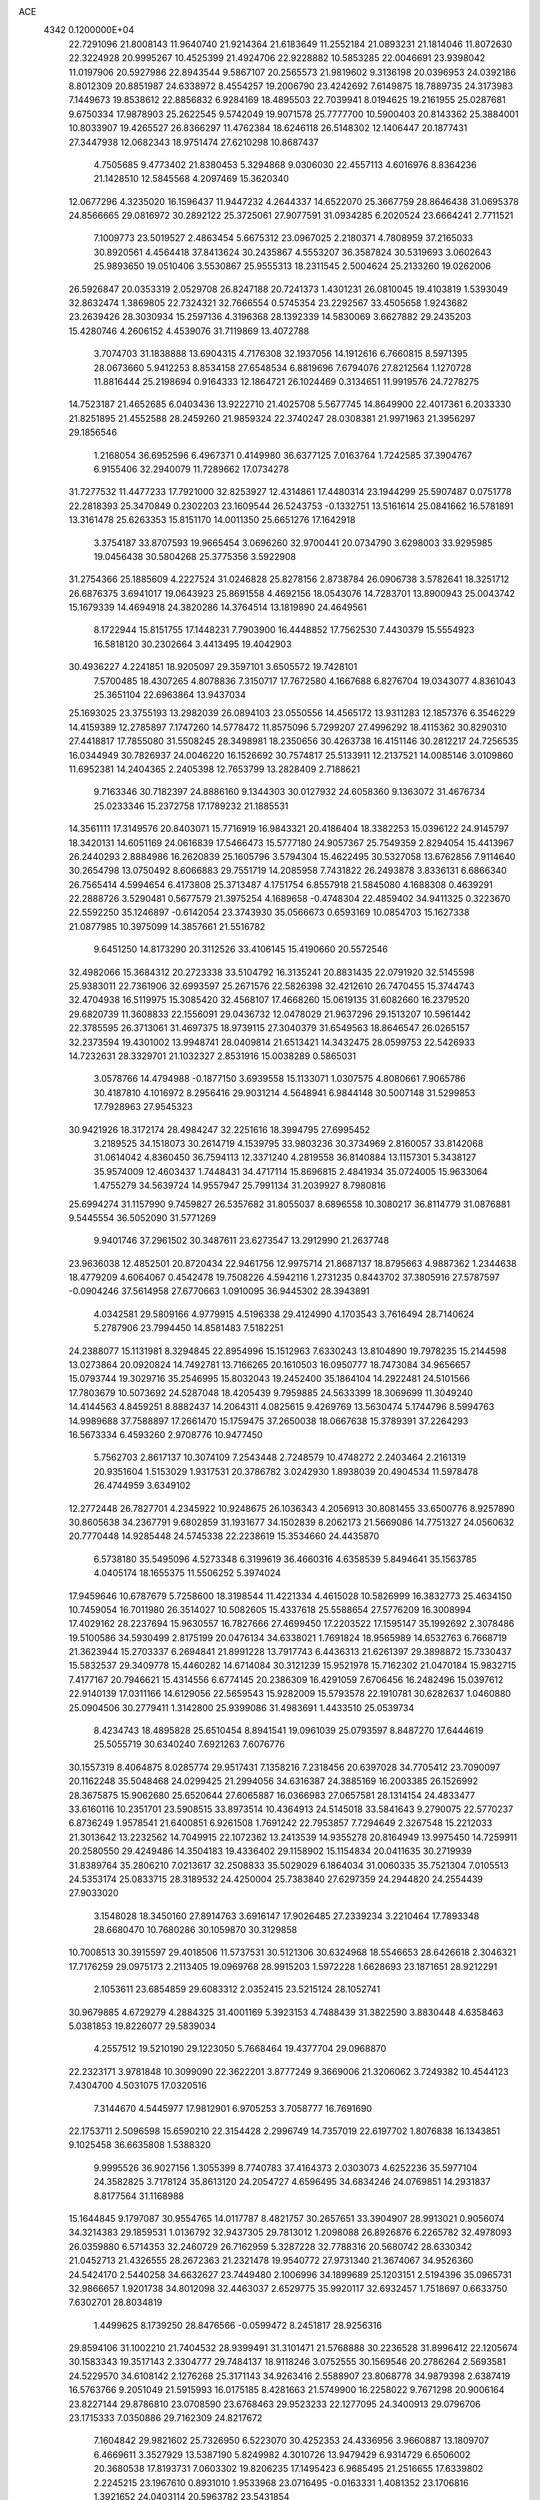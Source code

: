ACE                                                                             
 4342  0.1200000E+04
  22.7291096  21.8008143  11.9640740  21.9214364  21.6183649  11.2552184
  21.0893231  21.1814046  11.8072630  22.3224928  20.9995267  10.4525399
  21.4924706  22.9228882  10.5853285  22.0046691  23.9398042  11.0197906
  20.5927986  22.8943544   9.5867107  20.2565573  21.9819602   9.3136198
  20.0396953  24.0392186   8.8012309  20.8851987  24.6338972   8.4554257
  19.2006790  23.4242692   7.6149875  18.7889735  24.3173983   7.1449673
  19.8538612  22.8856832   6.9284169  18.4895503  22.7039941   8.0194625
  19.2161955  25.0287681   9.6750334  17.9878903  25.2622545   9.5742049
  19.9071578  25.7777700  10.5900403  20.8143362  25.3884001  10.8033907
  19.4265527  26.8366297  11.4762384  18.6246118  26.5148302  12.1406447
  20.1877431  27.3447938  12.0682343  18.9751474  27.6210298  10.8687437
   4.7505685   9.4773402  21.8380453   5.3294868   9.0306030  22.4557113
   4.6016976   8.8364236  21.1428510  12.5845568   4.2097469  15.3620340
  12.0677296   4.3235020  16.1596437  11.9447232   4.2644337  14.6522070
  25.3667759  28.8646438  31.0695378  24.8566665  29.0816972  30.2892122
  25.3725061  27.9077591  31.0934285   6.2020524  23.6664241   2.7711521
   7.1009773  23.5019527   2.4863454   5.6675312  23.0967025   2.2180371
   4.7808959  37.2165033  30.8920561   4.4564418  37.8413624  30.2435867
   4.5553207  36.3587824  30.5319693   3.0602643  25.9893650  19.0510406
   3.5530867  25.9555313  18.2311545   2.5004624  25.2133260  19.0262006
  26.5926847  20.0353319   2.0529708  26.8247188  20.7241373   1.4301231
  26.0810045  19.4103819   1.5393049  32.8632474   1.3869805  22.7324321
  32.7666554   0.5745354  23.2292567  33.4505658   1.9243682  23.2639426
  28.3030934  15.2597136   4.3196368  28.1392339  14.5830069   3.6627882
  29.2435203  15.4280746   4.2606152   4.4539076  31.7119869  13.4072788
   3.7074703  31.1838888  13.6904315   4.7176308  32.1937056  14.1912616
   6.7660815   8.5971395  28.0673660   5.9412253   8.8534158  27.6548534
   6.8819696   7.6794076  27.8212564   1.1270728  11.8816444  25.2198694
   0.9164333  12.1864721  26.1024469   0.3134651  11.9919576  24.7278275
  14.7523187  21.4652685   6.0403436  13.9222710  21.4025708   5.5677745
  14.8649900  22.4017361   6.2033330  21.8251895  21.4552588  28.2459260
  21.9859324  22.3740247  28.0308381  21.9971963  21.3956297  29.1856546
   1.2168054  36.6952596   6.4967371   0.4149980  36.6377125   7.0163764
   1.7242585  37.3904767   6.9155406  32.2940079  11.7289662  17.0734278
  31.7277532  11.4477233  17.7921000  32.8253927  12.4314861  17.4480314
  23.1944299  25.5907487   0.0751778  22.2818393  25.3470849   0.2302203
  23.1609544  26.5243753  -0.1332751  13.5161614  25.0841662  16.5781891
  13.3161478  25.6263353  15.8151170  14.0011350  25.6651276  17.1642918
   3.3754187  33.8707593  19.9665454   3.0696260  32.9700441  20.0734790
   3.6298003  33.9295985  19.0456438  30.5804268  25.3775356   3.5922908
  31.2754366  25.1885609   4.2227524  31.0246828  25.8278156   2.8738784
  26.0906738   3.5782641  18.3251712  26.6876375   3.6941017  19.0643923
  25.8691558   4.4692156  18.0543076  14.7283701  13.8900943  25.0043742
  15.1679339  14.4694918  24.3820286  14.3764514  13.1819890  24.4649561
   8.1722944  15.8151755  17.1448231   7.7903900  16.4448852  17.7562530
   7.4430379  15.5554923  16.5818120  30.2302664   3.4413495  19.4042903
  30.4936227   4.2241851  18.9205097  29.3597101   3.6505572  19.7428101
   7.5700485  18.4307265   4.8078836   7.3150717  17.7672580   4.1667688
   6.8276704  19.0343077   4.8361043  25.3651104  22.6963864  13.9437034
  25.1693025  23.3755193  13.2982039  26.0894103  23.0550556  14.4565172
  13.9311283  12.1857376   6.3546229  14.4159389  12.2785897   7.1747260
  14.5778472  11.8575096   5.7299207  27.4996292  18.4115362  30.8290310
  27.4418817  17.7855080  31.5508245  28.3498981  18.2350656  30.4263738
  16.4151146  30.2812217  24.7256535  16.0344949  30.7826937  24.0046220
  16.1526692  30.7574817  25.5133911  12.2137521  14.0085146   3.0109860
  11.6952381  14.2404365   2.2405398  12.7653799  13.2828409   2.7188621
   9.7163346  30.7182397  24.8886160   9.1344303  30.0127932  24.6058360
   9.1363072  31.4676734  25.0233346  15.2372758  17.1789232  21.1885531
  14.3561111  17.3149576  20.8403071  15.7716919  16.9843321  20.4186404
  18.3382253  15.0396122  24.9145797  18.3420131  14.6051169  24.0616839
  17.5466473  15.5777180  24.9057367  25.7549359   2.8294054  15.4413967
  26.2440293   2.8884986  16.2620839  25.1605796   3.5794304  15.4622495
  30.5327058  13.6762856   7.9114640  30.2654798  13.0750492   8.6066883
  29.7551719  14.2085958   7.7431822  26.2493878   3.8336131   6.6866340
  26.7565414   4.5994654   6.4173808  25.3713487   4.1751754   6.8557918
  21.5845080   4.1688308   0.4639291  22.2888726   3.5290481   0.5677579
  21.3975254   4.1689658  -0.4748304  22.4859402  34.9411325   0.3223670
  22.5592250  35.1246897  -0.6142054  23.3743930  35.0566673   0.6593169
  10.0854703  15.1627338  21.0877985  10.3975099  14.3857661  21.5516782
   9.6451250  14.8173290  20.3112526  33.4106145  15.4190660  20.5572546
  32.4982066  15.3684312  20.2723338  33.5104792  16.3135241  20.8831435
  22.0791920  32.5145598  25.9383011  22.7361906  32.6993597  25.2671576
  22.5826398  32.4212610  26.7470455  15.3744743  32.4704938  16.5119975
  15.3085420  32.4568107  17.4668260  15.0619135  31.6082660  16.2379520
  29.6820739  11.3608833  22.1556091  29.0436732  12.0478029  21.9637296
  29.1513207  10.5961442  22.3785595  26.3713061  31.4697375  18.9739115
  27.3040379  31.6549563  18.8646547  26.0265157  32.2373594  19.4301002
  13.9948741  28.0409814  21.6513421  14.3432475  28.0599753  22.5426933
  14.7232631  28.3329701  21.1032327   2.8531916  15.0038289   0.5865031
   3.0578766  14.4794988  -0.1877150   3.6939558  15.1133071   1.0307575
   4.8080661   7.9065786  30.4187810   4.1016972   8.2956416  29.9031214
   4.5648941   6.9844148  30.5007148  31.5299853  17.7928963  27.9545323
  30.9421926  18.3172174  28.4984247  32.2251616  18.3994795  27.6995452
   3.2189525  34.1518073  30.2614719   4.1539795  33.9803236  30.3734969
   2.8160057  33.8142068  31.0614042   4.8360450  36.7594113  12.3371240
   4.2819558  36.8140884  13.1157301   5.3438127  35.9574009  12.4603437
   1.7448431  34.4717114  15.8696815   2.4841934  35.0724005  15.9633064
   1.4755279  34.5639724  14.9557947  25.7991134  31.2039927   8.7980816
  25.6994274  31.1157990   9.7459827  26.5357682  31.8055037   8.6896558
  10.3080217  36.8114779  31.0876881   9.5445554  36.5052090  31.5771269
   9.9401746  37.2961502  30.3487611  23.6273547  13.2912990  21.2637748
  23.9636038  12.4852501  20.8720434  22.9461756  12.9975714  21.8687137
  18.8795663   4.9887362   1.2344638  18.4779209   4.6064067   0.4542478
  19.7508226   4.5942116   1.2731235   0.8443702  37.3805916  27.5787597
  -0.0904246  37.5614958  27.6770663   1.0910095  36.9445302  28.3943891
   4.0342581  29.5809166   4.9779915   4.5196338  29.4124990   4.1703543
   3.7616494  28.7140624   5.2787906  23.7994450  14.8581483   7.5182251
  24.2388077  15.1131981   8.3294845  22.8954996  15.1512963   7.6330243
  13.8104890  19.7978235  15.2144598  13.0273864  20.0920824  14.7492781
  13.7166265  20.1610503  16.0950777  18.7473084  34.9656657  15.0793744
  19.3029716  35.2546995  15.8032043  19.2452400  35.1864104  14.2922481
  24.5101566  17.7803679  10.5073692  24.5287048  18.4205439   9.7959885
  24.5633399  18.3069699  11.3049240  14.4144563   4.8459251   8.8882437
  14.2064311   4.0825615   9.4269769  13.5630474   5.1744796   8.5994763
  14.9989688  37.7588897  17.2661470  15.1759475  37.2650038  18.0667638
  15.3789391  37.2264293  16.5673334   6.4593260   2.9708776  10.9477450
   5.7562703   2.8617137  10.3074109   7.2543448   2.7248579  10.4748272
   2.2403464   2.2161319  20.9351604   1.5153029   1.9317531  20.3786782
   3.0242930   1.8938039  20.4904534  11.5978478  26.4744959   3.6349102
  12.2772448  26.7827701   4.2345922  10.9248675  26.1036343   4.2056913
  30.8081455  33.6500776   8.9257890  30.8605638  34.2367791   9.6802859
  31.1931677  34.1502839   8.2062173  21.5669086  14.7751327  24.0560632
  20.7770448  14.9285448  24.5745338  22.2238619  15.3534660  24.4435870
   6.5738180  35.5495096   4.5273348   6.3199619  36.4660316   4.6358539
   5.8494641  35.1563785   4.0405174  18.1655375  11.5506252   5.3974024
  17.9459646  10.6787679   5.7258600  18.3198544  11.4221334   4.4615028
  10.5826999  16.3832773  25.4634150  10.7459054  16.7011980  26.3514027
  10.5082605  15.4337618  25.5588654  27.5776209  16.3008994  17.4029162
  28.2237694  15.9630557  16.7827666  27.4699450  17.2203522  17.1595147
  35.1992692   2.3078486  19.5100586  34.5930499   2.8175199  20.0476134
  34.6338021   1.7691824  18.9565989  14.6532763   6.7668719  21.3623944
  15.2703337   6.2694841  21.8991228  13.7917743   6.4436313  21.6261397
  29.3898872  15.7330437  15.5832537  29.3409778  15.4460282  14.6714084
  30.3121239  15.9521978  15.7162302  21.0470184  15.9832715   7.4177167
  20.7946621  15.4314556   6.6774145  20.2386309  16.4291059   7.6706456
  16.2482496  15.0397612  22.9140139  17.0311166  14.6129056  22.5659543
  15.9282009  15.5793578  22.1910781  30.6282637   1.0460880  25.0904506
  30.2779411   1.3142800  25.9399086  31.4983691   1.4433510  25.0539734
   8.4234743  18.4895828  25.6510454   8.8941541  19.0961039  25.0793597
   8.8487270  17.6444619  25.5055719  30.6340240   7.6921263   7.6076776
  30.1557319   8.4064875   8.0285774  29.9517431   7.1358216   7.2318456
  20.6397028  34.7705412  23.7090097  20.1162248  35.5048468  24.0299425
  21.2994056  34.6316387  24.3885169  16.2003385  26.1526992  28.3675875
  15.9062680  25.6520644  27.6065887  16.0366983  27.0657581  28.1314154
  24.4833477  33.6160116  10.2351701  23.5908515  33.8973514  10.4364913
  24.5145018  33.5841643   9.2790075  22.5770237   6.8736249   1.9578541
  21.6400851   6.9261508   1.7691242  22.7953857   7.7294649   2.3267548
  15.2212033  21.3013642  13.2232562  14.7049915  22.1072362  13.2413539
  14.9355278  20.8164949  13.9975450  14.7259911  20.2580550  29.4249486
  14.3504183  19.4336402  29.1158902  15.1154834  20.0411635  30.2719939
  31.8389764  35.2806210   7.0213617  32.2508833  35.5029029   6.1864034
  31.0060335  35.7521304   7.0105513  24.5353174  25.0833715  28.3189532
  24.4250004  25.7383840  27.6297359  24.2944820  24.2554439  27.9033020
   3.1548028  18.3450160  27.8914763   3.6916147  17.9026485  27.2339234
   3.2210464  17.7893348  28.6680470  10.7680286  30.1059870  30.3129858
  10.7008513  30.3915597  29.4018506  11.5737531  30.5121306  30.6324968
  18.5546653  28.6426618   2.3046321  17.7176259  29.0975173   2.2113405
  19.0969768  28.9915203   1.5972228   1.6628693  23.1871651  28.9212291
   2.1053611  23.6854859  29.6083312   2.0352415  23.5215124  28.1052741
  30.9679885   4.6729279   4.2884325  31.4001169   5.3923153   4.7488439
  31.3822590   3.8830448   4.6358463   5.0381853  19.8226077  29.5839034
   4.2557512  19.5210190  29.1223050   5.7668464  19.4377704  29.0968870
  22.2323171   3.9781848  10.3099090  22.3622201   3.8777249   9.3669006
  21.3206062   3.7249382  10.4544123   7.4304700   4.5031075  17.0320516
   7.3144670   4.5445977  17.9812901   6.9705253   3.7058777  16.7691690
  22.1753711   2.5096598  15.6590210  22.3154428   2.2996749  14.7357019
  22.6197702   1.8076838  16.1343851   9.1025458  36.6635808   1.5388320
   9.9995526  36.9027156   1.3055399   8.7740783  37.4164373   2.0303073
   4.6252236  35.5977104  24.3582825   3.7178124  35.8613120  24.2054727
   4.6596495  34.6834246  24.0769851  14.2931837   8.8177564  31.1168988
  15.1644845   9.1797087  30.9554765  14.0117787   8.4821757  30.2657651
  33.3904907  28.9913021   0.9056074  34.3214383  29.1859531   1.0136792
  32.9437305  29.7813012   1.2098088  26.8926876   6.2265782  32.4978093
  26.0359880   6.5714353  32.2460729  26.7162959   5.3287228  32.7788316
  20.5680742  28.6330342  21.0452713  21.4326555  28.2672363  21.2321478
  19.9540772  27.9731340  21.3674067  34.9526360  24.5424170   2.5440258
  34.6632627  23.7449480   2.1006996  34.1899689  25.1203151   2.5194396
  35.0965731  32.9866657   1.9201738  34.8012098  32.4463037   2.6529775
  35.9920117  32.6932457   1.7518697   0.6633750   7.6302701  28.8034819
   1.4499625   8.1739250  28.8476566  -0.0599472   8.2451817  28.9256316
  29.8594106  31.1002210  21.7404532  28.9399491  31.3101471  21.5768888
  30.2236528  31.8996412  22.1205674  30.1583343  19.3517143   2.3304777
  29.7484137  18.9118246   3.0752555  30.1569546  20.2786264   2.5693581
  24.5229570  34.6108142   2.1276268  25.3171143  34.9263416   2.5588907
  23.8068778  34.9879398   2.6387419  16.5763766   9.2051049  21.5915993
  16.0175185   8.4281663  21.5749900  16.2258022   9.7671298  20.9006164
  23.8227144  29.8786810  23.0708590  23.6768463  29.9523233  22.1277095
  24.3400913  29.0796706  23.1715333   7.0350886  29.7162309  24.8217672
   7.1604842  29.9821602  25.7326950   6.5223070  30.4252353  24.4336956
   3.9660887  13.1809707   6.4669611   3.3527929  13.5387190   5.8249982
   4.3010726  13.9479429   6.9314729   6.6506002  20.3680538  17.8193731
   7.0603302  19.8206235  17.1495423   6.9685495  21.2516655  17.6339802
   2.2245215  23.1967610   0.8931010   1.9533968  23.0716495  -0.0163331
   1.4081352  23.1706816   1.3921652  24.0403114  20.5963782  23.5431854
  23.9286863  21.3400014  22.9509048  24.7865993  20.1153053  23.1856171
  21.5561855  34.1516689   7.5595327  20.6434917  34.0230807   7.8177707
  21.7894437  35.0064232   7.9217722   1.7848703  36.7820346  32.9216060
   1.2136237  36.4140263  33.5957566   2.4354572  36.0988050  32.7598480
  25.2800624  25.1407472  21.9284766  26.1915852  25.1494864  22.2205066
  25.3347443  25.0872350  20.9743392  15.0879060  32.5876767  29.9595024
  14.9238555  33.3882799  30.4578535  14.9191878  32.8330131  29.0497904
  22.8014205  36.3225008   4.4718509  23.0159470  37.2279145   4.2472708
  23.4855743  36.0599352   5.0876632  15.5380322  22.1029701  27.3310124
  14.8661061  22.7721077  27.4614043  15.4913266  21.5600936  28.1179912
   8.3501722   1.4585187  29.3361546   8.6536910   2.0421157  30.0315125
   8.7330860   1.8193137  28.5365073  22.7782719   1.3729023   6.3004750
  22.0455631   1.3110373   5.6876599  23.4443691   0.7893883   5.9370774
   5.4786421   2.5286189  31.1917563   6.2029373   2.2685133  31.7609429
   5.1439292   1.7044545  30.8382705  13.1045926  33.2356886   1.4439561
  12.5875021  32.5258443   1.0632064  13.9160649  32.8150572   1.7282338
  16.5979105  14.7556083  29.0291695  17.5014958  14.9638477  28.7916788
  16.0777646  15.0667199  28.2882986   9.4301657  16.8619009  33.1609869
   8.6466389  17.3924389  33.0166025   9.7626004  16.6814334  32.2816972
  21.5822680  21.8804428  19.5180231  20.7203821  22.0017594  19.9163532
  21.8836148  22.7680492  19.3241752  18.6371242  20.1636121  21.0510867
  19.4581544  19.8592299  20.6644437  18.3468401  19.4356697  21.6006927
  11.7646456  10.6867755  31.4587768  12.4808715  10.0568057  31.5387166
  10.9710854  10.1616006  31.5621463   4.4907651  24.3493210   7.2817819
   4.5608208  25.2144510   6.8782051   4.2567087  23.7663609   6.5595584
  33.6783194   9.3180101  20.1563811  34.2094288   9.7706889  19.5012196
  34.2639054   8.6557457  20.5234324   3.2494089  20.7466723  14.1601927
   2.6269483  20.1979843  13.6829966   2.9813294  20.6721008  15.0760553
  31.6026496   8.4702081   1.1488003  30.7126302   8.7285619   0.9093205
  31.4844032   7.7571054   1.7762828  33.9466791  25.0554753  28.3851110
  33.1219661  24.8593239  27.9405832  34.3301979  24.1977094  28.5678209
   6.0611648  30.4397840  31.9560206   6.1273599  29.5524717  32.3089043
   6.5994901  30.4236156  31.1647076  26.2907512  12.8198403  14.3271520
  26.4412710  13.4589258  15.0236757  26.4512754  13.3052515  13.5179304
  15.9171570  10.5186499  29.6050200  15.1183055  10.5008280  29.0779995
  16.4834631  11.1493306  29.1603054  12.0962721  29.4771550  24.4680659
  12.5328663  29.4228258  25.3181634  11.3087725  29.9947523  24.6359029
  22.5119278   6.8417567  10.6797501  21.8772931   6.2251976  10.3146123
  22.4865263   6.6811128  11.6230317  26.8232102  23.1537741  23.1729996
  26.4933969  22.8806777  24.0290799  26.0650870  23.0884842  22.5922945
  32.3671582  30.6974952  18.8968541  32.4518286  30.2611042  19.7445720
  31.4785806  31.0533877  18.8983686   2.2272822   8.9043841   0.7503162
   1.9530291   9.4833752   0.0391296   2.0660316   8.0219166   0.4164281
   2.1944589  20.4910800  16.5830043   1.8043207  20.4693068  17.4568178
   2.5769655  21.3657511  16.5132116  16.4538553   1.4627574   5.1603961
  17.3902745   1.5617614   4.9884976  16.3136076   1.9165397   5.9914461
  11.3049011  33.0609875  12.7084781  10.9101277  33.3657336  11.8914618
  11.5278654  33.8632500  13.1805943   4.6890140  32.4498836  10.2437329
   4.9024284  31.8068914  10.9199334   4.1965632  33.1285296  10.7054296
   0.8292517   5.8984862   3.3306363  -0.0738972   6.0367393   3.6160133
   0.7658824   5.7833633   2.3824997  14.5477607   1.8027292  14.0251606
  15.0965278   2.4438934  13.5735024  13.7627646   1.7342186  13.4817277
  29.8425258   5.9001646  32.5471514  30.2597099   5.9041256  33.4086463
  28.9238252   6.1016438  32.7249918  29.4471713  28.3954618  10.0931583
  29.6775494  27.8318728   9.3545616  29.4606500  29.2816340   9.7315658
  15.2847878   2.9292672  28.9469619  15.9087571   2.2873401  28.6081054
  14.9637466   2.5439757  29.7622624  11.3866604   2.7084432  18.3309077
  10.7527539   3.2977092  18.7397597  12.1353529   2.7109952  18.9273009
  10.5282334  30.4975623   5.8205116  11.4221007  30.8343136   5.7586112
   9.9902667  31.1670453   5.3978815   8.0002996  16.1738399   9.1981769
   7.8321456  16.9801767   8.7105530   8.7491679  15.7767597   8.7534799
  33.3288828  28.8402911  12.1160824  34.2270890  28.5783325  12.3181593
  33.3408979  29.0335400  11.1786698   8.4290149  23.1891349   8.6959336
   7.9000035  22.8592521   7.9696029   7.8085968  23.6668496   9.2464804
  33.7931593  12.3339625  11.3696060  34.0172856  11.4117418  11.2450739
  34.4153979  12.6449949  12.0271086   9.0085626  18.0464263  29.6507101
   9.8891954  18.2168105  29.3165142   8.4340376  18.5642903  29.0868221
  32.9026657  12.7067571   5.9699869  32.4700707  13.2051097   6.6633397
  33.1821096  11.8964606   6.3960885  26.6567543  35.4200205   3.6562375
  27.2974897  35.9122765   4.1694373  26.7300611  34.5219956   3.9793615
  13.3674557  26.3740380  32.3421503  13.8626996  25.7057519  32.8158159
  13.9520544  26.6499764  31.6362224  27.4629814  13.0079946  18.8170702
  26.6580750  13.5063234  18.6755570  28.0457795  13.6177739  19.2695604
  15.0902334  20.3068585  32.0814487  15.9586783  19.9081685  32.0259351
  14.8097974  20.1455962  32.9823271  30.8907373  19.3465886  12.1601735
  30.8361435  19.2567386  13.1115821  31.3247518  18.5448846  11.8683964
  22.9311794   0.5069604  30.5178253  22.3092588   0.3543638  31.2292751
  22.3898917   0.8026167  29.7858235  30.6130902  31.0075295   9.6041324
  30.7853493  30.6515208   8.7324579  30.7056348  31.9543951   9.4987146
  24.1157513  10.8720388   4.9328223  23.3910410  10.7136324   5.5377473
  24.5850187  11.6157904   5.3107821  21.5598372  17.5890254  31.1183887
  20.9739698  17.5010004  31.8702151  21.6838091  16.6930633  30.8051560
  19.7599067  20.1637692  23.9735052  20.4735366  19.5837619  23.7078817
  19.7977941  20.1676394  24.9299473   8.7391648   8.3499119  21.3144879
   8.8837922   7.6794123  21.9821293   9.5697738   8.3999211  20.8413922
   6.9349929  17.8856035   0.0764200   6.3419206  17.8729587   0.8276438
   6.7429877  18.7121912  -0.3664328  19.0213984  36.1767489  25.1163914
  18.8110319  36.9768346  24.6348930  19.2369465  36.4780383  25.9989986
   6.0456300  24.6647553   9.6846947   5.8067035  24.6934016   8.7582362
   6.3272092  25.5569256   9.8871229  34.9483027   3.2508393  23.8937841
  35.9030124   3.1875606  23.9212962  34.7761020   4.1348011  23.5694537
  15.2001459  18.7545468   6.8397389  15.2405874  19.6964014   6.6738891
  14.4049030  18.4663767   6.3916557  13.2445285  30.6938491  31.2014954
  13.9831042  30.1401538  31.4547920  13.6402975  31.4059311  30.6989638
   4.6956864  29.9240663  27.7571664   5.6487444  29.8785580  27.6807382
   4.4613704  30.7536040  27.3409993   8.6213050  33.5416579  11.8422062
   9.0670166  33.7097891  11.0119623   8.8362040  34.2987683  12.3870311
  19.5764259  15.8929954  32.2760935  20.4295833  15.5578764  32.5518645
  19.1525309  16.1671718  33.0893415   8.5609872  22.9458173   1.8524343
   8.3617417  22.7504204   0.9368180   9.4586463  23.2777674   1.8366460
  33.8349013  11.7277412   8.7520837  34.7733458  11.9153598   8.7708749
  33.5305261  11.9398608   9.6344627  13.1359746  31.4993489   9.5303088
  13.6603493  30.8096469   9.1234007  12.4162265  31.0334460   9.9559014
  34.8605038  31.8895885  28.4005034  33.9773572  32.2549857  28.4531240
  35.2804662  32.1595779  29.2171852  22.0922058  34.3701126  11.2853388
  21.3343949  33.9500915  11.6922009  21.7345325  34.8195436  10.5196277
   1.4828424  36.0815757  30.1183170   1.5934080  36.7650578  30.7792703
   2.3173185  35.6126631  30.1167562   4.0557152  28.5313372  23.9449528
   4.9152908  28.7946356  24.2736405   3.6074823  28.1695796  24.7094465
   9.9076967  33.8427335   9.2018920  10.2622098  33.6074716   8.3444515
  10.3860904  34.6338143   9.4500098  15.4486339  17.0403259  12.8776642
  16.0455715  17.7877332  12.8418906  15.9535398  16.3129254  12.5140843
   9.1005756  25.9521980  16.8679863   9.6948207  26.3425518  17.5088673
   8.2710430  26.4112467  16.9998260  19.8505213  34.2423713   0.9752142
  19.8616096  33.8182268   1.8332412  20.7701843  34.2737558   0.7116484
  34.5257684  13.2727877  22.2115921  34.0879730  13.9865382  21.7477738
  34.6486315  13.6048461  23.1009029   6.3833392  17.3466720  18.8122923
   5.6249780  17.2135434  19.3809723   6.8618397  18.0703764  19.2166697
  18.7941890   7.1057993  22.3667907  18.2501588   6.3200314  22.3135746
  18.3277505   7.7560742  21.8416150  17.4625203  12.6445417   0.5252857
  16.8713343  11.9619495   0.2077973  17.6550283  13.1737082  -0.2487656
  31.3648451  31.0900119   1.0444767  32.1377253  31.5651609   0.7393184
  30.7806860  31.0708650   0.2864375  23.6045476  20.7851397  14.9252876
  24.2179372  21.4674358  14.6524193  22.8445845  21.2643835  15.2554592
  24.7209176  35.5953133   6.0108984  25.2933216  36.3117435   6.2853311
  24.7958150  34.9471804   6.7112883   5.2685081  10.5394785  31.0974524
   5.3272043   9.5848154  31.0599676   6.1757414  10.8379187  31.0334764
  16.3318990   4.9871963  30.1342791  15.8104325   5.7781726  30.2708847
  15.8118732   4.4591332  29.5285115   6.0214618  24.5053140  20.2307093
   6.6882428  25.1746813  20.3842748   5.4692899  24.8713559  19.5398032
  25.6245643  21.7534389  10.7171818  25.4857874  20.9859594  11.2721126
  25.8832787  22.4454465  11.3258066  19.8745447  36.8028513  28.0528704
  20.4424974  37.5376733  28.2845991  19.0005792  37.0794788  28.3283579
   0.9059565   9.1702135  10.3594913   1.1289366   9.2189346  11.2890815
   0.3207761   8.4156638  10.2927796  13.3412468  29.5536095  15.3217766
  13.1609601  29.9069105  14.4506240  13.0695193  28.6372750  15.2695558
  12.6635702  17.2786899  33.0420089  12.2937939  16.8406327  33.8085617
  11.9878254  17.1951782  32.3692335  27.7042591  20.3707959  16.2808281
  28.2470926  20.2424737  15.5029482  28.2856880  20.7961012  16.9111357
   9.8931131   3.6716209  10.2944349  10.6292996   4.2008985   9.9876344
   9.4091057   4.2521387  10.8817744  13.4292848   9.9870867   2.9075442
  13.8316356  10.2283170   2.0731860  13.8672161  10.5411187   3.5536839
  18.4027447  21.9899063  27.6805192  18.8695907  22.8101062  27.8403903
  17.4785489  22.2160118  27.7852580  10.2912724  14.4527799   0.8199145
  10.0601323  15.3734138   0.6964667   9.5019118  13.9721488   0.5706446
  28.4200327   0.5811850  17.9568808  28.8722134   0.8262662  17.1496016
  29.1233674   0.3670195  18.5698125  22.8865323   1.4059286  10.8318144
  22.7695973   2.3340461  10.6289455  23.3650797   1.4004021  11.6607859
   2.4268678   6.9701661   6.3011842   2.6964435   7.1016180   5.3921841
   1.5367697   7.3200923   6.3400294  20.1193689  32.8878359   3.3168080
  19.5840474  32.6894761   4.0851284  20.8258055  33.4393357   3.6530029
  17.4575398  34.7084058  20.7192455  17.9828454  35.5003161  20.8339799
  18.0659037  34.0690437  20.3486496  12.7461486  36.8763481  15.6870818
  13.2028756  36.9077426  16.5277046  13.0984054  37.6181440  15.1952629
  35.6031052   4.8684425   7.7771574  34.7646412   4.5144799   7.4806437
  35.3658701   5.5734749   8.3795532  17.0059279  34.8485760   0.7924439
  17.9274500  34.5918374   0.8258224  16.6578087  34.6034894   1.6497521
   9.2824339   8.9089567   1.7959097   8.4319603   9.3444730   1.8529370
   9.0732471   7.9749179   1.7892578   2.8471546  21.3661367  31.2787204
   3.5651912  20.7356154  31.2230586   2.6836050  21.6235876  30.3714154
  19.9528438  16.7549380  19.5203336  20.0878795  17.2003388  18.6839035
  20.5471090  17.1977273  20.1261539   2.0154522  36.0839143  23.5359658
   1.8152510  35.1514849  23.4539492   1.1966371  36.5254288  23.3104916
  33.8155300   0.8799179  17.7923769  33.6855278   1.0090302  16.8528764
  34.1468805  -0.0149476  17.8675724  15.9111084  15.4859836  17.1986429
  15.7233715  14.5996733  16.8897078  15.1913873  16.0163184  16.8566218
  29.7021519  31.1943094  31.8925844  28.7939620  31.4934955  31.9362946
  29.6689189  30.4064114  31.3500495   7.6338830  19.0049890  15.7018884
   6.8904510  19.2479846  15.1500788   8.0684691  18.3002751  15.2215290
  30.9986379  34.3035934  12.4222645  30.8121412  34.4956710  13.3412624
  30.8247704  33.3665240  12.3333673  15.4685897  12.8034574  11.9799277
  15.0780069  12.2711433  11.2868775  14.7282553  13.2657770  12.3728622
   6.2219338   9.0402236   2.3512549   5.6354379   8.2838735   2.3375143
   6.1739004   9.3642451   3.2506629   1.8019416  28.9920813  22.2500646
   0.9837748  28.8927183  22.7368520   2.4861575  28.7867257  22.8871749
  25.8028357  14.9998255  32.4736521  25.7121083  15.3780361  33.3482704
  25.3404760  15.6104241  31.8995226   1.5487197  26.8775030   7.0200687
   1.9963154  27.6711347   7.3133920   2.2438246  26.2234524   6.9474137
   6.2562611  28.0470886  -0.1824562   6.7899326  28.3156655   0.5654028
   5.9503203  27.1689927   0.0446554   5.0231396  32.5546603  16.0905723
   4.2325049  32.6646683  16.6188022   5.1855650  31.6113581  16.0961178
  35.4683762   8.2123517   6.5763742  35.0091604   8.1003415   7.4087242
  34.8729144   8.7391268   6.0433029  15.3338410  15.6707951  26.9135186
  14.7552820  15.0736398  26.4392752  15.8460066  16.1018572  26.2293376
  32.7766326  26.1780637   2.1471330  33.4110077  26.8265335   2.4525621
  32.9706757  26.0734173   1.2156673  28.2221514  10.0830443  28.7480304
  28.1305558  10.9292280  28.3100633  27.3473558   9.6965917  28.7077947
  23.1324176  24.6685735  23.7487797  23.9852928  24.6694080  23.3142281
  23.1607918  23.9090184  24.3305896  30.1491905  33.7240618  24.3695912
  30.2206775  34.4229550  25.0197217  29.3592956  33.2445373  24.6192995
   3.9453887  36.3777933  15.1369509   4.7447757  35.8944986  15.3458494
   3.9468760  37.1173107  15.7446874  14.0731004  18.8440249  24.3329757
  14.7384055  19.2958940  24.8520281  13.3225893  18.7652566  24.9218394
   1.7476385  33.7333866   4.0876609   1.0680672  34.2571980   4.5119678
   2.5594807  34.2110434   4.2579197  19.8270767  14.6800334  16.1491992
  18.9482175  14.3009910  16.1363456  19.6879612  15.6129563  15.9863075
  28.1520600  14.8851521   6.8774814  28.2632479  15.1548138   5.9658062
  27.4900603  14.1945984   6.8439590  34.0398602  16.6137645  25.0310365
  33.3799357  15.9449041  24.8483969  33.7990626  17.3482720  24.4664596
  19.4064605  22.4261184  22.6577920  19.6263130  21.6262999  23.1354813
  19.0126670  22.1172059  21.8418682  17.4289067  31.2330581   0.2046931
  16.5796043  30.8130183   0.3406485  17.2467767  31.9507986  -0.4018621
  26.2520940  18.8240532   6.4146155  26.4579830  18.5261136   7.3006593
  25.6920006  18.1362858   6.0547499   9.3450946   8.9559299  32.2527899
   8.8198233   8.1775648  32.0671297   9.6633723   8.8227165  33.1456422
  32.7995326  20.5695739  24.3898685  33.2793728  20.4090444  25.2024049
  31.9444644  20.8907414  24.6761231   3.1434578   8.7823986  26.2672453
   3.5144812   9.3373064  25.5812054   2.5162296   8.2226913  25.8094852
  16.4491237  28.0099317  13.3200255  16.7504397  27.4985174  12.5690955
  15.8750520  27.4138027  13.8009659   1.8772905  24.1053328  23.8261544
   2.0879121  24.9481745  23.4242984   2.2415478  23.4556472  23.2249414
  15.3378106  18.0483989   9.6374144  14.9406609  18.7743898  10.1184977
  15.2605941  18.3001837   8.7171569  27.6546243  10.1760044  31.9011353
  27.9979463   9.9739368  31.0307730  27.8107258  11.1142921  32.0082816
   7.2433083  25.5629473  26.0803696   6.4833541  26.0963434  26.3131572
   7.6057664  25.9886263  25.3034183  18.5127724  36.1057099  11.1519411
  17.5842998  36.3255857  11.0756188  18.8453846  36.7007891  11.8238649
  15.0169845  32.8459547  24.1972074  14.4003390  33.3451950  23.6617269
  15.8668574  33.2509696  24.0242600   4.8677440   4.4906204   2.3104700
   4.4388368   4.7461504   1.4937847   4.7840288   3.5374552   2.3369238
   6.3368204   7.7154272  13.4242097   6.5883638   6.9050012  13.8671177
   5.8653023   7.4252330  12.6433833  21.4310656  12.7796988  31.6931877
  20.5713095  12.3855974  31.8406173  21.4543988  13.5318345  32.2847781
  15.4509618  12.4226977  20.9240905  14.6797705  12.7471950  20.4591202
  16.1570771  12.4708998  20.2796453   7.9423307  34.0738580   1.6864424
   8.4486517  34.8799768   1.5862255   8.5617810  33.3744857   1.4781360
  14.2835511   2.8004782  10.7184113  13.5222737   2.5379301  11.2358638
  14.6556161   3.5404777  11.1982031  34.3264401  30.3099052  16.5952975
  33.6263709  30.4944122  15.9691249  33.8766047  29.9421945  17.3560004
   7.1584052   5.5033866   0.4679843   6.2368954   5.3043078   0.6335717
   7.1970933   5.6968366  -0.4686652  13.8144328  30.0027285  18.3617069
  14.3443192  30.6202108  18.8658574  12.9998283  30.4737518  18.1862406
  14.7398363  13.7576408  30.5754050  15.4498360  14.1241782  30.0483541
  14.4218734  14.4957298  31.0953628  20.7848797  11.3911248  11.2731274
  20.7368360  10.6116523  10.7196418  21.5589181  11.8595056  10.9605322
   2.5224018  31.3457423  20.5856478   1.6770952  31.7578298  20.7641762
   2.4406731  30.4641485  20.9494399   5.2098109  16.7461705  16.0683577
   4.9402802  17.4857706  15.5237690   5.5790380  17.1493086  16.8540948
   2.3842577  30.3054502  14.3950906   2.1039634  29.5842121  14.9585465
   1.5818918  30.7961508  14.2171754  10.1633688  14.8878160   8.1953625
  10.4889345  14.2345311   8.8146021  10.6628109  14.7285056   7.3944820
  27.6616674   8.6283606   4.7042884  27.3377910   8.3332526   5.5553155
  27.4177309   9.5530212   4.6627019  25.6414181  15.0289882  15.9209005
  26.3407532  15.4070909  16.4540051  25.0620396  14.6032802  16.5528223
  13.5034207  24.4131216  10.3206400  14.1889737  24.4317400   9.6528809
  13.0577785  25.2553849  10.2299348   9.6685623  11.4167479  28.7091681
   9.9070012  10.4953737  28.8113847  10.1914533  11.7184824  27.9663538
  17.6497773   9.3034752   9.8342414  17.1036466   8.8743700   9.1755746
  18.3689990   8.6902244   9.9854874  25.0230706   7.5787958   4.4721039
  25.3604341   8.3354415   4.9515881  24.4993053   7.9569339   3.7657660
  29.0908722  17.8410610  26.2704952  29.8104001  17.4773361  26.7864561
  29.2740847  18.7797915  26.2324157   3.2716172  34.4165680  -0.0290952
   2.7004987  33.7803660   0.4013727   4.0827446  33.9362909  -0.1953422
  31.1813366  22.1339719   2.2878432  31.3252274  22.4925990   3.1635795
  32.0377669  21.7986681   2.0226446  15.7163914  11.7850661  31.9415102
  15.7230487  11.2323546  31.1600388  15.3692858  12.6240793  31.6385146
   2.4138818  15.1986632  13.3438392   3.2444368  14.9014242  12.9722759
   2.4118116  14.8498912  14.2352346  20.1283696  19.9908149  26.6017037
  20.9083594  20.0054304  27.1563516  19.5619412  20.6704803  26.9670059
  20.5974766  17.9659398  11.2399356  21.1505530  18.1818684  10.4891272
  19.7369232  17.7883255  10.8602873  31.7023790   1.2140801  19.4827744
  32.4022132   1.2621465  18.8315037  31.2447125   2.0511525  19.4047808
  27.7230506  31.6342718   0.9946783  27.5244702  30.7625787   0.6527004
  28.4231872  31.4882035   1.6308422  33.2606851  32.5769809  -0.0276580
  33.6632268  32.9311745   0.7652726  33.9877325  32.1833966  -0.5100741
  11.3583242  30.3734148  17.0985681  10.9624587  29.5049067  17.0263459
  11.9188595  30.4461316  16.3260758  24.5573190   3.0471272  32.6053873
  25.3522567   3.2382153  33.1031736  24.5507550   2.0936480  32.5213269
  20.6072448   9.4880532   4.6196049  20.9228249  10.3613024   4.3870606
  20.2590289   9.1335007   3.8015156  15.9243826  12.5842270  27.2761428
  16.2744065  13.1983601  27.9215540  15.5134544  13.1405498  26.6144217
  25.2142722  31.4068659  15.0127265  24.8614005  31.1554344  14.1592070
  25.0592788  32.3498371  15.0676294  18.5895053  18.7839408   1.3811276
  19.4982154  18.8723693   1.0936241  18.6411703  18.7675137   2.3367911
  31.7202416  24.3412486  27.0162089  30.9200521  24.6565634  27.4363342
  31.8760532  24.9601203  26.3027999  21.3675693  29.7581101  12.7134385
  20.4133063  29.6839464  12.7241061  21.5625793  30.4336238  13.3629647
  16.2467202  25.3317531  19.8460516  16.7424242  26.1168458  20.0787291
  16.6101491  25.0600517  19.0032410  14.2315865  33.5367641   4.2916595
  14.0297878  33.9370911   3.4459365  15.0419354  33.9628007   4.5710504
  32.2670549  21.7703811  26.9848362  32.9310958  21.7213549  27.6724974
  32.1399192  22.7081443  26.8410701  29.0661153  34.0565582  20.2993734
  29.0298656  35.0056634  20.4181890  29.7925428  33.7732425  20.8545916
  30.1263322  24.1112471  21.2420131  30.4253841  23.2135837  21.3869273
  29.1835725  24.0293281  21.0980504  26.3374263   9.5123281  19.8484507
  27.1693299   9.4786776  19.3761840  25.9274172   8.6655767  19.6719957
   3.7081578  11.0287100  24.5759631   3.8312658  11.2668631  23.6570728
   2.9326043  11.5190167  24.8486311  14.4486757   1.5607424  22.6087307
  15.2522380   1.9315130  22.2439724  14.7303909   0.7514501  23.0352448
  18.0976088  11.7834489  10.6316758  17.8985469  10.9223790  10.2640279
  18.9984018  11.7071274  10.9462847  20.7248346  31.7507979  15.7433489
  19.8422741  31.4604041  15.9735448  20.9175183  32.4499265  16.3681080
  10.1554385   6.5075282  26.8351600   9.9237214   7.3219941  27.2814607
  10.6929891   6.0319406  27.4684748  21.5867640   0.8805750  32.9642123
  21.4084018   1.7273058  32.5549865  20.7208756   0.5128023  33.1408825
  26.4346232  22.7090361   5.5085578  27.2583976  23.1756324   5.3674357
  26.3123135  22.7207370   6.4578393  11.2867496  23.4868173   2.8739293
  11.2754886  24.4274094   3.0511058  11.4552735  23.0845900   3.7260119
  18.9290211  22.7341745  19.8972492  18.6922267  22.9755417  19.0017593
  18.4488492  21.9225747  20.0614823   7.6345164  11.8855429   7.2050640
   7.3527191  12.7746424   6.9898332   7.4023924  11.7773846   8.1273720
  12.5296745   1.7942702  26.6475735  12.4592363   1.1100833  25.9818720
  12.8241559   1.3342266  27.4336221  24.2449222  14.5329567   2.2666918
  24.8647707  13.8036119   2.2579929  24.0937809  14.7077652   3.1955783
  29.9718771   1.2377135  21.9666961  29.5628917   2.0473347  22.2724349
  30.9025651   1.4506282  21.8980000  26.2412065   1.3857900  25.3964743
  26.0315289   0.9765396  26.2359868  27.0087764   0.9079970  25.0821783
  11.4202841  22.1433691  11.3423097  12.2370318  22.4792605  10.9730781
  11.1046390  22.8489570  11.9068855   0.4215656  11.5694495  20.3228732
  -0.2508010  11.7371798  20.9831926   1.0784649  11.0428716  20.7783189
  24.7528682  28.8239918  15.6661150  24.8461547  29.7758549  15.7046658
  25.1509675  28.5779391  14.8311259  33.7627179   7.8226149  32.8848368
  32.9812434   8.1866163  33.3008084  33.7542586   8.1863722  31.9994889
  19.5242507  17.3420534  15.9716448  19.9418128  17.3491791  15.1103533
  19.0332009  18.1629573  16.0065532  29.7105654  22.2281010  23.7340178
  28.8057882  22.0825950  23.4575435  29.6398005  22.5120535  24.6453877
   3.4846172  29.5594831  18.6262262   3.3210708  30.3864700  19.0796322
   3.9338190  29.0161167  19.2736847  13.4012854  14.1974016  13.7107408
  13.5272824  15.0822579  14.0533572  13.6543023  13.6225838  14.4330972
  17.8994567  12.2899681  19.5562073  18.2017203  13.1526779  19.8401092
  17.8418377  12.3580377  18.6031709  27.4085925  34.3696523  17.7224073
  28.0489776  33.8370103  17.2507811  27.9014883  34.7479512  18.4505388
  24.7919011  34.2674412  14.7716528  24.1932898  34.3711468  14.0319626
  24.4107436  34.8055249  15.4654948  34.9145857  27.8274360   3.4985066
  34.4360815  27.6715347   4.3127304  35.8292938  27.9056599   3.7694717
  34.3028842   5.0257404  14.4694236  33.7885454   5.6919994  14.9252596
  34.3404691   4.2913840  15.0822368  27.0603361  27.6549871  27.6322882
  27.3402833  27.3176718  28.4832170  27.0969081  28.6066783  27.7280908
   7.0413550  16.9744353  12.6487002   7.1991300  17.4665884  11.8430178
   7.8733548  17.0139812  13.1203402  16.6464912  29.5487812   5.3267771
  16.1107712  29.3975488   4.5480828  17.3678121  28.9247412   5.2461417
  15.6437645  36.9855489  19.7805971  16.0671905  37.8388103  19.8748690
  16.3678633  36.3703298  19.6647600  29.7809448  36.7336322  30.5561249
  28.8514025  36.9396162  30.6548852  29.9525398  36.0731568  31.2273619
  16.3994539  17.3224645   0.6116386  17.0582056  17.9637012   0.8782722
  16.6553744  16.5159456   1.0591471  10.3767968  10.0739070   9.9505191
  10.2894929  10.7219789   9.2515107   9.7018859   9.4227048   9.7590437
  17.4690925  10.3363904  25.9151779  16.8466008  10.8397628  26.4399180
  17.0151671  10.1835193  25.0864355   0.8932754  28.5520058  15.7545985
   0.6877059  27.8097797  16.3229940   0.2356678  29.2117375  15.9749123
  34.9078454  15.8787654  27.8485674  34.0590745  15.4739882  28.0273837
  34.9691374  15.8946996  26.8934646   3.8417741  21.3180441   2.8450385
   3.1911479  21.5129444   2.1705526   4.1292197  20.4261135   2.6499320
  27.6978952   6.2876795  24.7323558  27.7808420   5.6448047  25.4366736
  28.5946632   6.4261299  24.4276092   3.5763120  11.5842640   0.3825360
   3.4790894  12.4823167   0.0658644   3.9220303  11.1016382  -0.3683189
  24.9800871  20.3773585  17.2828968  25.8078313  20.6398002  16.8801616
  24.3087858  20.6917800  16.6773181  24.2389340  16.7156575  30.7777017
  23.9963159  17.6402460  30.8277462  24.6174947  16.6143031  29.9044028
  23.6644383  23.3738761   7.6328647  24.5592717  23.1041796   7.8396709
  23.7301766  24.3141296   7.4660303   7.5503237  34.5046898  21.0630378
   7.6297974  34.4321974  20.1119013   8.3153591  34.0408589  21.4033518
  14.1711756  20.4757094  10.5719049  14.6932260  20.4934504  11.3740149
  13.2896100  20.7190908  10.8544637   5.5451189  32.8088722  -0.0213495
   5.6730491  31.8616432   0.0298652   6.0804456  33.1616357   0.6894352
  33.6696206   9.8867318   5.3269132  32.7204354   9.8663440   5.2049967
  34.0262831   9.8261201   4.4407135   7.2140372   8.4255212  19.0959937
   7.7314118   8.2795139  18.3040107   7.8642238   8.5410131  19.7889228
   0.7107499  35.4613989   1.9103928   1.5527230  35.2363821   2.3062218
   0.2641409  34.6215191   1.8037433  19.0456528  30.2200745  25.4234922
  19.5783242  30.2138350  24.6282224  18.1692204  29.9751488  25.1266600
   9.6917976  35.6342829  13.4640028   9.0408932  36.3090722  13.2710915
  10.4879712  36.1224879  13.6737536  12.6234327  35.4441731  13.4373441
  12.8713354  35.9211252  14.2293623  13.4356707  35.0334944  13.1409589
   0.9928419   7.3271326  20.8643725   1.5958076   6.5845152  20.8299680
   1.5331652   8.0610020  21.1571493  29.2802160   8.9363932  16.4887806
  28.4444499   8.4799548  16.3918742  29.0414233   9.8604679  16.5615546
   0.9607045  17.9543535  17.0000535   1.4054076  17.5978576  17.7690670
   1.3012081  18.8451700  16.9179858   7.1340412  12.5548685  17.3189468
   6.4186274  11.9211319  17.3717937   6.8157296  13.2255812  16.7147498
   6.0947461  19.9466729   8.9605290   6.5787195  19.2901875   8.4595016
   5.6074360  19.4405226   9.6105849  15.2030231  11.4271231   4.1516846
  15.7244089  10.6939400   3.8248340  15.2133958  12.0652259   3.4382780
  29.3913090  36.5218041   8.7806732  29.1306177  35.6502656   8.4828603
  29.6602223  36.9770715   7.9827703   6.6570108   8.0659107  23.2901352
   6.9833306   7.5133169  24.0003375   7.3511555   8.0440963  22.6314099
  24.3870892   4.8384940  29.6996086  24.3956011   5.7276980  30.0538340
  23.9716874   4.3124327  30.3829334  34.0076453  18.3940650  30.8854643
  33.8220421  19.2382761  31.2966710  34.6157602  18.6017512  30.1760317
  17.8417134  24.8940315   0.3893917  18.5419277  24.4469902   0.8648766
  17.3113247  24.1864323   0.0230270  26.0892083  35.9890549  32.9376923
  25.6553760  35.2019974  32.6082049  26.5879398  35.6875547  33.6970317
  28.7163728   3.8597632   5.4415649  28.8380680   4.3212879   6.2712739
  29.4169398   4.1897514   4.8789411  16.3343080  12.7053518  16.9897104
  17.1557578  12.3280881  16.6748705  15.8598717  11.9647749  17.3674510
  34.3933714  21.3101804  31.5846872  34.1040431  21.9590826  32.2261285
  35.2929823  21.1057199  31.8398892  19.9259046  14.2212796  19.2336708
  20.0321205  15.1504686  19.4375282  20.2289262  14.1382771  18.3295025
  22.5925811  16.8561848   2.0033853  21.9091158  16.6142520   2.6283457
  23.3466569  16.3228828   2.2547626   7.1477199  11.7410550  12.4536299
   7.7152164  12.3862805  12.8753687   6.8560888  12.1685666  11.6483865
  26.9636565  27.4212279  10.8801209  26.8311193  26.8388985  10.1320846
  27.8324886  27.7975789  10.7396836   3.6025510  22.9105651   5.1355947
   2.9110103  23.5454765   4.9488039   3.6140240  22.3366255   4.3696354
  15.3869200  29.2739418  32.6079139  15.5144621  28.6089981  31.9312938
  14.8393285  28.8447506  33.2653104  30.5082555  18.7283395  14.6474144
  30.9152325  19.4480711  15.1296882  30.9646575  17.9453510  14.9554049
   3.9340449  22.8282357  18.4772024   4.1736893  21.9915671  18.8756845
   4.7712148  23.2410332  18.2651252  18.2680402  27.1302539  32.1012098
  18.1700092  26.2880093  32.5453333  19.1933492  27.1670177  31.8589628
   8.3324875   8.3342193   9.5951822   7.5748769   8.8835274   9.3938896
   8.4473121   7.7898041   8.8162989   3.6345951  29.9940700   0.6606888
   4.0030805  30.3806248  -0.1336825   3.5065374  29.0712988   0.4408566
  16.2445814  29.5060762  15.7027896  16.3770010  28.9225844  14.9556389
  15.3136622  29.4230414  15.9094934  19.0199233   5.9010254  18.3403373
  18.9455199   4.9481737  18.2877109  18.1379595   6.2209778  18.1505945
  24.0453541   5.8326968   6.7025774  23.9228648   6.3339300   5.8963557
  24.0735855   6.4941556   7.3938857  30.4249102  19.6265196  19.1758685
  30.3268697  19.8469266  20.1021733  30.1352058  20.4114650  18.7109342
  27.7320452  35.0497140  26.1605541  27.2217669  34.7339245  26.9062920
  27.1142810  35.0473054  25.4293952  32.6636325  12.1707407   0.4523831
  33.0955382  12.2512309   1.3028010  31.7370565  12.0573446   0.6641145
  16.8268145  34.2767722   3.5850003  16.5556961  34.8148119   4.3288012
  17.5549880  33.7538396   3.9204651  12.7995081   3.5839936  24.1169388
  12.5843747   3.0539789  24.8844242  13.4238704   3.0507285  23.6249714
   9.7459298  13.8066040  18.7631975   9.2690388  14.4614616  18.2533267
   9.3540671  12.9717024  18.5070440   6.3083709  14.5191300  15.2972887
   5.8813339  14.1735493  14.5134232   5.8588938  15.3464179  15.4699066
  32.1753201  33.4581757  28.3014556  31.9787745  33.2647529  29.2180740
  31.4906747  34.0712938  28.0339139  15.4013997   4.3270630  19.4710632
  15.7529296   5.2173182  19.4608571  15.2000317   4.1385455  18.5544696
  17.1516940   7.3194516   0.9910329  16.2338572   7.2946000   0.7204967
  17.3964215   6.3996644   1.0926786  22.1155380   5.9418980  13.3003873
  21.5330052   6.5794612  13.7131832  21.5940068   5.1411099  13.2458405
   6.3614505  20.0689496  31.9196361   6.7939379  20.9128173  32.0503032
   5.9707785  20.1324444  31.0480998  10.2175284   6.7014951  15.4917842
   9.4958693   6.2711935  15.0332205  10.6010868   7.2869072  14.8387854
  20.2611243  27.1852126  24.2955478  20.4263740  26.4839660  23.6653276
  19.3233347  27.1269403  24.4782687  12.1395774  26.6611800   9.6142982
  12.5216018  27.4315997   9.1938904  11.7593006  26.1589132   8.8936392
  24.1239809   7.2799589  30.6519849  23.1910162   7.1605635  30.4743523
  24.2288713   7.0192014  31.5669906  27.2221421   3.6467915  11.9270438
  27.1406695   3.0895486  12.7010427  26.3239666   3.9088629  11.7249765
  23.2590744  14.3791069   4.9496196  23.2008571  14.5021248   5.8970948
  22.3486460  14.3326457   4.6577409  33.4229972  26.0863441  15.5786660
  34.3227338  25.8055782  15.7456282  32.9013511  25.6194174  16.2314268
  11.9751319  30.6320432   0.4609161  11.8775580  29.8296440   0.9736214
  12.3932271  30.3476149  -0.3518130  34.0550647  33.5248561  11.9287769
  34.1225437  33.1120398  11.0678116  33.1186697  33.6862803  12.0442693
  20.7782732   6.8472815  20.3019206  20.2359771   6.9241292  21.0869309
  20.1590718   6.6380605  19.6026010  17.8224545  17.8958521  22.3337676
  16.9445790  17.7482288  21.9819526  17.8283194  17.4262446  23.1678337
   6.2463223  34.3815047  12.7772924   6.9739056  34.1703929  12.1922400
   5.7425227  33.5697021  12.8355530  31.9645177  16.9063212  11.7440937
  32.0739482  16.2982108  11.0130270  32.3588221  16.4561606  12.4911622
   6.7717521   9.7495452   4.9139898   5.8564187   9.8484829   5.1759211
   7.2593063  10.2843441   5.5404984  28.0350573  31.2953692  24.5174914
  28.9336677  30.9671062  24.4862747  27.7238693  31.2277480  23.6148169
  16.9688577  30.2871650  30.5284450  16.3939151  30.9817352  30.2071273
  16.4741902  29.8753808  31.2369432  31.8151690  18.6375580   9.1870713
  31.8432328  18.8503050   8.2542353  31.4488595  17.7538461   9.2202749
   2.2980185  10.6201893   3.0630759   2.7053301  11.4844273   3.0045789
   2.3143236  10.2865147   2.1660657  21.3623838   3.5985471  18.1151004
  21.6412066   3.2159590  17.2831653  21.8157981   4.4405821  18.1554045
  23.8060172   3.8966802  21.5804108  24.1582213   4.7820927  21.6711229
  24.4468266   3.3378061  22.0200185  17.6393770   1.0818005  26.3473414
  16.9035341   0.4906283  26.1883371  17.9599991   1.3055221  25.4736241
  22.3073293  27.5797888  30.0441746  22.1168838  26.9010981  29.3966090
  22.8136351  28.2344281  29.5632030  15.5444956   7.4526222  24.3759058
  15.8762690   6.7731107  23.7890307  14.8726275   7.0123648  24.8964810
  22.6378517  21.1215375   0.6515225  21.9305846  21.7355678   0.4541097
  23.4312440  21.6567894   0.6352182  20.5321500  32.7835057  29.8947031
  20.1406729  32.5253342  29.0602422  20.2541621  32.1048473  30.5098269
  12.4981401  18.7311786   6.5436125  11.9345469  19.4694129   6.7751391
  12.1893540  18.4555721   5.6805227  30.8935594  34.3191853  15.2690846
  31.7451564  34.0182278  15.5860055  30.9804962  35.2709441  15.2158954
  25.2975104  31.3279982  11.7835222  24.9044490  31.8948758  11.1199076
  26.1027619  31.7789973  12.0372969  21.8249545  33.4176497  19.8761763
  21.3211608  33.4025461  20.6899303  21.7975450  32.5143440  19.5607093
  13.5227155  25.8876793  19.9902227  13.5578858  26.4166214  20.7872265
  14.4333687  25.8291455  19.7012308  25.5590514  22.0359356  25.5072673
  25.5292238  21.7814275  26.4295296  24.8475946  21.5422433  25.0994328
  23.8309764  18.8086126  26.4893387  23.2228454  18.1359372  26.7957964
  24.1392870  19.2349911  27.2889498  13.6763675  28.8768775  26.5595514
  14.5756877  28.9665494  26.8748512  13.1882456  28.5533257  27.3167060
  30.6867011   0.8232908  10.6368116  30.5577177   0.1020483  10.0208534
  30.1742484   1.5446201  10.2716978  25.0427443  10.7613205   0.5300410
  25.6920340  10.1892377   0.1209248  25.5037892  11.1559850   1.2702501
  15.8399076   1.2250031   0.8758071  16.4898575   0.8325609   1.4587189
  15.9166090   2.1664508   1.0308068  17.5163517  34.8379623  27.3554105
  18.3171204  34.9678163  27.8634847  17.7816150  34.2714527  26.6308872
  29.7736903  22.1245542  29.4531385  30.1016819  23.0073160  29.2817183
  28.9324077  22.0890308  28.9979313  34.3112515   2.1059958   7.4639021
  33.4869011   2.5685881   7.6145227  34.1855524   1.2518242   7.8772089
  34.4733805  30.0800657   6.3788648  34.3569893  31.0293455   6.4182687
  35.3875012  29.9403753   6.6260524  27.9506228   6.7384651  21.2559246
  28.2472398   7.3904549  20.6209762  28.5369153   6.8490482  22.0044327
  12.7726562  26.9399849  14.7533955  12.9786863  26.9876393  13.8198472
  11.8172606  26.8908636  14.7856163  17.1422408   4.3948557  12.8964319
  17.1651507   4.5257656  13.8443610  17.6592141   3.6024094  12.7515209
   2.7629385   0.3896479  25.6904275   2.0501636   0.1747035  26.2920775
   2.7947338  -0.3494391  25.0829974  24.8441040  32.2312976   4.6081793
  24.0064957  32.6943323   4.6237705  24.6329818  31.3660726   4.2574014
  29.6521527  17.2550323  23.4316319  29.4626348  17.5643916  24.3174150
  28.7993338  17.0006338  23.0791928  13.7725979   4.5539782   2.0185535
  13.6451765   5.4711363   2.2610748  14.5830802   4.2999037   2.4599109
  19.2052655  28.8709513  27.7723254  19.7292739  28.1241134  27.4827044
  19.2025314  29.4665830  27.0230276  30.8607637  24.2732369   9.0252209
  30.8279054  25.2240816   9.1303237  31.3039009  23.9602674   9.8138345
   6.5746396  34.7739255  15.4931228   6.5459253  34.7603003  14.5364506
   6.2253023  33.9222123  15.7553823   5.1767282  29.2727598  12.0700620
   5.1943672  30.1270058  12.5015530   5.9796261  29.2508043  11.5493847
  17.4159520  34.0845797  23.6553426  17.6297709  33.9735864  22.7289551
  17.8740245  34.8846901  23.9126844  25.4552380  25.8504291   6.9027040
  25.1514643  26.5087392   7.5276690  24.8517361  25.9254317   6.1635208
  19.6067170  34.1798651   9.6277236  19.2190651  34.9025967  10.1212992
  19.5181932  33.4211902  10.2046185   9.3072332   3.0264555   0.9951429
   9.6998979   3.7245331   0.4709922   9.9973510   2.7687714   1.6063451
  25.6511002  33.3301052  21.8437283  25.4224707  33.8071312  21.0459774
  26.1490680  33.9598480  22.3649614  18.4988966   1.3185258   9.0072248
  18.0723912   0.5235407   9.3271055  17.7759555   1.8992461   8.7698394
  14.4952877  12.7562101   1.8279143  14.7035437  13.6904767   1.8252430
  14.2626391  12.5600836   0.9203676   4.6630483   1.2629562  20.2911995
   4.2292548   0.4202056  20.4247152   5.4412510   1.2224925  20.8470728
   8.4208933   9.4411748  13.2419544   8.1771898  10.1524873  12.6496074
   7.6071588   8.9571142  13.3825009  20.0632605  37.3563801   4.3204324
  20.9694459  37.0485578   4.3379060  19.8305398  37.4683858   5.2421306
  25.4738578   6.3257331   9.9290997  25.4319835   5.5115507  10.4306827
  24.5940541   6.6961124   9.9997849  24.6101092   4.6339249  11.9308570
  24.2987161   5.1646245  12.6640857  23.8207428   4.4338418  11.4277673
  32.0811885  20.8941819  15.3429661  31.5939418  21.6590454  15.0366881
  32.8984980  20.9157754  14.8452005  31.5131383   3.8083405   7.6324565
  31.9589662   4.3716437   6.9998753  31.2396701   4.4025546   8.3312816
  14.9145411   1.5177657  31.2993234  14.2040191   0.9181923  31.5271436
  15.4968585   1.4986364  32.0587787  34.7766141  25.1757630  24.6871459
  34.3486459  24.3200007  24.6598356  35.6998104  24.9873554  24.5184952
  33.2328016   6.8048241   3.6466566  32.3483317   7.1339859   3.8066487
  33.6555945   7.4936516   3.1338266   8.3564553  13.4570511  32.5398226
   8.1638890  12.7008266  31.9854992   8.4909031  14.1773978  31.9239848
  34.1175465  27.1387332   6.3803287  35.0429869  26.9276979   6.5038438
  33.9844084  27.9387837   6.8886841  13.5130699  17.5121630  18.3051667
  13.3093903  18.2160198  17.6892672  13.1804475  17.8260001  19.1460594
  14.7312419   5.1911437  11.9758837  14.7242140   5.9665639  11.4147188
  15.5917252   5.2065122  12.3948875  18.2883231   1.0593936  31.2126987
  17.7363707   0.4509737  30.7213684  18.3402537   0.6804882  32.0901756
  14.0497668  15.8774996   8.8558493  14.5399191  16.6189920   9.2110558
  13.1556467  16.2054226   8.7596853  18.6784207  24.6852686  29.0084081
  17.7618505  24.9116818  28.8507122  19.1135479  24.8518004  28.1722483
  24.8231177  34.0172636  26.3951470  24.9631945  33.3282143  25.7456693
  25.3370482  33.7396854  27.1534725  21.1685104  11.7268312  14.3604341
  20.7705059  11.5170805  13.5155501  22.0987882  11.8399770  14.1654647
  31.8364744  27.4862506  14.1606478  32.2961925  27.8116452  13.3866908
  32.5025402  27.0025493  14.6491366  11.5694336  10.7669676  19.0583039
  11.8944207  11.6033823  18.7250988  10.6168972  10.8384101  18.9966427
   3.4643998  19.7362044  25.2186467   2.7272306  20.2622059  25.5287047
   3.2910978  18.8578480  25.5573035  26.5480350  22.3725387  32.7695914
  27.0915432  22.9295365  33.3268921  25.6518936  22.5485393  33.0562725
  26.6619814   8.0064974  11.7503509  26.3127421   8.8409430  11.4373584
  26.3490654   7.3624993  11.1150699   1.8011441   4.9909141  13.7709743
   1.7889796   5.2582274  12.8519381   1.0806508   5.4774469  14.1714828
   9.3673865  29.7269879  20.2519608   9.6756940  29.9131772  19.3651058
   8.4227093  29.6056578  20.1565892  33.1217918   0.7190882  14.5089270
  33.6236356   0.7360657  13.6940059  33.0591241  -0.2095676  14.7323166
  10.1191399  21.6304060  18.1007086   9.2439113  21.9567763  18.3097284
  10.5884574  22.3971159  17.7718791   1.0882207  12.3077500  29.8112315
   1.9466004  12.2655117  29.3897674   0.4642539  12.2973259  29.0854295
  34.8376328  28.0893005  23.0659977  34.2294783  27.7177895  22.4269675
  34.3473220  28.8008680  23.4777000  23.5630400  14.3915545  28.1789004
  23.6828637  13.6934998  27.5350108  23.9158969  14.0304375  28.9921153
  12.0754820  16.6195649  11.7917585  12.9923052  16.7344731  12.0416849
  12.0103150  17.0249796  10.9271060   9.6939886   0.5655553  10.0709818
   9.0476761   0.4791363   9.3702367   9.9427003   1.4897370  10.0547825
   0.2024256  27.3030731  13.1278088   0.7950946  27.7845583  13.7049978
  -0.3300586  26.7722419  13.7201860  19.0132842  28.2112082   5.3569585
  19.8967846  28.0682472   5.0175161  19.0780165  29.0238658   5.8585850
  19.8822249  19.7620094  30.2367364  19.7078134  19.8316485  29.2981402
  20.4899652  19.0264877  30.3134922  34.5670241  18.8235562  19.5836793
  34.5083748  19.2485430  18.7280051  33.9429438  19.3001174  20.1310777
   9.6534569  32.5769178  21.4435276   9.3679040  31.7228563  21.1190736
  10.4433615  32.7726951  20.9395894  10.7547291  33.3586820   6.6353135
  11.5553365  33.0028974   6.2497270  10.2694139  33.7166083   5.8919497
  13.6152933  12.1768758  23.2869161  14.3002169  12.5338717  22.7215263
  13.9997515  11.3818322  23.6561441  24.6287456  23.8270868   3.5295545
  23.8717069  23.6961850   4.1005090  25.3799764  23.5740293   4.0660673
  32.1577782  29.8627144  21.9000656  32.6774537  30.4031865  22.4950944
  31.2738721  30.2255994  21.9571293  34.0805817  16.4858778  17.5522667
  33.9436569  16.8391037  18.4313087  34.9412948  16.8150094  17.2932740
  26.4539968   8.0560157   7.0315190  26.2083409   8.9384395   7.3093919
  25.8668699   7.4789655   7.5199112  21.5795770   7.0744653  30.1077068
  20.8891092   6.9340807  30.7556097  21.3840161   7.9325833  29.7313809
  27.2204614  24.5257696  26.1328872  26.3321155  24.8629228  26.0171243
  27.7878749  25.2561360  25.8862321  19.0498146  37.1065245   0.0322670
  19.2337827  36.1681924  -0.0115561  18.7679071  37.2534148   0.9351420
  32.3999764  30.7670909  14.3995592  32.8733439  30.3439084  13.6832691
  31.5215330  30.9173877  14.0503028  31.3238377  33.5595037  21.9667806
  30.8070269  33.7405032  22.7518778  32.1049865  34.1042087  22.0633981
  18.9178120  15.3105497  28.3881098  19.2646432  16.0151042  27.8408047
  19.6321837  15.1008121  28.9897037  33.1539330  35.2213750  31.6525049
  33.0371501  35.5073559  32.5584898  32.3685864  34.7091557  31.4599071
   3.4018478  37.1770654  10.1526866   3.2542022  38.1127756  10.0152857
   4.0093026  37.1363646  10.8913164  24.7425280  17.9997899  21.3071004
  24.2314289  17.1905205  21.2974740  24.3513251  18.5383321  20.6192309
  30.9028705   8.4268350   4.4743132  31.0157954   9.3588962   4.2879219
  29.9632109   8.3249674   4.6256232  11.0472135   1.9186499   7.5710883
  10.1114564   1.7255647   7.6286090  11.1128374   2.8503535   7.7805008
  30.7979790   5.4709049   9.6213066  30.4075036   4.7138802  10.0579693
  31.2401743   5.9499373  10.3221798  33.3659797   6.3226892  29.8590816
  34.2186996   6.4883643  30.2611419  32.9158477   7.1666481  29.8957748
   1.0466852  20.6391215  22.8939624   1.6365829  21.1731297  22.3619024
   1.0930231  21.0285849  23.7671193  13.8762371   9.0859353  27.8243775
  13.4541547   9.6871463  28.4380742  13.2232927   8.9463010  27.1385220
  17.6622883   8.8243217   6.1169224  17.3220300   8.2849834   5.4030805
  17.1633955   8.5470890   6.8853493  21.7083170  12.4266512  22.8918390
  21.7546792  13.1843386  23.4749275  21.1119488  11.8213947  23.3325671
   0.5573193  26.0889463  16.9729659   0.0888966  25.5569412  17.6162252
   1.2550556  25.5175881  16.6521145   4.5336253   2.7204765   8.5545256
   3.8526198   2.3243472   9.0981660   4.0920480   3.4406457   8.1044172
   8.7655468  24.4997436  27.9579134   8.2479202  25.0117380  27.3364986
   8.5856661  24.9016509  28.8078224  12.6655356  12.5783940  16.2993470
  11.7848476  12.2830995  16.0682156  12.5261338  13.3944346  16.7798434
   3.6088178  27.1112484  13.8559398   2.9939466  26.6240065  13.3075235
   4.0117362  27.7433337  13.2606610  25.7877775  10.5597987   8.1975493
  25.4924453  10.8400198   9.0638557  26.7230685  10.7630943   8.1859981
   3.8497779  34.9399910   6.9249880   3.0802555  35.3134715   6.4953610
   3.5321234  34.6586287   7.7829873   8.5338606  15.7730501   3.1701645
   8.8976871  14.8915361   3.0877316   7.9667826  15.8706085   2.4052222
  31.6396260  32.8676232  30.9987803  30.8194692  32.3924213  31.1320386
  32.1312388  32.7285823  31.8082347  16.4045851  28.5108660  20.6206024
  16.9699431  27.9641994  21.1662742  16.9950131  28.8923587  19.9709179
  24.9159593  15.0984528  10.4571637  24.2371940  14.6477697  10.9595523
  24.7033380  16.0274145  10.5469086  30.0408469   7.3152348  30.1939459
  29.9069798   6.8954680  31.0437149  29.1682199   7.3457102  29.8017403
  11.9241864  20.6048016  13.4397061  11.2588681  20.9096193  14.0566904
  11.6099755  20.8980457  12.5844219  33.8301848   1.9743879   2.2756800
  33.5121947   2.8458998   2.0399232  33.6482990   1.4365027   1.5050771
   8.3155981  27.0442809  23.9240038   9.2684647  27.1291021  23.9569044
   7.9906529  27.9308035  24.0812300  22.9347588  15.8403623  21.2153636
  23.0569694  14.9339552  20.9330116  22.4801848  15.7705042  22.0548361
  10.8799335  24.4778214  12.9169453  10.1657496  24.5303359  12.2817954
  10.7431079  25.2292573  13.4938809  26.1458865  36.2711424  20.7114679
  25.8480683  37.1264234  20.4015800  26.1642467  35.7247896  19.9257241
  15.0355430  28.2020463  24.2155398  15.5671278  28.9801830  24.3833278
  14.4279286  28.1632480  24.9541407  16.4924829  21.1137746  22.8347459
  16.1236785  21.8712146  22.3803234  17.0818589  20.7142639  22.1950124
  23.7467481   9.2887093   2.5899884  23.8516447   9.9695479   3.2545841
  24.1376595   9.6626060   1.8002914   8.6246251   6.5964214   7.5420396
   8.5741325   5.6532631   7.3866860   7.8514684   6.9529438   7.1046011
  11.2782739  26.4436704  18.4000096  11.8909626  27.1412369  18.1671032
  11.7329081  25.9414980  19.0762954  30.0017755  31.7143669  12.1354020
  30.1182590  31.5949358  11.1928524  29.4708471  30.9659575  12.4078542
   2.4400792  27.3133480  29.9105455   2.4248784  27.5010657  30.8490351
   2.8949754  26.4739813  29.8415177  31.2319253  27.5165624  23.4279257
  31.5410136  26.8783789  22.7849498  31.3334577  28.3631765  22.9929917
   7.4924375   6.4618550  24.9750230   7.0653213   5.6146723  24.8481964
   8.2793786   6.2599524  25.4811760  13.1189814   9.8942602  15.1906074
  12.4268590  10.5443969  15.3111094  13.9250774  10.3576193  15.4180703
  14.2095489  17.0271644  15.0827825  14.0187169  17.9651402  15.0868197
  14.8449030  16.9150505  14.3756847   8.3014221  33.6068120  26.2592000
   8.0134690  34.5185683  26.2143065   7.5194942  33.1213609  26.5221790
  23.0028094  36.4821365  24.6889558  22.9843652  36.4104390  25.6432886
  23.7737496  35.9794797  24.4258604   0.4200341  17.6608397   2.9599989
   1.2128478  17.2364239   2.6320515  -0.2974650  17.1745153   2.5539011
   0.1024022  12.8290210  13.5031870  -0.0887423  12.2341825  14.2283510
   0.8240560  12.4104343  13.0338974  12.6133708   9.9077479   6.4100240
  12.9436415  10.8053312   6.4487194  11.8515342   9.9575409   5.8326529
  16.7040289  17.2800158  25.0042589  16.7551512  18.1180500  25.4639513
  16.0076379  17.4028059  24.3591280  18.1195221  35.2568751   7.4136181
  18.3912517  34.9327187   8.2722901  17.3411175  34.7428552   7.1989052
  24.9966856  32.2307826   0.7906253  25.8835448  32.0659450   1.1108459
  24.6603345  32.9214011   1.3617171   8.3575830  13.9715299  27.7963770
   8.8858536  13.7341883  27.0342543   8.3318787  13.1754739  28.3272876
  28.6309037  34.4971479   6.8857719  28.1565757  33.7565409   7.2635895
  28.4862719  34.4183096   5.9428520   5.9779630  24.0322529  17.1047499
   6.7825087  24.4559701  16.8057484   5.5401488  23.7546684  16.3000777
  20.7966926  27.3941659   8.0207474  20.1224675  27.8734120   7.5391089
  21.1760252  28.0440275   8.6123710   2.2832260  34.4272785   9.4531520
   2.5569200  35.3223963   9.2529333   1.6663052  34.5221113  10.1788567
  34.0434710  11.3928470  31.4633936  33.4781379  11.8655779  32.0742584
  34.5076999  12.0802787  30.9857316   2.8135204  22.4030362  21.7013991
   3.0611817  21.8264438  20.9786011   3.6466599  22.7067081  22.0618070
  32.6761028  21.8384018  11.9857785  32.0146716  21.1630555  11.8352860
  33.4788586  21.3506317  12.1698854  20.6724128  15.6935892   3.4788021
  19.9976897  16.3439566   3.6737452  20.2761894  14.8569954   3.7224198
  18.8268993  22.1757426  14.9264762  18.3042580  22.9216369  15.2209582
  19.2136292  22.4655611  14.1002335   1.0399544  28.0005784  10.6205477
   1.8509933  27.4972094  10.5493621   0.7652740  27.8848250  11.5301540
  18.0224796  25.2856889  15.6547175  17.6195748  25.2002439  14.7906581
  18.9471258  25.4530242  15.4723438  15.3633723  31.0070872   7.4062208
  15.8613862  31.0209607   8.2235467  15.7575394  30.2984670   6.8975739
  33.7255539  13.6190870  18.4981314  33.8139296  13.9147909  19.4042113
  33.7726423  14.4216434  17.9785953  16.4351964   9.5008518  17.9514898
  15.6140533   9.9506893  18.1504921  16.4834740   9.5022401  16.9955090
   8.6170062   3.8276264   7.1359908   8.5872292   3.4095423   7.9965435
   7.9390660   3.3808180   6.6290478  27.3953447  17.6724466   9.7340224
  26.9185582  16.8462942   9.8138886  27.2835167  18.0967290  10.5847343
  22.4429760  12.3614498   1.3453019  23.2972381  12.0801215   1.0177006
  22.3428705  13.2549264   1.0168051   6.2780756  15.9284603  22.9975895
   6.1275786  16.8713670  23.0647427   7.0681384  15.8494934  22.4629898
  27.9612121  32.8932730   9.1860034  27.6636426  33.4146901   9.9315290
  28.8971364  33.0826605   9.1195965  25.1124941  11.9824494  28.2556499
  25.3398684  11.1105203  28.5785622  25.0467149  12.5204236  29.0446294
  30.3238520  28.5516027  29.9608780  31.0344101  28.6907975  29.3348078
  30.7502253  28.1625847  30.7244896   2.5184662   2.3037727  10.6266310
   2.5580459   2.8297381  11.4253961   1.6555361   2.4926738  10.2579851
   7.5097085  31.9790144  29.8074677   8.4389447  32.0997577  30.0028471
   7.0593371  32.5702196  30.4106873  18.3244390  18.6622115   6.6685389
  17.4107490  18.9463784   6.6430148  18.2845863  17.7542824   6.9690524
   6.3611360  14.3211708   0.9472546   6.0530254  13.6314930   1.5351698
   7.1495644  13.9577147   0.5441266  17.6408252  26.8503325  24.7832204
  16.8170701  27.3012835  24.5980109  17.3755976  25.9823323  25.0872958
  16.7157135   2.8991186  15.7057538  16.0619395   2.7556499  16.3900258
  17.3791468   2.2274602  15.8637507   7.5447958  36.2241983   9.0528999
   8.1899890  36.2406986   8.3460157   6.9844268  35.4756316   8.8482876
  32.9456977  19.6852871  17.6468055  32.7885938  19.9881592  16.7524796
  32.0846149  19.4095659  17.9610443   3.9492516  27.2986484  16.4833895
   3.8347979  27.1591899  15.5433450   3.1995991  27.8362580  16.7387890
  13.5869360  34.6887825  22.7347910  13.4148466  34.4978201  21.8127550
  14.0650530  35.5179293  22.7224769  29.5306506  15.9163021  12.8318062
  30.1401380  16.5857110  12.5209225  28.6832121  16.1783250  12.4720510
  32.2499968  25.7488586  21.5726088  32.8888802  25.2491558  22.0808970
  31.5316258  25.1347559  21.4207772  26.8637064  30.8604668  22.1704751
  26.6502033  30.1929351  21.5185168  26.3140675  31.6083477  21.9363744
  22.8346547  22.6012542  30.5120628  22.3460470  22.8858469  31.2843978
  23.7279003  22.9083109  30.6671767   4.6055984   4.2420034  20.0873893
   4.4838576   3.3480303  19.7676657   5.4131239   4.5385972  19.6676675
   2.3492647  14.4713283   4.4969470   1.7348954  14.8919293   5.0985091
   1.8263601  14.2737963   3.7199117  11.8980236  13.9079630  11.5409632
  11.8881706  14.8483278  11.3625006  12.4347450  13.8192554  12.3285500
  22.7097004  13.7442129  11.2198364  22.5609607  14.1871501  12.0552494
  21.9463553  13.9715795  10.6889499  25.7506322  28.7237298  12.8880388
  26.3220922  28.3052354  12.2442005  25.4826826  29.5437405  12.4732891
  15.7306030   8.0213106   8.1572250  15.1225402   7.9285922   7.4238120
  15.3517615   7.4827853   8.8519922  28.5258574   2.2907170  30.1180592
  27.9842031   1.5143294  30.2597091  27.9646391   2.8871407  29.6225347
  15.4168571  26.3330539   2.0539765  15.0748968  25.4401830   2.0995458
  16.0424075  26.3132795   1.3297337  32.3028510   8.6542097  16.5847351
  32.5853973   9.5593859  16.7153313  31.3509144   8.6842779  16.6803616
  14.7719059   9.2434503  12.7310988  15.6106907   9.1170256  13.1745949
  14.1808556   9.5491643  13.4191615  14.4046162  23.4505092   3.8994640
  13.7263793  23.6606132   4.5414007  14.1930148  22.5632825   3.6091446
  13.0302980  27.1842374  12.1763113  13.2051760  28.0916392  11.9267687
  12.4580107  26.8517120  11.4848304   5.4121053  22.5665400  29.2368516
   5.0806766  21.6808319  29.0888381   5.9639960  22.7460745  28.4756579
  35.3393255   3.1763332  10.3416067  35.4604870   3.7898221   9.6169115
  34.7459178   3.6283625  10.9414139  28.8848684   9.0097449   0.7720600
  28.3810336   9.4534714   0.0897925  28.3511823   8.2512460   1.0088941
  10.4079374  17.6834612   3.9328161   9.8567747  18.4295664   4.1689909
   9.8220567  17.0935107   3.4585441  10.1325832   8.6597210  29.2269937
  10.5601485   8.1395803  29.9073418   9.1965214   8.5282335  29.3777620
  10.6167691  33.3176346  31.4528662  10.5836246  33.1869256  30.5052120
  10.5255521  34.2635563  31.5675108   5.9183972  23.8768421  12.3513208
   6.1249481  24.1145858  11.4474145   6.4433324  23.0941927  12.5190556
  35.1627394  32.5998354  18.5544472  34.3993749  32.0709139  18.3226101
  35.0483601  32.7902559  19.4855161   3.7848490  24.7435939  30.2758436
   3.9358056  24.8122540  31.2185682   4.3856502  24.0569153  29.9864610
   6.7684629   7.0662794   5.6562223   7.0201529   7.9858012   5.5704103
   6.1509410   6.9191235   4.9398121  25.8585626   1.0820267  19.1899406
  25.7933529   2.0333993  19.1070573  26.5317658   0.8320544  18.5570558
   8.9757935   3.4603919  31.1037467   8.2011603   3.9113483  30.7678691
   9.4829592   4.1464385  31.5377452   5.8874297  11.8063264   2.0476172
   5.1398994  11.5885196   1.4908493   6.3881859  10.9926078   2.1053858
  30.3453809  24.1311268  17.2381837  30.4865247  25.0432450  16.9845092
  29.7945525  23.7716142  16.5427914   6.0916568   4.9016208  27.5349049
   6.0110851   4.5185235  26.6614196   5.3587136   5.5142018  27.5963106
   2.3853085   2.9946950  24.4300840   2.5265424   2.2429640  25.0055709
   3.0645024   2.9145830  23.7603753  24.2506767  13.4047301  17.4308339
  24.4278536  12.8227649  16.6918097  23.3323215  13.2438544  17.6475701
  33.6288277  35.1233644  22.5262855  33.5734425  35.7131589  23.2781543
  33.6801461  35.7057000  21.7683386   9.0038094  16.9168723  14.5474314
   8.8007535  16.7932980  15.4746474   9.9600453  16.9010986  14.5074832
  23.2781890  17.9734798  15.2216864  23.2458287  17.6015096  16.1030619
  23.5108010  18.8919637  15.3577413  15.7429372  29.2156950   2.6846436
  15.5562958  28.3320332   2.3675653  15.1997759  29.7853237   2.1399136
  15.4754835  36.6222143   5.0097411  15.3893048  36.3909550   5.9345784
  15.6750747  37.5583619   5.0145340  33.7083266  33.1573933  16.0012645
  34.3785403  33.0818279  16.6804812  32.9836143  32.6187598  16.3189088
  19.1938787   1.5458445  16.7256792  19.6849598   1.9177259  15.9930296
  19.6196215   1.9027874  17.5051449   0.2483207  33.5894154  30.9884755
  -0.5464783  34.0381219  31.2769002   0.7904385  34.2817835  30.6103663
  28.6092970  16.2545625  20.0705585  27.8521102  15.9982458  20.5970581
  28.2358790  16.5376649  19.2359066  22.1705182  18.6582081  23.4751731
  22.8201338  19.3582804  23.5394392  22.6541512  17.8618188  23.6944790
  23.7319107  20.0512047  19.7050489  24.4051623  20.0941360  19.0259900
  23.0160689  20.5892557  19.3669607   2.6890325  20.2171483  10.7797135
   3.4266537  19.8431606  11.2616679   3.0631141  20.9625018  10.3098806
  13.6161075   7.0928433   2.6325161  12.9704773   6.8207603   3.2847157
  13.8599077   7.9810962   2.8929004   1.8237285  25.9046717   1.1916540
   2.2695335  25.0629111   1.2861465   1.3471377  26.0169518   2.0141418
   1.5804882  33.1818871  23.7118946   0.6981901  33.3076730  24.0611222
   1.9237501  32.4293708  24.1936854   1.2664429   2.2827243   3.3178187
   1.5168474   2.9943098   3.9070346   0.3391040   2.4364630   3.1371565
  21.3292441   7.7135144  15.8454658  20.6261567   7.6188043  15.2028695
  21.2480985   8.6145300  16.1582246   9.0449023   4.9894703  22.7956939
   8.3560268   4.3253020  22.8194185   9.7205458   4.6137165  22.2312944
  26.7930623   8.8867813  25.6239696  27.2026947   8.0222129  25.5930733
  25.9222908   8.7527559  25.2497691  32.2877777  19.5485964   6.7762376
  31.5567195  19.9384438   6.2968581  32.9541848  20.2354100   6.7967447
  24.7651335  33.2223846   7.3102455  24.8165269  33.0907378   6.3635355
  24.4604568  32.3820788   7.6527219   6.4258677   2.3306334   6.4652789
   5.7319599   2.2348024   7.1176134   6.0110235   2.0892871   5.6370953
  35.3318485   3.7496364  32.6142425  35.9205911   3.1526531  33.0760054
  34.5365643   3.7612933  33.1468014   3.9108847  13.6670861  19.5812149
   3.1553118  14.0555063  20.0222039   3.5769276  13.3992094  18.7250919
  34.0073618  36.6975974   8.2144781  33.7092720  36.8979086   9.1017490
  33.2996740  36.1758074   7.8361328  34.4296257  18.5036686  10.0008185
  33.4810343  18.5039455   9.8727319  34.5437179  18.4000723  10.9455314
   9.0438100  36.6107309  24.0098769   8.3200513  36.0780567  24.3395180
   9.4775587  36.0524434  23.3645793  31.2409773  11.3764367  24.5550408
  30.8079982  11.3209702  23.7031697  31.4037618  12.3113049  24.6805580
   9.0908963   6.3206182   1.8962561   8.3522550   5.9148729   1.4423710
   8.9116003   6.1732403   2.8248920  33.5399784  35.4949532  14.6124498
  33.4673224  34.7391637  15.1953179  34.3162162  35.3147139  14.0821664
  29.6969400  25.5775652  28.6126414  29.2410578  25.7352415  29.4394071
  29.3538636  26.2453255  28.0188177   4.6967371  10.2827707   6.2610458
   4.1992670  11.0991570   6.2134145   4.2122807   9.7431945   6.8858588
  26.9242554  13.2675400  11.7909491  27.6385353  13.3445573  11.1584111
  26.2914657  13.9325893  11.5198065   6.1411394   1.5382243  23.5193440
   5.9583124   1.3184576  24.4328584   6.1698290   0.6931064  23.0708079
  34.5526410   2.6384494  27.8382539  35.3287872   2.6731566  28.3973821
  33.8749221   3.0903795  28.3409348   3.1073669  16.9741303   9.1787317
   2.5248964  17.7291107   9.0952769   2.5177305  16.2237541   9.2528685
  32.8499529  24.6157023  10.7726737  33.7089319  24.5827635  10.3516011
  32.9122289  23.9886868  11.4932325  18.6012169  10.7411687  28.8171777
  18.8034159  11.4636255  28.2227002  18.6573195   9.9578336  28.2699388
  17.4691015  19.3192861  32.0254320  18.2377617  19.5389562  31.4989927
  17.8285895  18.9429475  32.8287809  35.2721464   1.2756535  30.5627751
  34.6414425   1.5275834  31.2372941  36.0218552   1.8526877  30.7083774
   3.5952983   5.1794540  33.5317187   4.0730361   5.2881250  32.7094115
   2.7001492   5.4489991  33.3260849  15.6416552  31.8787668  19.1003584
  15.4146515  32.4860194  19.8045924  16.5937241  31.7953499  19.1536327
  23.7567917  29.7811701   4.0696778  23.1747964  30.3871610   3.6111058
  24.2804402  29.3806181   3.3757166   7.9615138  24.0779334  15.1978780
   8.4203875  24.7062495  15.7554492   8.6429996  23.4702137  14.9106745
  31.4181305  20.0854854  32.5617840  32.2533246  19.9071690  32.9940869
  30.7567038  19.8539605  33.2138137  33.0345058  35.5172307   1.2438981
  33.9681719  35.4744839   1.4504704  32.9062440  36.3998673   0.8964310
   5.2692309  27.2878311   9.9528631   4.9950870  27.9108596   9.2798753
   5.0785995  27.7297341  10.7802767   4.5989876  31.2435484   7.7227485
   4.6463691  31.6455069   8.5901678   4.4406883  31.9762873   7.1275452
  34.4878342   6.5374642   9.5938035  34.3007748   6.0858422  10.4167726
  33.9424390   7.3235583   9.6226447  32.9541145   6.9578609  18.5502148
  32.7452548   7.5715562  17.8459510  33.1797054   7.5155061  19.2947767
  24.8195987  24.2651650  11.8527756  24.6445005  24.9987457  12.4422091
  24.0787387  24.2628062  11.2466793  22.8294684  27.1858707  21.5284553
  23.7724171  27.0987193  21.3888700  22.6386016  26.5904944  22.2532510
  24.1230315  11.4521769  15.0431146  24.8217463  11.9563043  14.6261193
  24.3681351  10.5382316  14.8986843  28.8144761  29.3017636  17.2724749
  29.3528060  29.9423533  17.7373163  28.0082498  29.2489496  17.7857406
   5.9780868  33.5158697   6.7026104   5.1508367  33.9812977   6.8261656
   6.4262955  34.0034036   6.0114871  34.5453365  33.6469415  24.8972885
  33.8778036  34.0016452  24.3100774  34.3497904  34.0404166  25.7476831
  33.9306899   5.1159015  11.6432563  33.0774518   5.5496140  11.6537502
  34.1605163   5.0170811  12.5671861  22.2615380   1.7059620   3.2543626
  22.8084482   2.4814833   3.1291116  22.2385384   1.2875671   2.3937531
   6.0568633   4.2713739  25.0068628   5.1980463   4.4799550  24.6392227
   6.2112112   3.3612917  24.7535666  17.2374346  33.3808647  12.0446927
  17.4255166  33.2137401  12.9682329  17.9433819  33.9599845  11.7574811
  24.8271380  13.4613070  30.3796478  24.5241916  12.6050996  30.6819129
  25.3109761  13.8204393  31.1233928  13.7360127   8.0149511  18.8412147
  13.7041937   8.9615883  18.9794075  14.2920369   7.6881996  19.5485352
  19.2034424   5.0441322   4.0846718  19.3021554   5.2780313   3.1617532
  19.0272696   4.1033259   4.0758047   7.2225589   1.3990348  -0.3171128
   6.8046605   1.2430398   0.5297982   7.8898713   2.0611051  -0.1365888
  28.0967874  11.2887753  16.3654971  27.4082359  11.5466484  15.7526103
  27.8433134  11.6939886  17.1948251  13.8848918  24.4803760  26.9031771
  13.3356173  25.1941383  27.2273263  13.2959490  23.9494691  26.3669719
  24.5052312  33.9622185  19.4779621  24.4571095  34.1920139  18.5500018
  23.6018225  33.7609236  19.7220216   8.7920804   1.1282643  19.8340074
   8.9478314   1.1047491  18.8898567   9.6648874   1.2079801  20.2188259
  24.4881213  16.9292972   4.5520148  23.7406320  17.4799447   4.7849932
  24.3453080  16.1149774   5.0344249  30.6286463  11.4428789  10.0155317
  30.8777842  10.6929539  10.5556934  30.4687718  12.1476114  10.6432451
  21.2283512   2.9672309  20.7795669  21.0493466   2.9038545  19.8413917
  22.1698351   3.1314337  20.8332073  22.3307630  20.3468799   7.9369016
  23.1798434  19.9058544   7.9650211  22.5391849  21.2536379   7.7119970
  10.8467373   8.4950024  13.6945257  10.0347038   8.9384208  13.4491410
  11.4960397   9.1963154  13.7474243   1.4205783  37.1445614  13.4838988
   1.7303605  37.2880844  14.3781403   1.8707029  36.3492049  13.1992450
  17.9469307  37.2002717   2.5478282  18.6525803  36.9276236   3.1343037
  17.2465055  36.5671639   2.7053428  21.0209821  23.0744898  33.1170297
  20.5133699  23.3830316  33.8676053  20.3790385  22.9904249  32.4119955
   3.9443624   6.3852535  23.3164212   4.0637631   5.4506396  23.1476839
   4.8327352   6.7413458  23.3313802  31.1751628  21.5074088  21.6067706
  31.4437158  20.6159775  21.8291698  30.7124813  21.8192446  22.3845342
  23.6819307  29.6170128  29.0149282  23.6144511  29.1939447  28.1589541
  23.5383979  30.5461039  28.8348728  20.3678429   3.8301802  13.0430569
  20.1071957   2.9168089  13.1615800  20.1879824   4.0128381  12.1208215
   1.2785596  29.6419244   8.0742690   0.8522911  29.2221395   8.8214688
   1.1813007  30.5798338   8.2388850  12.6614114  24.5055348  29.7238292
  12.7858430  24.4254739  28.7781343  13.4987136  24.2334017  30.0994627
  12.8999807  35.8612690   0.8003939  13.0176334  35.0274536   1.2555220
  13.0389440  36.5247248   1.4762248   5.9911876  18.3996642  24.1206892
   6.6485063  18.5092929  24.8078176   5.3031890  19.0261364  24.3452387
  27.5014359   6.9502014   2.4708591  26.8776051   6.2351971   2.5966996
  27.4114653   7.4878233   3.2576880  11.6125188  37.5478190  24.4128289
  11.7331941  37.4707101  23.4664022  10.7396378  37.1891295  24.5729931
  34.0642317  22.9707518  23.0001564  33.6306466  22.3941824  23.6292856
  34.7999923  22.4550071  22.6701631   8.3666134  27.8486621  29.7528050
   7.6925326  27.9858522  30.4184069   9.1798497  28.1256987  30.1748585
  31.7613463   6.9411251  11.8426779  31.6650943   7.8843014  11.7108219
  31.2047131   6.7466619  12.5967172  34.1636399   9.2302545   2.6137181
  35.0803301   9.5021785   2.5693519  33.7007998   9.8566530   2.0572688
  19.7877054  25.3061945  26.8131469  20.0462442  26.1284314  26.3968344
  19.0177723  25.0204866  26.3214094  30.3659201   0.3251746   3.0221366
  30.4765614   0.3285949   2.0713587  30.1620747   1.2340092   3.2428141
  26.2919716  28.7136017  20.6618991  26.5648599  27.8826532  21.0508574
  26.2739317  28.5427963  19.7202346   8.3470947  27.2106480   9.1318365
   8.9769581  27.8355744   9.4909618   8.1625263  27.5361206   8.2507951
  19.0131610   4.8950895  15.1442230  19.6979894   4.5558814  14.5678726
  19.4878373   5.2620561  15.8900444  19.7885508  14.4495411  10.4260072
  19.5846940  14.2032083  11.3282235  19.2485684  15.2224555  10.2609187
  10.7364155  29.1027458   2.6539991  11.1030724  28.4695195   3.2711045
   9.8979702  28.7231069   2.3911005  20.1514956  25.0921965   4.3160243
  20.3587846  25.6195823   5.0874693  19.2299929  25.2802000   4.1379252
  23.2978974  35.9794350  27.4379392  22.5783859  35.5758241  27.9233599
  23.7263532  35.2483193  26.9928241   2.9330226   9.1789134  28.9528224
   3.1749513  10.0494724  29.2687804   2.8597732   9.2803435  28.0038344
  32.4645802   3.8535109  29.0166756  31.7349017   4.2635410  28.5522660
  32.9783454   4.5883066  29.3518659  11.0905242   1.5155458   2.4680938
  11.9505690   1.3751452   2.0720603  11.1144926   1.0076642   3.2790892
  31.3728460  16.4062710  30.5390321  31.1998435  17.1569768  31.1071367
  32.0218330  16.7250918  29.9118152  32.0223990  23.9325469   0.1728591
  31.5585147  23.2518835  -0.3147272  31.7389527  23.8132145   1.0793081
  31.0724485   7.4780989  26.2913503  30.9996412   8.2774636  26.8128357
  31.7498937   7.6750372  25.6444228   0.5678639  22.1610249   6.6495107
   1.0585397  21.5728079   6.0755161  -0.3130897  21.7877678   6.6783510
  31.9852608  35.9755550   4.4456287  32.8349254  36.2964559   4.1434290
  31.3465331  36.5283054   3.9953780  31.5335304  10.6780346   3.3683135
  32.1114680  11.4340337   3.2649446  31.0061752  10.6687082   2.5695386
   4.7369537  22.8268871   0.2301508   4.7874240  22.3374525  -0.5909085
   3.8259705  22.7338130   0.5088599  34.5654497  23.9324059  32.8495102
  33.6748562  23.7122901  33.1226842  34.5675612  24.8875452  32.7867702
  33.3049701   0.3485986  10.5764149  32.4192411   0.5234705  10.8944335
  33.8686222   0.5208732  11.3306362  26.9575264  16.8586702  22.6866324
  26.5736807  16.0980495  23.1229241  26.2046587  17.3767256  22.4019559
  26.0598872  30.8819219  26.3686346  26.5119754  31.4675693  26.9759774
  26.5158559  31.0022977  25.5356676  15.9169786  14.7658983   7.1828946
  16.1484554  13.9879827   7.6903368  15.2362693  15.1957888   7.7006406
  16.5281438   5.2896999  22.5985783  16.2627808   4.7695163  23.3570132
  17.2397656   4.7878707  22.2010942  27.5679617  19.4370354  21.0934432
  27.7384704  18.5480779  21.4047521  26.7054212  19.3852822  20.6816455
  29.3843135  34.6008620  32.3421608  29.3517681  33.6448240  32.3762770
  28.9348168  34.8843760  33.1382791   6.1197565  37.5023572  28.4159977
   6.3322798  36.5960852  28.6390148   6.7859820  38.0221986  28.8655979
   3.0630193  27.5696071  32.6325369   2.8245962  26.9345531  33.3078832
   4.0164569  27.5092926  32.5729497  25.7289518  37.3125262  11.1977042
  26.0870934  37.8405638  11.9112465  26.4219434  36.6846997  10.9931841
  14.4489139  34.5328069  32.0198987  13.7539453  34.9100790  32.5592652
  14.7460217  33.7678875  32.5127041   9.8213736   6.4966912  11.6759637
   9.7672142   6.8872123  12.5481975   9.3246001   7.0927114  11.1154213
  22.0814115  16.8945467  27.2490408  22.1058116  15.9673187  27.4854402
  21.1890879  17.0379246  26.9337104  28.0525787  19.0814506   4.1509649
  27.4567192  19.4435498   3.4951695  27.4793878  18.7869041   4.8587265
  22.9346765  30.0696417   6.7035454  23.1222567  30.1354515   5.7672150
  23.6298388  29.5091526   7.0482674   8.9390623  21.8576614  28.7980906
   9.2150907  22.1915429  29.6516498   8.7808229  22.6426021  28.2736287
  10.9987502  29.9770733  10.6508223  10.5115901  30.3047674   9.8948306
  10.3281618  29.6112403  11.2276318  17.1803748  15.0157609   1.8866159
  17.1543861  14.1200078   1.5501892  17.1886096  14.9140092   2.8383567
  30.2007552  11.3741185   1.0230857  29.5669285  10.6732741   1.1757705
  29.8664693  11.8360645   0.2542616  34.3526456  37.1046362   3.5818716
  35.1002895  36.8934680   3.0227040  34.0311033  37.9413095   3.2459844
  24.0506638  10.9116119  20.3215744  24.0231150  10.3684505  21.1092600
  24.9424390  10.8073017  19.9897789   2.1960005  31.4781574   5.7377803
   2.9012494  30.8590028   5.5493572   2.0370486  31.9210527   4.9042278
   1.4441947  30.0228247   2.9595289   1.3784993  29.7072954   2.0582202
   1.9431383  29.3446699   3.4149334   4.1214130  35.3795771   3.1556482
   4.4720958  35.7252658   2.3348238   3.5877536  36.0922616   3.5071027
  31.0286916  37.3631800  28.2944893  31.9560732  37.3102240  28.5255537
  30.5681726  37.2628974  29.1276144  30.0285369  30.1212124  26.6086794
  30.3247699  31.0008154  26.3746360  29.3266110  30.2658005  27.2432077
   3.1366410  25.7969944  10.8744901   2.9842030  24.8876696  10.6173462
   3.9799024  26.0193388  10.4798953  30.1564045   3.2747617  31.9410982
  29.5544418   2.9805857  31.2574804  30.1609049   4.2286779  31.8620077
  12.1812942   8.4747596   8.8864446  11.8098197   8.9492596   9.6301437
  12.0978442   9.0805066   8.1500082  12.2806305   2.1983714  12.3238280
  11.8849252   3.0608162  12.4496777  11.6716944   1.5916975  12.7449876
   6.8959944  30.1721962  10.0284719   6.9245610  31.0865198   9.7466419
   7.3520920  29.6937955   9.3361283   3.4912902   5.6137077   8.9276341
   2.8772395   5.7059328   8.1991644   4.0932656   6.3512647   8.8283005
  30.4422979  22.4432695  32.1095334  30.7942574  21.5668721  32.2653668
  29.9528903  22.3627490  31.2908585  18.3264465  21.7251654   3.7811477
  19.1846901  21.3874272   4.0372387  17.7032959  21.0959557   4.1444802
  22.5640585   8.8056619  21.9779175  22.2026344   8.3829057  21.1988914
  21.9096008   9.4607566  22.2203383   7.6329486  23.9272572   5.7697544
   7.4188617  23.0054609   5.9135950   7.2008333  24.1475572   4.9445415
  33.7305612  19.6888153   0.7623795  34.5553079  19.5189812   0.3072078
  33.9367614  20.3931653   1.3768748  24.0975922  -0.0172850  15.7226030
  23.9758928   0.1312434  14.7848608  25.0447192   0.0321193  15.8519923
   5.1318132  25.4920038   0.4659674   4.9072768  25.5622354   1.3938051
   5.3729246  24.5733708   0.3467597  17.9883340  26.9443059  22.0104000
  17.9100839  26.0567597  22.3602147  18.0368320  27.5038396  22.7855141
  27.8437370  26.9120365  30.2095791  27.0378197  26.4586601  30.4569229
  28.5136288  26.5398045  30.7830947  26.2909463  14.5212619  20.5954912
  26.6673029  13.6487182  20.7106221  25.3656898  14.4140160  20.8160143
  16.9226648  19.1948399  13.1357846  16.2765296  19.8918295  13.2495678
  17.4505813  19.4772317  12.3889307   1.8717049   1.8681206   7.1847313
   1.1615108   1.9528853   7.8208690   1.6914929   2.5455060   6.5328843
  19.7267175  29.9065513  33.2814963  19.0060006  30.5069185  33.4721744
  19.8013146  29.9173001  32.3272680  22.5850187  36.2758921   9.2219007
  23.3216164  36.5274749   8.6647995  22.4011762  37.0573267   9.7432390
  13.3703454  34.3588563   8.6777070  12.8173941  34.9699534   9.1645715
  13.0447608  33.4930246   8.9238005   7.6508832   2.7061229  21.7435822
   8.0737651   2.0669811  21.1700838   7.2536150   2.1795675  22.4372314
  29.0673593  32.6955028  16.3327097  29.6584766  33.3043951  15.8899204
  28.8828612  32.0220108  15.6780336  23.7072100  36.1995235  12.6121057
  24.2117171  36.6599154  11.9414762  23.2345104  35.5198023  12.1317245
  27.3740430  35.0139728  10.9728413  27.6707394  34.6860913  11.8217799
  26.4668549  34.7162804  10.9048634   0.3758719  16.5880365  31.8746616
   0.7760658  16.2326321  31.0810847  -0.4087100  17.0406796  31.5651823
  10.1262912  26.7288176  14.3623399   9.7505211  26.5350186  15.2211010
   9.3682061  26.8358789  13.7878169   1.9606904  30.7873822  29.5588594
   2.4918850  30.0023049  29.4257515   2.2461104  31.3890949  28.8713210
  24.6299035  26.9249540  26.5847045  24.6061373  27.3302259  25.7178586
  25.4782054  27.1819263  26.9460644  15.8473348  27.2855289  30.8447467
  15.9080020  26.6605063  30.1223215  16.7307283  27.3132738  31.2122762
  24.0381564   5.3682448  15.5046016  24.1874223   6.1607164  14.9889075
  23.5198475   5.6636766  16.2531387   1.4825694  19.0600365   8.7223317
   1.9122341  19.5228052   9.4416823   0.5548147  19.0597997   8.9579226
  17.7524898  17.1344515  10.4303928  17.4983558  16.5374042  11.1340847
  16.9430748  17.5898365  10.1986521  33.4016766   5.0656626   1.5844730
  32.5124211   5.1409362   1.2383654  33.4655714   5.7650894   2.2348202
  15.1414098  36.7506124  23.7635812  15.0207974  36.7104102  24.7123005
  15.7649262  36.0502050  23.5715172  14.1740859  10.2833501  10.1129098
  14.1737016   9.8567450  10.9697878  14.6463593   9.6761469   9.5432662
  22.3706741   6.0635357  17.9232324  22.0852020   6.3543090  18.7893665
  21.9581221   6.6780457  17.3162643  27.8747365  13.2647376  22.6893416
  27.2310233  13.9621556  22.5649496  27.6522727  12.8820519  23.5380426
  19.3231694  30.8892282   7.0301886  18.6838345  30.4685769   7.6051104
  20.0451449  31.1302328   7.6106195   1.1990039  20.3311269  33.1083634
   1.6949451  20.6716247  32.3638264   1.7612791  19.6514367  33.4799810
  17.4844477  20.6670082  10.5382245  16.9943903  21.2552927   9.9637709
  18.1686109  20.3003140   9.9781460  14.2170904   7.4496766  10.5161560
  14.3605935   8.0024241  11.2843415  13.3651756   7.7257957  10.1781747
  27.4543505  24.5011201  10.4929250  27.8089779  25.0871294  11.1615538
  26.5291206  24.4099484  10.7206727  30.8969989  12.3553753  14.8723834
  30.2325734  11.7722702  15.2394788  31.6123699  12.3335600  15.5079935
  16.0414483   6.5802045   5.0638475  15.9661936   7.1682640   4.3123459
  15.2200033   6.6956163   5.5414875   1.6811396   3.7756724  29.8404033
   1.0985611   3.9632103  30.5763814   1.9068398   4.6366175  29.4881749
  31.3159427  17.1380362  19.8465284  30.4722972  16.7150251  20.0063898
  31.1143282  17.8547656  19.2449617  15.3559862  22.8486205  30.2644303
  15.1447809  21.9327807  30.0831524  15.8258574  22.8255864  31.0980504
  11.5653848   0.5282609  21.0836461  12.0735482   1.3378446  21.0328919
  12.0580962  -0.0974768  20.5526850  20.1133639  33.1071634  13.2848765
  19.8555125  32.4810533  12.6083186  20.4508396  32.5643823  13.9974287
  12.2073132   5.6084111  22.0611247  12.2822723   4.8867569  22.6854869
  11.8986882   6.3475108  22.5852565  27.0970057  33.4051796  13.4602583
  26.4222589  33.7061720  14.0688241  27.5097817  32.6659648  13.9068110
  14.9233684  16.5924308  31.7753014  15.5439786  16.9585924  32.4053811
  14.0862632  16.5864050  32.2394678   5.8616982   0.8120351   3.7548176
   5.2364574   0.8966594   3.0349951   6.5602558   1.4298942   3.5391808
  17.4857414  24.3251337  22.7058926  17.0710987  23.8861899  21.9631735
  18.1155620  23.6866081  23.0403218  30.3979975  36.9259770  13.2241883
  30.5603923  36.0146487  12.9805893  30.4697224  37.4101987  12.4016211
  28.7120735   3.7085034  23.5407387  28.6056147   3.5606318  24.4804367
  29.3786344   4.3927798  23.4799592   8.6470534  28.3693780   6.2908548
   7.9370162  28.8762103   6.6848091   9.3164459  29.0198223   6.0785630
  28.3766774  30.4253608  14.6593399  28.3200355  29.9446491  15.4851364
  29.0177870  29.9379764  14.1419747  12.3688226  30.5453667  13.0950872
  11.7431871  29.9048333  12.7566657  11.9070173  31.3821465  13.0424813
  11.8321904   4.8145342  12.5367817  12.7476115   4.9092040  12.2735829
  11.3747289   5.5123766  12.0677649   2.3274822  33.0687230  27.5127377
   1.4070446  33.1112414  27.7720035   2.7645798  33.7079197  28.0754145
  35.0226078  15.1077170  10.1239945  35.3343270  14.6794590   9.3267128
  34.0900952  14.8949611  10.1612373  21.6308954  29.1367309  15.9729273
  21.2236048  29.9746273  15.7532099  22.5570171  29.3453965  16.0953576
  25.0642476  19.8402307   8.6550419  25.5039734  20.2500368   7.9101044
  24.9449489  20.5519395   9.2839062  13.3727398  37.6467532  28.7825930
  13.1440227  36.7323919  28.6156685  13.6063432  37.6696432  29.7105679
  31.8123020  32.2347970  25.8015693  31.7191515  32.9427486  25.1641060
  32.0847546  32.6728322  26.6078735  21.8483818  30.7673778   2.3676657
  21.4894242  30.5153390   1.5168674  21.1338944  31.2351654   2.8000015
   1.8892157   4.7090196  26.3520748   2.0670676   4.1248697  25.6149388
   0.9359347   4.7945273  26.3653268   8.7969157   5.5826386   4.5794429
   8.1697423   6.0296731   5.1478138   8.9100088   4.7202685   4.9791424
  16.3661355   2.6870087   7.7132822  16.5518490   3.4593716   7.1792429
  15.6217494   2.9450513   8.2569137   5.5948789  20.3625828   4.9863543
   5.5734407  20.9190407   4.2078128   4.6758782  20.1599360   5.1612941
  30.4896677  15.4186544   0.6379934  30.7521337  16.1223823   1.2313824
  31.1451965  15.4363379  -0.0592879   3.9882844  28.6551795   8.0105736
   3.0784528  28.8995719   8.1800161   4.4129533  29.4744341   7.7561920
  25.1651536   6.0547558  23.8826580  24.8428051   5.4146104  24.5171160
  26.0044147   6.3446457  24.2402004  31.0977299  15.4516765   4.1044469
  31.3816739  15.7080419   4.9818775  31.9079157  15.3931267   3.5980845
  33.4431437  30.4041080  24.1670900  34.0926331  30.6773237  24.8149699
  32.6063978  30.6957778  24.5290524  20.8122511   4.2851003  28.6057420
  19.9176248   4.3688935  28.2758113  21.0503056   5.1707197  28.8800414
  19.6270747  31.8498495  10.9802452  19.0838962  31.0617419  10.9715667
  20.3678366  31.6364511  10.4128258  21.2215354  26.5275554  18.0389430
  20.9561572  27.3990704  17.7452295  20.6713210  26.3543924  18.8028216
   0.5183578   8.2783212  17.6551746   0.8279358   7.3761094  17.5751307
  -0.3222016   8.2846304  17.1972970  22.2950450  23.2941388   4.7373042
  21.5498072  23.7297510   4.3236686  22.4112918  23.7554309   5.5679234
  16.2209781   3.7738078   2.9240143  16.9788487   4.0723842   2.4213054
  16.5973818   3.3135674   3.6741682  21.8202271  24.6005554  16.2345658
  21.4462606  25.2008020  16.8796122  21.1202315  24.4699029  15.5949035
   5.8016908  19.8837562  14.0831805   5.9992080  20.2583719  13.2247622
   4.9136498  20.1838999  14.2769040   4.4463949   3.7565387  22.7537381
   4.4814552   3.8180798  21.7991621   4.8077519   2.8925060  22.9514766
  17.5958581   4.7633780   6.5430227  18.4034225   4.9440673   6.0619582
  16.9283178   5.2817708   6.0937002  10.9193678  26.5423611  30.9344965
  11.5811500  26.9495395  31.4934974  11.4179267  25.9711315  30.3502298
  33.3027763  15.6477557   2.4771472  32.9776265  16.4916694   2.1635885
  34.0013547  15.4176367   1.8645582  22.1807783  15.2882994  32.8123787
  22.6802514  15.4486091  32.0117170  22.6423086  15.7870814  33.4864989
   9.6833901  19.7202197  31.9226495   9.3576731  19.0837045  31.2862623
  10.5261726  20.0035589  31.5681521   3.3405642  17.2176673  30.4518461
   2.6377114  16.5806287  30.3237384   4.0446042  16.7177133  30.8648904
   2.1778764  10.9629324  12.9768057   1.7882277  10.5656821  13.7556497
   3.1137285  10.7783802  13.0565129  10.8268667  33.1820973  18.8645053
  10.6612595  32.6332404  18.0979792  10.7620336  34.0786815  18.5356204
  28.2006862  25.1068317   7.1599777  27.2752502  25.3343850   7.0704263
  28.2322860  24.5274314   7.9212455  14.1075502  26.9696733   4.5055656
  14.8397820  26.7167278   3.9433495  14.4828344  27.0069629   5.3853401
   2.9179880  24.0331378  26.5959186   3.0482465  23.6132899  25.7456291
   2.7295193  24.9476206  26.3851284  28.5052766   5.8699911   7.4050678
  27.8481538   6.5648163   7.4455564  29.0905067   6.0506467   8.1406636
  29.9238238  16.4340904   8.6921748  30.1396308  16.5794830   7.7710232
  28.9691982  16.4949801   8.7270211  17.9994308  29.9268563   9.3621412
  17.3510739  30.5421829   9.7045421  17.5503254  29.0815544   9.3612519
  29.2146985   8.6757775  19.1891303  29.7879528   9.3853154  19.4792466
  29.3528094   8.6278708  18.2431588  33.5061906  14.9624798  14.2303021
  34.3111061  15.4131027  13.9747989  33.6645963  14.0449351  14.0083759
  16.4099435  25.2772318  13.5363846  15.5414411  24.9116588  13.7045865
  16.8694172  24.5904607  13.0532064  33.1907507  22.5879262   7.6769742
  33.8064320  23.2238293   8.0413853  32.3371061  22.8615615   8.0126028
  28.4260128   3.8538589  26.3889645  29.0412748   4.4102953  26.8665239
  28.7564483   2.9649502  26.5189088  22.3000639  22.5097931  25.1641904
  22.3365919  21.6371824  25.5559150  21.3891226  22.6103919  24.8879700
  32.1311426  17.6724681   1.2482326  31.4276120  18.1871596   1.6436679
  32.7770517  18.3224698   0.9715902   0.7905953  12.1315598  17.8053614
   0.0930132  12.7414477  18.0454611   1.0503318  11.7269047  18.6330225
  15.7426519  33.8167175   7.2369602  15.5927292  32.8982173   7.0131019
  15.1563411  33.9820752   7.9752882   8.7203536  24.9399510  11.2905893
   8.9526668  25.4822377  10.5368072   8.1328374  25.4896513  11.8091317
  21.0028832  30.8052269  23.6395753  21.6792572  30.4984711  23.0357120
  21.4796432  31.3161893  24.2936771   9.4779588  22.9598570  25.0252400
   9.1116625  22.7073537  24.1777136   9.0180145  22.4089768  25.6586546
  29.8832699  25.8889081  31.5926592  30.5758373  26.4432073  31.9522906
  30.2458087  25.0034959  31.6216893  19.7813546  30.1926423  30.5375146
  19.8721130  29.6666282  29.7429683  18.8597579  30.4509862  30.5497550
  32.3474860   6.0755048   6.1932316  32.8835738   6.4950171   5.5202895
  31.9068386   6.8012106   6.6352868  24.4428222   3.6145170  25.7046776
  23.6691304   3.0548989  25.7714644  25.1030983   3.0614918  25.2870289
   6.7425873  27.2550105  17.0612731   7.0510232  27.9919086  16.5339398
   5.7956252  27.2408537  16.9223695  10.1546353  34.1112488  15.9182140
   9.9641922  34.6597026  15.1571873  11.0552473  34.3335193  16.1542772
  30.2348485   5.6115063   1.8080563  29.3171165   5.8614919   1.9153271
  30.4353972   5.0955610   2.5889612  29.9910890   1.2385794  15.5373662
  30.2584097   0.6519652  14.8297963  30.3251237   2.0967216  15.2761293
  12.9476729  37.4092877  31.7312200  12.9993877  36.9874549  32.5888997
  12.0426084  37.2725456  31.4512348  20.4484043   2.9927164  31.4643173
  20.7466376   3.2362397  30.5879697  19.5085499   2.8415346  31.3640700
  22.6022184  25.6931059   6.6665656  22.3961351  26.0883270   5.8194754
  22.2869126  26.3277534   7.3100224  31.5675713  29.3821192   3.3043693
  31.0715874  29.1851361   2.5097439  32.4741528  29.4608942   3.0074916
   8.9977825  10.6400370  18.2829821   8.2090396  11.1524594  18.1053878
   8.9707949   9.9291386  17.6425705   3.0675942   8.3288862  14.2988321
   3.2040203   9.2701853  14.4064228   3.6931673   7.9258486  14.9008710
  34.6590346  18.6538496  23.0988056  35.3931369  19.2397838  22.9143963
  33.9005453  19.2339010  23.1656345   0.4754031  19.8048718   5.0931996
   1.2670708  19.7178770   5.6241667   0.5093275  19.0630001   4.4892896
  10.5670592  23.5024514  31.2867116  11.0654642  23.8536623  30.5488260
  11.0972797  22.7733941  31.6085398  18.8490356  37.2886559  20.7485051
  19.5463304  37.4167611  20.1053871  19.2177446  37.6143054  21.5696250
  16.9067656  21.0115284   1.5387070  17.4144158  21.2200457   2.3229542
  17.2402231  20.1596527   1.2570234  28.7664354  22.4808341  11.7872308
  28.4004435  23.1656030  11.2274332  29.2005614  21.8816461  11.1799910
  28.0407376  25.9542636  22.4487828  28.6381363  26.3291167  21.8016107
  28.5254774  25.2195829  22.8249521  30.1730353  30.0702707   7.1735179
  30.5391669  30.6106081   6.4733643  29.4598694  29.5876373   6.7555571
  23.5553359  35.2931109  31.0897477  23.7864352  36.2098311  31.2395779
  22.8519617  35.3263111  30.4413694  18.8607022  14.4469624  21.9525134
  19.0976000  14.2925647  21.0380339  19.6919313  14.6406480  22.3858445
   5.1081342   6.7970903   3.5946122   4.2012263   7.0823621   3.7058318
   5.0401619   5.9462251   3.1614380  15.9935973  22.1338734   8.9751447
  16.0764057  23.0668841   8.7780010  15.0832735  21.9247256   8.7658609
   2.3951375  26.1973609  21.8512652   2.5865059  26.2538902  20.9150951
   1.8837233  26.9843748  22.0391386  19.9379342  12.5430813   8.5299266
  19.8567762  13.3078636   9.0997979  19.1836716  11.9973989   8.7525263
  12.3985132  27.1610440  28.3027246  11.7718034  26.6561280  27.7845291
  11.8592009  27.7821861  28.7921698  33.3983319   9.0244087  30.1560730
  33.3640685   9.6883503  30.8447234  32.9238654   9.4155106  29.4224841
   2.4741671  -0.2115437   4.0549205   2.1648683   0.6480471   3.7691411
   2.1184898  -0.3127082   4.9378085  29.8422970  20.2825686  26.7146854
  29.1952127  20.7641893  27.2300060  30.6863459  20.6215785  27.0128220
  13.7258927   6.0105716  29.9256262  13.6796509   5.5321481  30.7533970
  12.9452997   5.7343481  29.4454106  10.2751086  32.0361428   3.3139595
  10.3824413  31.0854259   3.3430957  11.0143500  32.3446875   2.7899803
   6.6429121  16.2547059  27.4974692   7.1991126  17.0328535  27.5343366
   7.2515474  15.5209644  27.5835990   0.8243277   8.0041900  12.7656575
   0.9984747   7.1816357  12.3081544   1.6129099   8.1609651  13.2850721
  27.5364300  27.2967836   3.0968488  28.3317317  27.8143101   2.9707800
  27.7680062  26.6633899   3.7761254  25.1645292   6.6855447  18.2463376
  24.2933757   6.4288405  17.9439696  25.1649749   6.4767925  19.1804972
  23.4033199  26.3273041   2.8380351  22.5657870  26.5595305   2.4369848
  23.5734730  25.4346019   2.5374313  23.8764376  19.4686958  29.6039850
  22.9394728  19.3972398  29.7862560  24.1629536  20.2252513  30.1156140
   9.0467978  34.0685725   4.5942915   8.2697914  34.3437955   4.1077268
   9.4187101  33.3591293   4.0702653   1.8882650   9.9113579  21.9288225
   1.5573305   9.9334922  22.8267225   2.8379568   9.9868531  22.0216548
  29.9204607  20.8193570   5.8749991  29.2428302  20.2787199   5.4690923
  29.4380171  21.4282181   6.4342560  34.3435835  26.4519946  32.5289216
  34.9056083  27.1016401  32.9512019  34.1503157  26.8252837  31.6689596
  24.7303260  12.5572102  25.6539820  23.8047806  12.4078612  25.4608693
  24.8240614  12.3188298  26.5762728   1.4273710  32.3963799   8.0773727
   1.9790984  33.0029596   8.5712248   1.7894340  32.4104227   7.1914015
  28.3317087  16.9324827  -0.2414955  28.7100230  16.0640142  -0.1041181
  27.6875707  17.0268722   0.4602230  24.0695428  32.4286037  24.0476632
  24.4423313  32.8778685  23.2890976  24.0745738  31.5029178  23.8041220
  10.9008089  19.6132255   1.4920247  10.6601348  18.6898551   1.5674890
  10.8313645  19.8031493   0.5564296  13.6520256   6.2202570  25.8844350
  13.6970024   6.5252464  26.7906305  13.9288730   5.3049000  25.9257747
  11.8455315  20.4313783  25.8848543  12.2705770  21.1845662  25.4746394
  11.1874717  20.1517491  25.2484608  11.7983853   8.0846263   0.6781409
  11.0479779   8.4491683   1.1474273  12.4100860   7.8270260   1.3678483
   5.4019229   1.0848099  26.0216741   5.6029856   0.9044156  26.9399680
   4.5703119   0.6370766  25.8661431  17.0977654  15.1404480  12.0317615
  17.7760864  14.8412671  12.6372393  16.6235804  14.3445509  11.7910785
   8.2712885   8.7573489  16.3300536   7.5832506   8.5766262  15.6896045
   8.9846740   8.1666989  16.0882986  21.3912220  30.7374277  19.4408332
  22.2512777  30.3329604  19.3270687  20.8616162  30.0598752  19.8611571
   0.2099561  30.9270079  31.5433070   0.7836584  30.6521910  30.8280636
   0.1950022  31.8823009  31.4847967   8.0458471  32.2953176  16.3652853
   8.8731298  32.7652714  16.2605069   7.5457822  32.8260230  16.9853810
  29.4868111  28.4352818   1.3696079  29.9507760  27.7184236   0.9370773
  28.8337061  28.7184915   0.7297032   4.7498819  14.2200017  24.3048958
   4.1741301  14.1496623  23.5434537   5.4270669  14.8410136  24.0365741
  28.9493839  26.4324941  25.2715219  28.8898387  27.3624398  25.4903532
  29.7527970  26.3586111  24.7564487  20.9267861  26.9799893   1.7595473
  20.0246151  27.2283545   1.9611264  21.0864845  27.3438021   0.8887038
   3.9442288  12.4770495  21.9653592   4.8891010  12.5082633  22.1152730
   3.8431089  12.6699047  21.0332575  20.6947622   0.3882062  22.6117456
  21.0340292   1.2755245  22.7292024  21.4443994  -0.1801797  22.7884189
  20.6629926   6.7488954   5.5771620  20.6246065   7.4544662   4.9314622
  20.2734329   5.9959787   5.1326493  27.4922072   7.0721472  29.1934054
  26.8087530   7.4763534  29.7279514  27.5739290   7.6482548  28.4333702
   5.7759635   3.2319185  13.6594608   5.8520171   2.8057233  12.8057598
   4.8835223   3.0373127  13.9456586  10.0336563   0.7964256  17.1637147
  10.6254533   1.3828030  17.6350634  10.2718458   0.9051402  16.2430200
  12.0964153  23.9377732  21.9003282  12.7531477  23.3062311  22.1937373
  12.5364686  24.4396494  21.2142486  21.6380005  35.1753126  29.4139911
  21.3924380  34.2512539  29.4592279  20.8605774  35.6130338  29.0672269
   9.9869478   1.7533252  14.0131218   9.2502394   1.3779350  13.5308617
   9.7280075   2.6598926  14.1784011  23.4126491  30.7785189  32.1753735
  23.7249459  31.1429906  33.0035419  23.9790255  30.0232140  32.0173731
   4.7290120  25.9890420   3.6440667   5.1846513  25.2612419   3.2210635
   4.9233717  25.8843895   4.5754656  19.3192376  25.8634050  19.8241237
  19.2823608  24.9166075  19.9599410  19.0020984  26.2359207  20.6468550
  30.1065233  11.7917711   5.9105658  30.6449284  11.8276719   5.1199566
  30.4959248  12.4419557   6.4952523  12.9273030  35.8080739   6.4339623
  13.1547909  35.2486349   7.1765989  13.2071795  35.3111791   5.6651993
  27.0689731  15.8422674  26.7904238  27.6837631  16.5351028  27.0317621
  26.3466892  15.9359365  27.4115228  23.7218098   8.5707131   8.1209178
  22.9908891   8.8834298   8.6540173  24.3653747   9.2782920   8.1581763
  33.2738153   3.8425643  20.7946412  32.7325940   3.0901196  21.0336776
  32.7021856   4.3861772  20.2524638  26.1913236  27.9109568  18.1032478
  25.7699343  28.2189131  17.3008602  26.8747910  27.3130566  17.8005607
  29.1441691   5.3386461  12.9747158  28.3824599   4.8530588  12.6581153
  28.8671869   6.2547790  12.9601168   3.9973768  21.6652189   8.7388656
   3.9557069  22.6154819   8.6316484   4.9190098  21.4853181   8.9245003
   1.9053252   4.8495145  19.9372823   2.8416587   4.7895412  20.1267937
   1.5011855   4.2076682  20.5211797  11.4902070  16.4608020  30.8250049
  10.7641259  15.8534564  30.6829853  11.8785017  16.5768527  29.9578306
  10.0874020  13.5555543  25.4619572   9.5205112  13.2415826  24.7574798
  10.7183414  12.8481247  25.5949633   1.1604052  34.4217311  12.7158096
   0.2713537  34.3754750  12.3641283   1.2829778  33.5868406  13.1676565
  28.4657270  30.1935667  28.7044054  28.0953717  30.4050454  29.5613450
  29.0333650  29.4404160  28.8680603  22.2916275  33.7137969   4.9790335
  22.7268324  34.5251465   4.7172315  21.9327767  33.9034388   5.8459210
  32.5441251  14.9550224  27.5973575  32.1780983  15.8270180  27.4494389
  31.7798394  14.3826326  27.6642074  27.1031766  11.5198191  25.1027346
  26.9038106  10.6076031  25.3133218  26.2523097  11.9582618  25.1077673
  24.1724618  25.8651544  16.1146282  23.7216316  26.7055727  16.1963658
  23.4901100  25.2114697  16.2673507   1.6549305   7.2473227  24.5949365
   1.4600207   6.3598442  24.8959745   2.1921640   7.1223040  23.8126435
   5.3166372  31.7390496  24.1397335   4.4946623  31.4871618  24.5606155
   5.0489483  32.2732450  23.3919302  10.5964162  34.8499959  22.7193153
  10.2964645  33.9688096  22.4962201  11.5373653  34.8341586  22.5443988
   5.0667287  15.3858321   8.0929733   5.8534103  15.8419197   8.3918847
   4.3584134  16.0148247   8.2304128  25.4054734  27.2918282  23.9008566
  25.2766050  26.6297061  23.2217256  26.3515660  27.3054661  24.0456141
  23.8483332   2.1883933  13.3799548  23.6712076   3.1285198  13.3480074
  24.7552150   2.1255801  13.6797076  26.4165564   3.4869580  28.7131708
  26.5050336   3.7570459  27.7991379  25.7556714   4.0776070  29.0745522
  27.8509887  25.6986258  17.6893791  27.9217223  25.0893772  18.4242565
  28.7548085  25.9491236  17.4980879   8.5139642  21.7356215  22.6948209
   8.7497560  22.4737490  22.1328584   8.2477803  21.0465789  22.0860531
  11.4957455   0.1989779   5.0537738  12.1445878  -0.2585806   5.5884473
  10.9060201   0.6056495   5.6886550  19.4661803   2.2657467   3.1951863
  20.3489604   1.9222153   3.3327263  18.9045799   1.4906118   3.1968283
  32.9761569   2.5221822   4.7740289  33.6593734   2.1939916   5.3586125
  33.2669247   2.2666809   3.8985833  17.9732477  31.8267478   4.7845327
  18.4768933  31.6458511   5.5781631  17.3778496  31.0816348   4.7036644
  34.7264177   6.0912636  27.1831588  34.0382848   5.8983513  27.8199396
  35.3330366   6.6641682  27.6522277  18.1147785   1.1452039  23.6923324
  18.1202761   0.8372147  22.7860520  17.8427255   2.0609722  23.6324372
  10.4143410  11.7441718  15.3122286  10.3815221  11.5800543  14.3697743
   9.6280949  12.2592530  15.4931716  25.0121185   0.1597816   8.0086226
  25.0076419  -0.0199745   8.9487819  24.5358035   0.9853502   7.9203483
  33.1364579  27.2835446  29.9992291  33.2990452  26.3980276  29.6741801
  32.7494368  27.7445760  29.2549869  21.5620517  28.0465898   4.7370346
  22.4050550  28.4423203   4.9583368  21.5813642  27.9590512   3.7840415
  17.0666942  24.2168308   4.5390953  16.2005425  24.1642782   4.1350514
  17.4644504  23.3638136   4.3647869   2.6392369   7.7050027   3.7080659
   2.3998522   8.5080222   3.2453711   1.9847095   7.0642403   3.4301285
   4.7261077  18.4069826  10.9017523   4.9562581  17.8908041  11.6742951
   4.1637811  17.8288373  10.3862247   8.4712539  25.4909832  31.7190225
   8.8594233  24.6178232  31.6629158   9.0058179  26.0287312  31.1348134
   0.7971138  18.7219745  13.8871255   0.6283079  17.9268451  13.3816499
   0.9408033  18.4114898  14.7810966   6.4257879  11.5994981  25.3907178
   5.6253057  11.2384326  25.0098086   6.4454555  12.5080388  25.0900538
  28.0930607  23.1293749   1.5146311  27.8505358  23.6600059   2.2734751
  28.8842091  22.6659151   1.7894420   2.7526089  24.2819089  16.6427087
   3.2635210  24.5270277  15.8712702   3.2872806  23.6221355  17.0843615
  34.9577894   1.3287288  12.4731073  35.7809576   0.8653822  12.6278193
  35.1664753   1.9662812  11.7903123  17.6185953  22.9440086  12.4842183
  18.0602895  22.3609277  11.8668410  16.6923727  22.7141491  12.4100014
   0.1168495  33.4788766  21.1886878   0.8885544  33.4570927  21.7545753
  -0.5516656  33.9207275  21.7122211  26.9249354  31.1465008  30.8090809
  26.4863422  30.3003110  30.8975717  26.2465734  31.7903475  31.0128415
   0.2179159  16.4644625  12.4953950   1.0304173  16.0078612  12.7135431
  -0.1408124  15.9746641  11.7553657  12.3835134  18.5450701  20.7301032
  11.7063715  19.1931812  20.5360345  11.9294846  17.8666277  21.2299088
  26.7262696  33.1051144  28.4985625  26.2653930  33.2725906  29.3206186
  27.3613408  32.4223624  28.7148172   4.6433579   7.7941385  16.3757067
   4.6569793   8.4534405  17.0695130   4.6198451   6.9577190  16.8405523
  10.1739363  32.8555877  28.5219256   9.5930813  33.3917878  27.9821768
  10.8251611  32.5157196  27.9082256  18.8450391  10.6187952  21.8227893
  18.0339160  10.1142055  21.8836200  18.6569515  11.2973242  21.1743655
   4.8791674  14.4420918  29.2661909   5.2474776  14.4503680  28.3827256
   5.2069047  15.2457569  29.6698524  16.8199466   0.0884598  13.3607019
  16.4817445  -0.6968531  13.7909749  16.2079966   0.7808071  13.6105102
   0.7777151  10.6003241  15.5895978   1.0334040   9.7142888  15.8461061
   0.7866624  11.0982986  16.4070164  19.8787726   7.8506252  13.0490589
  19.0936535   8.1596297  13.5010945  19.5800402   7.6458235  12.1630301
  28.9352569  36.8708918  23.8013050  29.4061694  37.3315119  24.4957849
  29.1123010  37.3824220  23.0118596  19.4781355   3.5434160  10.3816604
  19.2428311   2.6226126  10.2677091  18.7092638   4.0263735  10.0786419
  33.2464086   8.8376515   9.5112123  33.5703593   9.7016837   9.2567795
  32.3331186   8.8303673   9.2247160   7.5549724   7.1714948  31.0977968
   6.7165406   7.6040282  30.9359981   7.4994593   6.3507615  30.6083615
   6.7701822  37.1874061  21.5466490   6.6887351  36.2368273  21.4692010
   7.5186254  37.4095796  20.9928407  17.6895145   8.1441395  29.5545896
  17.0581407   8.8299814  29.3372883  17.9422005   7.7744384  28.7085974
  24.4468515   6.0113054  27.1681621  24.4866268   5.6686212  28.0610324
  24.4602017   5.2324593  26.6118777  12.4949966  15.1587882  17.3206753
  11.6091905  15.5092756  17.2271984  13.0252228  15.9132185  17.5774377
   5.7944908   7.0177755   8.1818616   5.4408632   7.2480577   7.3227054
   6.0359385   7.8568179   8.5742170  19.0291866  13.0394742  26.8205388
  19.1003986  13.8413597  27.3383615  18.4791165  13.2831795  26.0760507
  19.8744939  10.6227167  24.4544576  19.2633124  10.3906196  25.1536142
  19.4312914  10.3537251  23.6498168   5.5643242  22.6674318  22.1337471
   5.6864631  23.2647637  21.3958390   6.4305467  22.6033962  22.5359782
   9.6170599   2.4440964  27.0568591   9.4062262   2.5729993  26.1321078
  10.4739946   2.0176611  27.0499613  24.8185643   0.5810023   3.5834393
  24.7671785   0.7746233   2.6474360  25.2463709  -0.2741163   3.6279995
   9.3421907  11.2902414  23.5999821   8.4387548  11.0204750  23.4348718
   9.6021347  10.7943656  24.3763635   0.6942033  22.4034103  11.6252251
   0.9269295  22.9203651  10.8539741   0.9165537  21.5035429  11.3864140
  18.1950853  27.2079916  17.5107064  18.7012579  26.8461985  18.2381175
  18.0568598  26.4656181  16.9224828  10.6495867  35.9559950  18.5812700
  10.6092082  36.6654402  17.9399519  11.4972595  36.0696515  19.0111128
  30.0328529  26.6625358  16.1468614  30.0077675  27.4703075  16.6598014
  30.2750678  26.9460483  15.2652807   6.8721205   4.6146532  30.0249643
   6.1661583   4.2267387  30.5420442   6.5311385   4.6342778  29.1307730
  27.9686652  20.0415815  12.9864956  28.8409241  19.6799488  13.1433971
  28.1238410  20.8139107  12.4427493  34.2577111  16.8602867   7.7579236
  34.6440155  16.0315984   8.0412546  34.3372185  17.4344468   8.5196654
   4.0048056  17.6521809  20.6001864   3.9658710  17.3094171  21.4930632
   3.2916703  17.2077884  20.1417268  33.0008297  12.9643141   3.1199520
  33.0545462  12.7812352   4.0579437  32.8004863  13.8989489   3.0694323
   0.1699859  15.2465715   0.9804976  -0.0239821  15.5231342   0.0848853
   1.1210741  15.1399341   0.9975676  21.2550743  34.2236120  17.5270603
  21.4521247  33.9989007  18.4364050  20.7818155  35.0537739  17.5826410
  10.0093183  26.4656919   0.7615890  10.9561431  26.3415867   0.6956159
   9.7158002  26.5556475  -0.1450460  32.2497506  15.0647440   9.9854399
  31.8494755  14.3333580  10.4556378  31.7929286  15.0876477   9.1445946
   7.7765494  37.4455265  12.2693472   6.8380682  37.4244189  12.0821592
   8.1775833  37.7371884  11.4506061  15.4388089  22.9912090  21.0211444
  15.5442071  23.8119364  20.5399692  14.7700526  22.5113153  20.5325761
  25.1186939  19.5579222  12.6228371  24.4278618  19.9688803  13.1425451
  25.9151407  19.6878777  13.1376341   1.8187475  27.0900441  25.3088298
   0.9597439  26.9712527  24.9035728   1.6264379  27.4319675  26.1819490
   7.3658602   4.7457998  20.0211870   7.3674211   4.1088282  20.7356775
   8.2891149   4.9627532  19.8917120   0.3371996  24.1150449  19.6769339
  -0.1024322  23.4839572  20.2467445   0.6180693  24.8149248  20.2664355
   0.5205716   0.2795913  22.4242249   0.9498475   1.1230897  22.2811703
   0.0096860   0.1327899  21.6281865  32.6242610  26.7695414  25.7750385
  33.4980699  26.4757523  25.5173998  32.2353077  27.1023424  24.9662180
  11.2970465  17.0582496  22.6329370  11.0538126  16.3210042  22.0729921
  11.2429688  16.7108691  23.5232370   9.4469758  31.8905977  33.5272832
   9.6752577  32.4178434  32.7616912  10.1819673  31.2859739  33.6295056
  24.0225817  29.9676227  19.2740887  24.5946322  29.4967990  19.8801539
  24.6204793  30.4780397  18.7279891  21.4591124   1.5358829  28.4290034
  22.0093467   1.7139528  27.6662681  21.1119280   2.3921439  28.6790273
  27.8686931   3.9903599  20.4147696  27.5745155   3.4914312  21.1768467
  27.9692223   4.8854389  20.7387440  29.8728214   0.9497874   0.3519161
  28.9923757   0.8044261   0.0056250  30.1676766   1.7548822  -0.0736594
  23.6780554  29.6882260  25.9683961  23.6108595  29.9644772  25.0543929
  24.4867762  30.0929430  26.2820946  29.5574706  27.3872127  20.6540891
  30.3065665  27.6160509  21.2042893  29.5205328  28.0833575  19.9981547
  31.9060715  28.4747473  27.8302809  31.1875258  29.0361849  27.5392281
  32.2643813  28.1063430  27.0227388  13.5051365   2.4742679  20.3218714
  14.0957770   3.1578046  20.0054016  13.9812981   2.0608196  21.0419842
  33.6688967  21.6918098  19.9707883  32.8633685  21.8885143  20.4489761
  33.3920768  21.1064742  19.2658169  17.5068505   3.8025962  32.3590845
  17.0238698   4.0446942  31.5689263  17.7100108   2.8747191  32.2407550
  16.1085358  37.1400536  10.6557512  15.9787077  37.8328848  11.3033324
  15.5214927  37.3717996   9.9360944  15.3741289  36.6510690  26.4249744
  16.0586994  36.0342752  26.6841280  15.1518456  37.1151750  27.2320850
   0.4277706  30.0451314  26.3374069   0.3301529  29.1847192  26.7453205
   0.0342714  30.6530102  26.9634050  31.1655787  10.5979862  20.0921888
  31.8962072  10.1295369  20.4958830  30.6543048  10.9270595  20.8314733
  23.1530327  32.2815780  28.8461121  23.8006021  32.4080391  29.5395769
  22.3164980  32.2221012  29.3075273  19.0859519  22.8042175  31.1846997
  18.9141975  23.4115870  30.4650924  19.2732689  21.9699435  30.7544310
  14.3631346   3.6274602  26.5068606  13.7311002   2.9095636  26.4695950
  14.6299861   3.6641956  27.4253771  26.7552321  24.7643216  15.4214932
  25.8105081  24.8959361  15.3414554  26.9389209  24.9056930  16.3502043
  20.3187645   6.0447325   8.1216851  20.7017317   5.1844220   8.2932479
  20.5020937   6.2083396   7.1965609  11.1522282   9.1414969  25.6892131
  10.2207485   9.3606051  25.7130666  11.2165163   8.4388873  25.0423449
   4.3403421  16.7906872  26.1223982   4.4207806  16.4141900  25.2460356
   5.1911598  16.6308058  26.5307840  33.9718842   9.6363927  12.9815021
  34.7739786   9.1178636  12.9182247  33.9103463   9.8703199  13.9076355
  17.6538577   7.6189661  26.9547642  17.0636549   8.3014184  26.6351529
  18.3377173   7.5619256  26.2874454   6.9427140  26.5385070  12.8162619
   6.6656593  25.6243493  12.8778112   6.1651289  27.0412866  13.0587608
  26.5897715   3.4295312   0.9567998  27.5324251   3.5719002   1.0426308
  26.3187350   3.0977445   1.8127722  28.1954264  25.4931648  13.0658871
  27.8837485  25.0767362  13.8694268  28.5256680  26.3453791  13.3503221
  12.8533822  35.1494555  27.9612728  13.4881052  34.5361645  27.5908235
  12.2168776  35.2881530  27.2599478  19.2087645   8.9653226  33.1303107
  18.5103284   8.3992918  32.8016346  19.1233951   9.7713541  32.6211378
   5.1967394  37.0288875   0.4146292   5.5347283  37.4327410  -0.3846815
   4.2958656  37.3456108   0.4805424  15.4579682  10.0330699  23.8949639
  15.5364445   9.1256383  24.1893128  15.9978166  10.0763905  23.1057118
   2.3876126   9.9522419   8.3053860   1.6966824   9.8352354   8.9574265
   2.0316901   9.5627432   7.5067360   6.8516662  11.7759727  22.1107774
   6.4470049  11.0740461  21.6010912   7.2845554  12.3267018  21.4584461
   7.8642684  26.5600208  20.8149386   7.8050006  27.3480278  20.2747866
   8.0653119  26.8856197  21.6923203   4.8084272  10.4453755  13.6731208
   5.2628740   9.8365757  14.2554203   5.5085430  10.8722484  13.1793098
  18.8705180   4.1276103  22.3208623  19.5648769   3.7141867  21.8078531
  19.2629311   4.2729751  23.1817414  30.9131072  34.1152410   2.4577981
  31.6402605  34.5904080   2.0556833  31.1580760  34.0382246   3.3799101
  12.6848664  13.0863163  32.9466351  12.0346515  13.7083877  32.6203230
  12.3548623  12.2300354  32.6743999  17.0532531  16.8729013  19.2807857
  18.0092268  16.8251368  19.2888210  16.7895749  16.2773712  18.5793233
  13.1149746  36.1494930  19.6215982  13.9619902  36.5810614  19.7336029
  13.3171047  35.2142964  19.6495730  27.8635108  13.0102213  32.3739804
  27.5490602  13.8425207  32.7270107  28.0942721  13.2070389  31.4661015
  21.1201921  20.8176489   3.7171565  21.5815595  21.4859030   4.2239190
  21.7588964  20.5274430   3.0659506   4.7856268  18.4135617   1.9814478
   4.4484503  18.2644227   1.0981011   4.5216248  17.6358397   2.4730607
  10.9363196   9.0194697   3.9080451  11.7221226   9.4382600   3.5568183
  10.2648215   9.1749788   3.2438621   6.6204958  20.0694376  20.5433235
   6.5225116  20.3151735  19.6234079   5.8783579  20.4848193  20.9825515
  28.7090771  10.8267803   8.1497907  29.1087231  11.2773134   7.4057915
  29.3491470  10.9161505   8.8558752   7.8533062  34.7814139  17.9013733
   8.7497560  35.1119554  17.9592698   7.5381598  35.0912403  17.0523020
  33.8095224  10.5174003  25.9617084  34.2929158   9.8570545  25.4652147
  32.9368302  10.5213977  25.5684855  14.1700016   4.8140078  32.4103845
  13.9664314   4.7153729  33.3404717  14.1396590   3.9226914  32.0627263
  10.4510289  11.8099368   7.7843334   9.9127984  12.1653029   7.0770465
  11.3391475  12.1024472   7.5796023  32.4884320   0.5010708   0.2176128
  32.4716446   1.0462008  -0.5690150  31.5700647   0.2843999   0.3785070
  24.0735882   6.0327635  -0.3168074  23.6283511   6.4124957   0.4406879
  24.2906629   5.1410499  -0.0448566   9.9335832  30.9522998   8.5208615
  10.2123294  30.9301479   7.6054153   9.5947873  31.8386500   8.6466888
  19.4452901  23.5099089   2.0586616  19.1290632  22.7247010   2.5055183
  19.6787899  24.1106065   2.7663848  21.2403087  10.2573402  16.7839431
  21.8193472  10.6633607  17.4289962  21.3772757  10.7665349  15.9850735
  22.0890930  29.1021756   9.9730061  21.8818012  29.0984847  10.9074837
  22.0048389  30.0194126   9.7126036   1.1137363  24.5240450   4.9149438
   0.3672228  24.6437346   5.5019905   0.7221511  24.4193149   4.0478080
   1.0108163  13.5688884   8.2489895   0.8730943  13.2837720   7.3456771
   1.9503666  13.4580155   8.3945378  24.3301307  23.2389630   0.8316544
  24.3521438  23.4374610   1.7677878  24.1529145  24.0810022   0.4123737
  22.8524862   3.5861796   7.7177175  23.4413438   4.2858799   7.4350551
  23.0606970   2.8505981   7.1416967   1.2454005  17.0036127  19.6549526
   0.9993594  16.1812984  20.0786210   0.5390848  17.6093910  19.8794132
  28.8751980   8.1199919  13.3273473  28.6063906   8.7591053  13.9872780
  28.1457200   8.0938302  12.7081468  25.2122954  28.2781953   2.5218888
  26.0647950  27.8971891   2.7323897  24.6019298  27.5426402   2.5733124
  12.9896521  20.8153304   3.7632644  12.1107089  20.5855127   4.0647187
  13.2615391  20.0702154   3.2274352  23.7950291   8.7318919  26.9761101
  23.6190108   8.8237412  26.0397271  23.9345338   7.7934072  27.1026675
  18.4282765  32.0127957  19.6714348  19.1070010  32.1710569  20.3275737
  18.9052180  31.6919092  18.9060653   6.1117585   2.2401895  16.3138135
   6.1671580   2.2083557  15.3587484   6.7912592   1.6362402  16.6134064
  14.1150717  17.1113939  29.1543533  14.5511936  16.4462265  28.6218294
  14.5387238  17.0485011  30.0103879   9.0721799  28.8220062  12.2044239
   8.8434843  29.5980461  12.7159826   8.3762521  28.1939368  12.3979319
   5.1009635  14.7239628  12.5217385   5.7358329  15.4391333  12.4804616
   5.4499873  14.0592875  11.9279195  16.4042576   6.7660520  18.4949714
  16.5798576   7.6775041  18.2611945  15.5358140   6.5890971  18.1334131
  19.8782480  32.4678743  27.3163385  20.6785610  32.5150768  26.7933635
  19.3494591  31.7966832  26.8849261  17.4374692  32.5071954  14.7201607
  16.7959567  32.6173061  15.4219934  17.9320281  33.3267277  14.7169773
  27.4756643  11.6805748   4.8962647  26.9016091  11.8318189   5.6471426
  28.3592735  11.8123265   5.2399333  34.5916615  12.4536315  27.7351179
  33.9160834  13.1303397  27.6916197  34.2341438  11.7252785  27.2272647
  21.6620075   9.4031473  28.6157287  22.4086435   9.1447920  28.0753409
  21.8147461  10.3281528  28.8087767  11.0208228  12.7515232  22.2237688
  11.8472783  12.5743864  22.6730189  10.4213733  12.0813106  22.5519565
  34.1743103  30.7952435   3.5350096  35.0405949  30.4087746   3.4068510
  33.7935507  30.2954982   4.2571651  26.2422026  22.6813297   8.2674743
  25.9129966  22.6277338   9.1646826  27.1805991  22.5096440   8.3460107
   1.3526801  21.4299013  25.5596657   0.5982538  21.1909804  26.0981725
   1.5041079  22.3543791  25.7562418  26.8725671  35.2677329  23.1984741
  27.6771448  35.7652858  23.3445143  26.4397372  35.7195039  22.4740481
  23.6370599  16.4308579  24.6313185  24.5102311  16.0816728  24.4527867
  23.7824501  17.1190408  25.2805471  16.7297990  12.3452212   8.1625274
  17.2054853  11.6822664   7.6620823  16.9566330  12.1651088   9.0748529
  16.5307499  19.8109707   4.2818934  15.9831248  19.0438422   4.1150024
  15.9330975  20.4531613   4.6648223   0.4908202  18.3361020  28.7188174
   0.3036890  17.5765497  28.1671888   1.4111125  18.5357803  28.5472874
  12.3709277  20.0460465  17.8055254  12.9446315  20.3647354  18.5023274
  11.5312336  20.4743469  17.9719721  14.1485360  23.6168194  12.8129647
  13.4247884  23.9350656  13.3525390  13.9909350  24.0005726  11.9503366
  23.5836733   0.2653870  18.2487642  24.3532781   0.4192418  18.7967322
  23.9371868   0.1468096  17.3671750  19.2245730   4.6555427  25.2717428
  19.4496277   5.5853681  25.2400107  18.7071730   4.5615058  26.0715467
  25.7698193  17.6032999  28.6876217  25.1049427  18.1308871  28.2451031
  26.1793721  18.2057174  29.3085818  25.0509275  33.0191699  30.9505314
  24.6516023  32.5571062  31.6875988  24.6742908  33.8984159  30.9866292
   8.2267804  13.8345584  13.6752917   7.8106915  14.3446137  14.3702345
   8.9210993  14.4037425  13.3433542  11.6127933  17.0966076   9.1126329
  11.8180651  17.5785177   8.3114726  10.9090024  16.4993697   8.8592220
  31.4500078   9.7672474  11.9044659  30.9242349   9.5854104  12.6833947
  32.3410388   9.8757623  12.2369113   7.5971914  37.6843923  15.0157435
   7.4555270  37.5176499  14.0838851   7.3799666  36.8558642  15.4430449
  16.9687645  37.0592714  29.0005627  17.1779607  36.2038847  28.6253530
  16.4917119  36.8575331  29.8055188  22.1700980  17.9212851   6.0223655
  21.7994964  18.7856254   6.2006967  21.5605960  17.3095182   6.4352583
  19.4797249  17.2477307  26.5044769  19.4937966  18.2048244  26.5021244
  18.7149693  17.0181387  25.9765866   2.9825073  17.9552957  33.1284373
   3.2397654  18.2027329  32.2402791   2.7200980  17.0377071  33.0549235
  24.1377472   0.3311594   0.9458411  23.2674778   0.3759573   0.5497904
  24.5905329  -0.3527591   0.4524118  10.6027805  26.0262032  26.7717588
  10.4274251  26.1624859  25.8406791   9.8517650  25.5225784  27.0857168
   8.1064106  30.9347486  13.8985701   7.6826702  31.1330705  14.7336416
   8.4040632  31.7843546  13.5732942  34.1439749  35.1872026  27.3392333
  34.6046515  35.8848759  27.8053458  33.7134629  34.6820606  28.0289599
   9.4515890   2.0286034  24.2180145  10.1550198   1.8777634  23.5866159
   8.8426810   1.3038545  24.0758811  15.9862783  31.6950518  10.2402604
  16.4067197  32.2627675  10.8861395  15.0559031  31.9119059  10.3003277
   4.6197629  23.5249993  14.7330953   5.3109997  23.8688338  14.1672319
   4.2327583  22.8084432  14.2300977  22.6754310   4.4250533   3.3266001
  22.6444961   5.1221881   2.6714071  21.9434619   4.6151833   3.9133741
   3.0427012   8.9928339  18.4992383   3.1830669   8.0597468  18.6601039
   2.0926546   9.1025341  18.5393533   2.1200534  27.4972942   4.1382944
   2.9695458  27.2796691   3.7545837   1.8660954  26.7100930   4.6200115
  10.8618293  27.0877612  24.2839766  10.9033108  26.7940089  23.3739103
  11.4726008  27.8235633  24.3262294  30.6869315   5.5403520  23.5124681
  30.9499534   6.4082499  23.2061928  31.4595133   5.2017111  23.9648745
  30.1431429   5.5558191  27.9868994  30.0234695   6.0119928  28.8198553
  30.3823658   6.2458444  27.3681351  13.0555390  22.0917507   1.0166061
  13.0509986  21.2156328   1.4021302  12.5002881  22.6118973   1.5974468
  33.8815221  18.9230234  26.9735658  34.5817539  18.9875540  27.6229833
  34.0435839  18.0912552  26.5284485  29.2950954   1.7607153  27.4184401
  29.8807226   1.0496187  27.6784676  28.9604692   2.1096335  28.2445837
   8.3698271  21.8696544  32.6106542   8.5888962  20.9460460  32.4874138
   9.1972038  22.3319874  32.4767590   8.0948181  23.1631880  18.9444944
   8.6614628  23.4278923  19.6691165   7.2808483  23.6458975  19.0882877
   7.0867485  21.6826672  11.4489293   7.9120290  22.0721994  11.1601238
   6.8725212  21.0438813  10.7690094   5.0529229  26.8078815   6.3188828
   5.9784601  27.0257806   6.2087341   4.7369469  27.4293900   6.9747167
  33.1912947   2.0498221  25.5510413  33.5258893   2.3239389  26.4049372
  33.7946031   2.4424660  24.9201042  24.3238997  15.9221185  13.7389599
  24.6700405  15.4966559  14.5234343  23.7626032  16.6214994  14.0736902
   5.9910777  34.2935084  31.1425059   5.7844420  33.8094167  31.9419987
   6.5261815  35.0294413  31.4396567   7.3099379  19.7069093  28.0357795
   7.6988315  20.5564778  28.2436905   7.1265350  19.7506689  27.0973338
  34.3216960  22.2283944  28.9216874  34.1581556  21.8275787  29.7754047
  35.2579112  22.4276782  28.9260501   0.9752879  10.2376167  31.9580580
   0.1172474  10.6610650  31.9317919   1.4038969  10.5144656  31.1481933
  35.0239953  35.7820720  18.3700414  34.9336596  34.8911869  18.0318181
  35.8308971  35.7622493  18.8845784  24.8475938  25.4841497  19.1485136
  24.9073992  26.0129337  18.3528738  24.0966311  24.9098706  18.9985455
  26.3381537  17.0048002   1.8406223  26.8209628  17.1976012   2.6443355
  25.4253720  16.9354046   2.1203467   3.3804924   1.5977326  29.0385791
   3.0778521   1.6382208  28.1313849   2.8475373   2.2466388  29.4980478
  21.1439915   9.2802462   9.9394319  21.4269180   8.3950256  10.1687111
  20.6473784   9.1704805   9.1285319   3.4627641  11.8963493   9.8844930
   2.9812783  11.8566441  10.7108263   3.0822746  11.1980022   9.3517916
  18.5970013  29.9766654  13.3954026  18.2914670  30.7213294  13.9134337
  17.8366774  29.3982188  13.3359134  11.8008292  23.2001220   5.7022817
  11.6139349  22.3313909   6.0581028  11.3459652  23.8028328   6.2905590
  30.7650906   6.4824409  14.7915505  30.2041469   5.8286928  14.3741928
  30.2798138   7.3032112  14.7074418  29.7883886  13.9860128  30.0670558
  30.2026046  13.4401570  29.3987008  30.3942146  14.7170853  30.1884633
   7.5802228   5.4680058  14.5434729   7.7371585   5.2813897  15.4690957
   7.1135742   4.6975741  14.2195810  15.3985860   5.3867755  15.9224499
  14.7870939   4.6503769  15.9173098  16.2333713   5.0068233  15.6485855
  11.2544718   8.2515815  20.2035270  11.2217860   9.0385034  19.6595441
  11.6025223   7.5740058  19.6238858  20.5886561  24.9674391  22.4556554
  19.9990772  24.2229107  22.5752634  21.2957314  24.8162085  23.0828759
  21.2421408  18.9369643   0.7538432  21.7857289  18.2034650   1.0414583
  21.8420943  19.6821882   0.7233615   1.4950957   3.9808885   5.4193647
   1.2990802   4.3047707   6.2985177   1.3647470   4.7393112   4.8501230
  11.4948116  36.1311353  10.3170483  11.7296835  36.0920997  11.2441638
  10.8799721  36.8622406  10.2563082  19.4626003   1.1696381  13.0325397
  20.1851588   0.5451454  13.0969602  18.7114252   0.7057723  13.4023996
  23.6960000  11.2373194  31.2348873  22.8251874  11.6160882  31.3551017
  23.7962299  10.6298587  31.9678110  11.6299126  34.5078400  25.3366886
  12.2513772  34.7725062  24.6584811  10.7736427  34.5661612  24.9128580
  12.8934047  16.7394904   3.2951796  12.1159523  17.2972326   3.3220702
  12.5495233  15.8471265   3.3359734  10.5532364  11.5829514  12.5216304
  10.5516851  11.0516924  11.7253934  11.0834254  12.3479214  12.2981303
  12.1422181  21.1528767  31.8380405  12.2279793  21.8334143  32.5056822
  13.0143369  20.7625894  31.7804507  16.7375489  26.1682333   6.4421032
  16.6421542  25.4258252   5.8454778  17.4304605  26.7012827   6.0522778
  30.5775720  22.7690480  13.8874682  31.3020666  22.3795665  13.3979340
  29.8492921  22.7834846  13.2664757  18.0395063  30.0851092  17.5282875
  17.2808934  30.1096600  16.9450761  18.4433143  29.2336701  17.3602922
  11.1559978  27.5793519  21.3677137  10.8720549  28.4593507  21.1203062
  12.1069125  27.5951874  21.2593516  10.0987732   5.4724784  32.5661105
   9.8254867   5.9867891  33.3257360  10.8548736   5.9442718  32.2168899
   3.6464927  11.9263091  29.3524056   4.1164197  12.7557965  29.2666675
   4.2179594  11.3821739  29.8942308  16.7569434  27.6302208   8.9311054
  17.0946480  26.7630838   9.1552945  16.8333685  27.6779980   7.9781582
  29.7719727  31.3892685   3.1427835  30.2669357  31.8874018   2.4923170
  30.3778838  30.7081820   3.4347161  28.6826250  13.3535323  26.5793427
  28.2149034  14.1855591  26.6514530  28.0825262  12.7821782  26.1001060
  19.6249995  20.1676446   8.8335309  20.5370538  20.1188410   8.5471622
  19.1415454  19.6614685   8.1806223  22.3069659  24.4880534  19.7031124
  21.5759740  24.6289274  20.3048078  22.1252282  25.0698679  18.9650778
  29.1067921   3.1170804  10.1850514  28.3662021   3.5148483  10.6428055
  28.7745973   2.9334554   9.3063249  19.9221443   9.0392933   7.4783655
  19.2216552   9.2277007   6.8538261  20.1504771   8.1244844   7.3133788
  20.4991318  26.9244173  14.7080217  20.9058988  27.7527577  14.9622355
  21.2250412  26.3900004  14.3860188  11.9122310  31.8868213  26.4016313
  11.0889724  31.4209436  26.2552244  11.8516225  32.6616294  25.8428552
  15.1324486  34.9524070  12.2100140  15.3782149  35.6141358  11.5635268
  15.7447519  34.2320962  12.0601174  22.8248340   9.1537513  12.7203218
  22.2490649   9.5016889  12.0393950  22.2333853   8.7206045  13.3357925
  34.4653364   5.6860265  22.6464534  35.0875032   6.2071236  22.1389122
  34.0644267   5.0997380  22.0047610  16.6200951   2.2465064  20.9093327
  16.3734402   2.9725290  20.3363716  17.2921852   2.6127034  21.4841600
  27.2709164   2.2694357   3.9753562  26.4100131   2.6738312   4.0827886
  27.8144764   2.6812313   4.6470695  16.5109482   3.4611935  24.6894361
  15.7032389   3.5626783  25.1929621  17.2028594   3.4307283  25.3501651
   5.3930208  16.2031228  31.9964218   5.5249248  15.4707544  32.5984764
   5.8348986  16.9410514  32.4164660  14.4047821   2.9442961  17.0363141
  13.6498002   3.2440329  16.5299623  14.4890806   2.0169832  16.8144665
   9.0167602  15.3686295  30.5718892   8.8182077  14.8167330  29.8154376
   8.6833702  16.2331549  30.3317251  30.4198304  13.4990599  12.0124327
  29.9536682  14.2608592  12.3567966  31.1044020  13.3250065  12.6584196
   6.7757484  30.2007369   6.7535113   6.6564405  30.9373186   7.3530485
   6.1348215  30.3512312   6.0586761  31.0149316  12.4524014  27.4126186
  30.1649622  12.7817528  27.1205372  31.1837759  11.6950219  26.8521726
  12.8397428  31.6877779   5.7689058  13.4325488  32.0425429   5.1063693
  13.4149572  31.2431397   6.3915269  31.5964099  14.5520122  24.2723831
  31.1273612  15.2672462  24.7021105  31.2455503  14.5363753  23.3819423
  17.9621689   8.8815608  14.5206346  17.1887822   8.5906097  15.0038037
  17.7798167   9.7961547  14.3050015   5.9086232  13.1780876  10.3403713
   5.9511001  14.0208307   9.8884734   5.1236375  12.7574686   9.9895025
  26.6564374   1.0384363  13.3589725  26.9366732   0.2011067  13.7285382
  26.9215569   1.6882524  14.0098816  18.7900489  11.9430619  16.5864856
  19.5667164  12.2887697  16.1465928  19.0850884  11.1243949  16.9851932
  28.8152120  13.6204277   2.0402288  29.2516586  14.4587614   1.8887599
  29.4728363  12.9633720   1.8121061  33.1134190  23.9603541  17.1931953
  33.6522710  23.4161109  17.7673640  32.2127353  23.7267168  17.4177269
  20.0115924  36.7224604  17.3328203  20.5175505  36.9588955  18.1102112
  19.6624630  37.5540575  17.0122164  34.8021881  26.0000829   9.3879150
  33.9747274  26.4591626   9.2437400  35.4225449  26.6914327   9.6190529
  16.9759409  14.4211836   4.5545459  17.4387683  13.6030982   4.7355402
  16.6090548  14.6808332   5.3996545  11.0569934  23.9257165  17.2655658
  10.6989412  24.7780601  17.5136401  11.7909392  24.1333705  16.6872620
   6.6054238  13.4361985  19.8357082   5.6802751  13.6779549  19.7922841
   6.7638630  12.9489686  19.0271688   8.3227350  18.1543279   7.5276464
   8.8590902  18.9456482   7.5762983   8.1269168  18.0546126   6.5960113
  29.7836802  28.8939644  12.7635671  30.5295948  28.3670517  13.0502835
  29.4976572  28.4808428  11.9488566   9.4205462  36.1886677   6.5384007
   8.9579195  35.7551524   5.8212725  10.3470015  36.0967327   6.3160039
  16.8240868  22.6196903  32.7045961  17.6450612  22.5831942  32.2137795
  16.9562001  22.0182157  33.4374031  14.5087331  29.3874695  11.7164409
  15.0781913  29.1526847  12.4491245  13.8988732  30.0278772  12.0827476
  24.3926772  22.3507876  21.3443331  24.3505143  23.2478041  21.0129490
  23.8596525  21.8438765  20.7318319  21.4707651  31.4967418   8.6256709
  21.7238031  32.4067086   8.4702230  22.0913578  30.9837947   8.1080012
   1.6506982   2.0773657   0.4843331   1.7337179   1.8777306   1.4167952
   1.6658214   1.2224440   0.0540867  13.0290115  33.1476957  20.5180309
  12.4663911  33.0611178  19.7484892  13.0014648  32.2856008  20.9330797
  12.9525795  12.6432728   8.9896726  12.4662858  13.0997178   9.6762644
  13.2052122  11.8105099   9.3883135  19.4376128  37.5601860   6.9452653
  18.9835123  36.7300178   7.0896444  19.1601284  38.1149227   7.6743068
  15.3857675  16.7322139   3.9475213  15.5790980  15.8270473   4.1915062
  14.4541007  16.7273228   3.7279652  28.8995370  22.3989181   8.1890112
  28.9033203  21.6316208   8.7612631  29.6973108  22.8744306   8.4206934
  13.3827948  21.2291750  22.7486402  13.3426396  20.3930418  23.2128607
  14.2628716  21.2525115  22.3729383  19.9035212   8.2199692   2.2408133
  19.8683750   8.4187313   1.3051370  19.0380393   7.8644960   2.4428324
  15.0267017  22.5414979  17.4017845  14.5360213  23.2964035  17.0768504
  14.4878350  22.1933084  18.1121496   7.4137248  30.5438666  27.3513402
   7.3976126  30.9383805  28.2233098   8.2611128  30.1011951  27.3043578
   7.8663055  11.1316603  31.0288305   8.4780911  10.4795892  31.3705226
   8.2848073  11.4585888  30.2324601  21.2782218  27.6368378  32.5482825
  21.1217418  28.5484985  32.7944950  21.7732529  27.6911007  31.7308281
  16.5394482   8.9057631   3.1408034  17.2018724   9.5497613   2.8904191
  16.6615660   8.1842517   2.5237617  21.8627953  12.0290510  18.7201141
  22.4310164  11.4887656  19.2691572  21.3964155  12.5913834  19.3385832
  30.3161360  35.1669312  26.8914742  29.3610160  35.1677744  26.8284112
  30.5243295  35.9606523  27.3843171  12.6705111  30.6614470  21.8765087
  12.2996771  30.3988950  22.7189934  13.0549560  29.8590446  21.5235436
   2.6309667  32.4324869  17.3486590   2.1783891  32.8508118  16.6162591
   1.9373405  31.9891220  17.8370667  13.5523042   0.0896704   2.7601259
  13.6895109  -0.3814294   3.5819964  13.8700629   0.9753349   2.9357948
  11.6684754  17.4631215  28.1493143  12.6004514  17.3202943  28.3143993
  11.5356013  18.3959652  28.3177743  33.6931000  36.9485080  29.4563225
  34.3538020  37.5497664  29.8001146  33.4942437  36.3663921  30.1896908
  21.2537568  19.0464172  20.9216684  22.0677909  19.1685599  20.4331384
  21.5372714  18.7909912  21.7995117   3.6232256  20.4788562  19.9280781
   2.6807905  20.5005218  19.7620103   3.8557915  19.5522902  19.8679085
  26.6274875  16.8796030  12.6807683  25.8525227  17.1571340  12.1922625
  26.2775856  16.4207021  13.4444505  33.9483118  36.9725866  20.5730150
  34.2931670  36.8358572  19.6906252  33.1429763  37.4727181  20.4405949
  32.1871457  25.1833183   5.9350399  31.8647522  24.9796126   6.8129911
  32.9111148  25.7922386   6.0810421  11.9766684  13.9145872   5.9947960
  12.7372782  13.3407168   6.0863234  12.0045385  14.2056576   5.0833504
  29.3673871  21.8556665  18.3755399  29.1272951  21.9603122  19.2962119
  29.8617601  22.6479213  18.1653981   5.2277534  10.6506314  18.4617061
   4.3697189  10.2984637  18.2250911   5.6768984   9.9208012  18.8881429
  30.2177695  26.7366145   7.8440810  29.5625919  26.0831981   7.5990891
  30.3322446  27.2680825   7.0562555   2.0874504   6.2511489  11.3695304
   2.3498970   6.2288488  10.4492825   2.9122578   6.2246717  11.8545290
  25.5446358   9.3648551  28.9238471  24.9658629   9.1784860  28.1845769
  25.1489795   8.8997446  29.6609768   8.2238430  27.3310309   2.6828719
   8.1256111  26.6906486   3.3874944   8.7405653  26.8772014   2.0170878
  34.6221317  20.7734689  13.7843128  35.1472166  21.3063961  13.1872314
  35.2190761  20.0859342  14.0795844  28.9377518   9.1969624  23.7025028
  28.1998959   9.1323581  24.3088252  29.5741668   8.5620133  24.0312084
  12.1955794  23.4177866  25.1022439  11.2392674  23.4589585  25.1042345
  12.4520859  23.8468300  24.2859364  22.5562909   1.5646768  25.9972860
  22.7908369   0.6961148  25.6704528  21.8810009   1.8735547  25.3932913
   0.6179614  13.0243712   2.6807910   0.3425278  13.6626585   2.0227960
  -0.1701608  12.8582832   3.1980048   9.4992345  19.9713651  20.4264534
   9.8382379  20.4342177  19.6602446   8.5477369  20.0213571  20.3348840
  16.4579941  36.3977173  31.4476019  15.7202615  35.8080285  31.6033247
  16.9757119  36.3510594  32.2513575   4.0423955   4.8881764  16.3383227
   3.5356046   4.1560741  15.9870092   4.9012079   4.8057734  15.9237350
   5.6265809   9.6123956   9.0227767   5.2491571   9.2520574   9.8252351
   5.1144113  10.4025943   8.8510209  18.2853396  10.8713466   2.6509510
  18.0947762  11.4957906   1.9509603  19.1195070  10.4756235   2.3983646
  29.8638765  36.6642537  19.9181455  29.3756573  37.2377020  20.5089339
  30.6474885  37.1650804  19.6915254   2.8684074  31.3168364  25.5177599
   2.5891897  31.9517300  26.1774411   2.2413173  30.5979726  25.5966566
  30.7644608  19.6386677  29.7681392  30.9033592  19.4105064  30.6873136
  30.4595528  20.5457438  29.7899526  31.5700472  18.7401854  21.9016941
  31.0311132  18.2936056  22.5546477  31.7248288  18.0795728  21.2265160
  17.8843713  13.9344854  31.4993429  17.2192483  14.4240987  31.0154813
  18.5587285  14.5828072  31.7022049   4.7552109  27.2055808  26.8075760
   4.5418974  27.7085656  27.5935375   3.9073800  27.0235872  26.4022452
  11.6713641   7.4193093  31.3139615  12.5637358   7.3952499  30.9685260
  11.7794449   7.6250162  32.2425276  32.0568720  16.6144004   6.2463151
  32.2270915  17.5235389   5.9998922  32.8395064  16.3461854   6.7277463
  14.4116232  32.5414416  27.1306167  13.5171470  32.3443337  26.8526011
  14.8916729  32.6781214  26.3138532  27.5129059   1.8589860   8.0105964
  27.1163291   2.4674102   7.3870753  26.8848660   1.1395737   8.0757406
   0.6022651  27.6607116  28.0448698  -0.2216692  27.4991895  28.5045160
   1.2798066  27.4693455  28.6933667  31.9832951   8.8102055  23.2011319
  32.9221243   8.9009834  23.3641994  31.6466046   9.7055891  23.2351860
  27.8432832  32.9208160   4.5372893  26.9974615  32.5344397   4.3102850
  28.4632144  32.5118764   3.9333974  16.1550970  20.0310590  25.5111843
  16.0134322  20.7899172  26.0771322  16.4603627  20.4030380  24.6837326
   1.4251224  14.4233218  20.9529130   0.9566002  13.5886309  20.9497688
   1.5373524  14.6314972  21.8804362   4.4047406  15.9481060   3.0142092
   3.7451496  15.5205083   3.5604068   5.2122714  15.4659856   3.1922142
  10.3829057  24.9314225   8.2001912   9.9063161  24.1788307   8.5504766
   9.7149974  25.4505100   7.7522198  15.5372814  32.1178339   2.0309639
  15.6719160  32.4117565   2.9319161  16.4045753  32.1711979   1.6294850
  32.0530775  16.6018198  15.7430600  32.5597072  16.6223334  16.5549327
  32.5439236  16.0135771  15.1692374   2.9145735  19.9949788   6.5557568
   3.1383123  20.8667811   6.8815382   2.5519861  19.5408329   7.3163577
  27.2326217  37.5569273  30.9692286  26.7999339  36.9576220  31.5773784
  26.5550358  37.7815827  30.3315459   8.5022061  29.5356863  16.7232995
   8.9942763  30.1106100  16.1371583   7.8595035  30.1106028  17.1387948
  13.4056328  28.1022750   0.8237362  13.3385790  27.3394076   0.2494811
  13.4137000  27.7363175   1.7081806  30.7100862   9.2288104  28.3436558
  29.9380559   9.7708832  28.5060077  30.6844897   8.5634635  29.0313258
   6.3960239  22.7370752  26.6502397   5.6743020  22.7003760  26.0225435
   6.7621736  23.6149701  26.5431566  30.2141418  14.6274720  21.8916440
  29.8349951  15.4481291  21.5769987  29.4582625  14.0722727  22.0830389
  19.7955220   7.4441029  24.8977917  19.6279024   7.2018932  23.9870394
  19.9882383   8.3811234  24.8648543  21.4835511  14.9389213  29.9669570
  21.4060804  14.1010144  30.4231830  22.1814088  14.7994652  29.3268175
   4.4430122  13.4830544  26.7410101   4.5168149  13.8102949  25.8445177
   4.5937450  12.5408404  26.6652198   7.4213531  32.4839058   8.6790284
   6.9386679  32.9141953   7.9732679   8.0938878  33.1171187   8.9299675
   4.8513581  27.5471100  20.3163266   4.2127234  27.0034260  19.8550400
   4.6628499  27.4033851  21.2437098  15.8907727  35.8527031  15.4444265
  15.6069201  34.9986720  15.1184042  16.8359136  35.7609974  15.5649687
  25.8207019  13.0730290   6.6445766  25.4386961  12.5343257   7.3374707
  25.3311131  13.8946677   6.6825812  33.3307084  36.6273530  25.1806018
  33.3730471  36.0553901  25.9469553  33.4951771  37.5044102  25.5269435
  28.4139188  35.2413139   1.3997625  29.2393899  34.8675729   1.7082215
  28.1541943  35.8510799   2.0903858   3.8032311  13.6724781  31.7667901
   3.5239518  13.9431378  30.8921598   4.5721426  13.1233876  31.6134715
  19.6612408  14.5470497  13.1821628  20.0875980  13.7925004  13.5884960
  19.8629409  15.2788614  13.7652584  33.4722746  32.5250294   6.1436703
  33.5577040  32.3514462   5.2062256  32.6326053  32.9767649   6.2280641
   9.3843659  26.0331965   5.1160373   8.9702779  26.7962984   5.5190738
   8.9405565  25.2830086   5.5116170  15.9743532  19.4445110  18.6035694
  16.3166203  18.6061091  18.9136780  16.5623393  19.6943470  17.8907677
  31.7569318  27.6556206  32.3632538  32.3877969  27.9039018  33.0389737
  32.2571518  27.6811929  31.5475591  14.6979363  24.1669643   0.1955948
  14.2204191  23.3702701   0.4268687  15.5361568  23.8536784  -0.1442142
   8.2755938   9.7957285  25.9532838   7.5930362  10.4198562  25.7066837
   7.9837341   9.4410234  26.7930660  17.9407105   5.0007307  27.9630015
  17.5656256   5.0702777  28.8409003  17.8120030   5.8676693  27.5781851
   4.6184280  22.2499049  24.8539408   4.3381292  21.3355403  24.8139184
   4.9973478  22.4222074  23.9919875  30.8407276   5.4335052  17.5503045
  30.5123262   5.9931966  16.8466498  31.6567083   5.8504816  17.8269595
   4.5105373   8.5126462  11.3421812   3.5930957   8.2471982  11.2783829
   4.6454469   8.6861361  12.2738102  13.6809844   9.8663501  21.2416559
  14.0633973   9.8642773  22.1191454  12.7789030   9.5743310  21.3728274
   9.5405652  24.2038276  20.9917617  10.4567714  24.1704439  21.2668682
   9.3240796  25.1362251  20.9925310  27.0921699  29.0743096   0.1559845
  26.6448303  28.8386893  -0.6567899  26.4730130  28.8390703   0.8470265
   5.6018681  13.7458274   3.9917483   5.0250960  13.2767991   4.5947227
   6.0021123  13.0582342   3.4595340  13.7524783   7.3840106   6.2112266
  13.0584874   6.7362612   6.0886330  13.2962198   8.2254442   6.2182556
   9.5862096  20.7492891   3.7795784   9.5889817  20.0638800   3.1114179
   9.2718897  21.5288809   3.3216795  15.6269644   8.0054822  15.6028024
  15.5215183   7.0910932  15.8654920  14.7642933   8.3959077  15.7427961
  18.4072723  17.0791408   4.0523954  17.6311944  16.5528192   4.2445426
  18.2584561  17.9033509   4.5158210   7.3571304  30.9659886   1.6450607
   8.0515778  31.0332168   0.9897325   7.6953338  31.4439066   2.4023220
  34.2504680  21.6056153   3.1294037  34.8971080  21.1010156   3.6228281
  33.4816045  21.6316165   3.6989690  24.9459375  21.8208444  28.0662190
  23.9961373  21.7021806  28.0607233  25.2354287  21.3982882  28.8748431
   6.9062272  35.8356340  25.9304999   6.3236648  35.6502208  25.1939710
   6.3977183  36.4147485  26.4981943  14.1498398  28.6035764   9.0732452
  14.8977491  28.1143256   8.7304667  14.4373032  28.9087194   9.9337592
  25.3124548  26.1254497  30.8834521  24.6402037  25.8125333  31.4887567
  25.0520499  25.7720982  30.0328265   1.2283399  23.5418930   8.9359745
   0.9750753  23.0802978   8.1365881   1.2636201  24.4634107   8.6794744
  32.8145764   2.2360543  31.7027444  32.1935107   2.8872761  32.0289642
  32.8269447   2.3705039  30.7551146  11.1640393  20.3632121  28.6840435
  10.4626533  21.0066791  28.7852355  11.6587686  20.6659319  27.9225742
  17.2351950  24.2302036  25.7313872  16.5123850  23.8331458  26.2173116
  17.1080931  23.9353983  24.8296296  29.0144711  20.1328318  10.0823964
  29.4758830  19.6275463  10.7517375  28.4951832  19.4837103   9.6078302
   8.5870972   0.9651828   7.5646794   8.7746936   0.1115813   7.1742899
   7.7214424   1.1972641   7.2285072  14.8639256  10.1669128   0.4219676
  14.4597727   9.4642773  -0.0871451  15.0982584  10.8293701  -0.2280096
  26.2656473  12.4872479   2.4030726  26.9830445  13.0440699   2.1005461
  26.5416067  12.1912734   3.2705271   5.1074651  33.8375563  22.2975327
   5.9659637  33.9586192  21.8918780   4.5109052  34.3519294  21.7536867
   2.4600292  32.2942491   1.4716067   2.7925863  31.5071566   1.0401869
   2.3527869  32.0381157   2.3876452   6.9493685   2.8788507   2.4453479
   6.7210038   3.7517741   2.7648570   7.6974194   3.0239515   1.8660402
  30.4915970  27.9704773   5.2290661  30.9251750  27.1512638   4.9900447
  30.9310363  28.6369918   4.7009721  33.1677385   5.4034382  25.0221388
  33.6612493   5.3796220  25.8419630  33.8054656   5.6864475  24.3668207
  25.2296875   6.2259616  21.1041286  26.1698088   6.4050608  21.1222202
  24.8940405   6.6267545  21.9059627   5.3271439  29.8001296  16.1044753
   4.6475054  29.4824174  16.6989351   4.9729891  29.6419656  15.2293808
  22.1183954  11.1527507   6.9717103  21.7901931  12.0393593   7.1215116
  21.3493678  10.5921417   7.0744029  21.0928478  36.7325572  14.2522808
  21.8344603  36.2924557  13.8368855  21.3800800  36.8882966  15.1519889
   1.1551671  21.3715825  19.1432974   0.9189263  22.2671832  18.9017989
   0.3650583  21.0171607  19.5511517  34.2263330  32.6584886   8.9544841
  33.8647097  32.8462481   8.0883393  35.1690584  32.5797846   8.8085175
  25.9935088  14.8745987  24.4139984  26.4243742  15.2550045  25.1794252
  25.5566091  14.0917751  24.7494647  17.1836614   5.1231077   9.3884044
  16.2621193   4.8711314   9.4475640  17.2804159   5.4709700   8.5019157
  26.7369231  36.8080141  16.2634355  26.8517553  36.1098150  16.9080777
  27.5804021  37.2602489  16.2473502  27.7873166  22.0714635  27.7315933
  27.6213472  22.9712662  27.4504508  26.9476687  21.7702606  28.0787245
   3.5021115   6.2591095  27.9310358   3.5211595   7.1883018  27.7019709
   2.8851089   5.8719381  27.3100383  33.1985039   2.9216224  15.7904633
  32.5212096   3.5941681  15.7184450  32.8631336   2.1878412  15.2753674
   0.3245126   9.4130281  24.3340645   0.9228322  10.0984471  24.6314635
   0.6842500   8.6053797  24.7008409  13.0873968  11.6850481  29.1324713
  13.7506929  12.3655039  29.2475801  12.7542700  11.5235296  30.0151774
   0.5188991  16.1830862   5.6240780   0.1407788  16.3205762   4.7555428
  -0.0866767  16.6223341   6.2212137   0.8049343  29.0018243  33.6038868
   1.6371195  28.5923781  33.3671306   0.6433144  29.6367705  32.9060657
  21.8065908  12.0805353  26.7112549  21.5609526  11.2169884  26.3793206
  20.9733879  12.5344257  26.8376999  25.6377021   4.9770488   3.6983324
  24.7958640   4.5279999   3.7751148  25.4750498   5.8525551   4.0494232
  18.3967451  16.1662348   7.7663189  17.6770428  15.5756905   7.5437926
  18.1773561  16.4930455   8.6388411   0.6354896  11.9839461   5.5674685
   0.9182630  11.7807588   4.6758487  -0.1010113  11.3933607   5.7256046
  21.4646919   0.0541423  19.5044581  21.4282470   0.8205947  20.0766942
  22.3450978   0.0768402  19.1294884   3.1239479   2.8284117  14.1914008
   2.5840366   3.5855087  13.9643949   2.4939614   2.1439767  14.4170061
  11.7091057   5.8878515   8.4642586  11.7556932   6.8182225   8.6844207
  10.8952981   5.7995907   7.9681145  28.7800380  23.9281108   4.9109410
  29.1714588  24.4509928   4.2112153  28.7100308  24.5317496   5.6505024
  14.9929004  27.5883211  17.5929362  14.7778544  28.4624997  17.9182036
  15.9485473  27.5812596  17.5388899  30.1721817   0.9835085   7.2289357
  30.7587009   1.6786547   6.9306091  29.3572618   1.4353147   7.4480440
   7.8993810  36.3533060  32.2517416   7.8932073  35.9584815  33.1236976
   7.7365186  37.2833810  32.4088025   1.8010999   2.1189387  17.4468652
   1.0582441   2.2023866  18.0447227   1.4046898   2.0778733  16.5765753
   3.8878244   0.6559467  17.0106739   4.5867668   1.2983516  17.1332601
   3.0988163   1.0975779  17.3247756  29.5856230  31.8425252  18.8938951
  29.5012767  32.5660153  19.5149261  29.3456214  32.2229408  18.0489602
  15.6448535  24.7340067   8.5859084  16.3477443  24.9278856   9.2060594
  15.9254626  25.1467655   7.7691340  25.9881756   3.1143632  22.9640764
  26.8632738   3.4620140  23.1360471  25.9545354   2.2952012  23.4581147
   6.8667833  29.1960613  19.1281232   6.7821991  28.8608479  18.2355375
   6.0767844  28.8910998  19.5743652   1.9513398  14.9296115  29.8301398
   1.8745069  15.1583079  28.9038426   1.5930860  14.0439150  29.8886856
  19.2195035   7.0664705  10.3211115  18.3272108   6.7207987  10.3447004
  19.6202841   6.6433394   9.5617915   9.3476466  20.8187735   9.8816149
   9.0928444  21.6225737   9.4286104  10.1313108  21.0602422  10.3753710
  18.7433977   6.2984134  31.1603660  17.9302340   5.9388687  31.5149422
  18.4857107   7.1332407  30.7693510  13.9441368  19.3271376   1.2924288
  14.6916246  18.7716254   1.5135623  13.3522173  18.7508848   0.8089044
  26.1012705  20.9807403  30.5188764  26.3455525  21.4946449  31.2885907
  26.7231151  20.2531052  30.5094819  24.1514818  26.3997849  13.5339929
  24.6362947  27.1984458  13.3258366  24.3349568  26.2427597  14.4602282
  27.1178081   7.4961350  16.2480385  26.5165253   7.4681151  15.5037901
  26.5884263   7.2150664  16.9943542  35.2890375  31.5211676  13.8134950
  34.7245296  31.5700492  14.5849697  35.0295699  32.2715900  13.2789161
  12.5660344  13.1844723  19.1860611  12.1787496  13.0589804  20.0523718
  12.2793210  14.0580434  18.9197891   1.1889122   6.2749704  33.3194334
   0.7935442   5.4242124  33.1293630   0.4785858   6.9034309  33.1901823
  14.0696498   0.8360264   9.0133713  13.4097930   0.9166286   8.3246594
  13.9399534   1.6102214   9.5611237  19.9915858  32.8596980  21.8576451
  20.1747085  33.6661369  22.3396764  19.5037174  32.3163058  22.4764675
  20.2237362  13.6668231   5.9938069  19.8904701  12.9861402   5.4091391
  20.0513138  13.3321386   6.8738573   7.2098323  21.3024814   6.8237896
   6.7718484  21.1645276   5.9839261   6.6583228  20.8462200   7.4593167
  17.7413199  23.4011271  17.7021409  17.6300306  23.9515330  16.9269637
  16.9243963  22.9060692  17.7636659  11.5538258   6.5475226   4.5736128
  11.2982322   7.4650678   4.4786673  10.7582988   6.0551252   4.3713424
  28.0680279  -0.0601405   5.3108020  27.9517577   0.7656765   4.8409730
  28.9596125  -0.0156937   5.6562484  24.8291806   7.8529572  14.0242063
  24.0964919   8.1505999  13.4849404  25.5997214   7.9744009  13.4694540
  11.3901773   4.8788854  28.5261068  10.9940304   4.8066741  29.3944874
  11.0191913   4.1477768  28.0320608  20.5020089  24.1393907  13.5236922
  21.0027664  23.5681966  12.9412740  20.3691034  24.9406719  13.0172178
   4.8595168   5.4696309  11.8037494   4.8362556   5.3794520  10.8510907
   5.2085823   4.6344387  12.1149392  25.5983548  10.6968653  11.5665652
  24.6741792  10.7686433  11.8052683  25.9782897  11.5366983  11.8245610
  16.0842786  11.3264176  14.4457219  15.9029773  12.0299078  15.0689901
  16.2584920  11.7773670  13.6195704   3.2469277  36.3266226  21.1398792
   3.1310187  35.4598521  20.7506417   2.6940504  36.3142077  21.9211630
  11.4558122   6.6301482  17.9827037  11.1612758   6.5943236  17.0726506
  12.2974347   7.0844965  17.9443492  18.9550606  11.1091426  31.4742282
  18.3590456  11.8488206  31.5920175  18.8453498  10.8567877  30.5574336
   9.7822868  21.1645926  15.1088524   9.9553386  21.5217099  15.9799162
   9.0976590  20.5106378  15.2497767   4.5732623   7.1741799  20.1499629
   4.7084898   6.2326955  20.0424802   5.4147568   7.5653538  19.9152253
   0.5891126  15.8097822  23.4004570   0.5369546  16.6176791  22.8897574
   0.1002032  16.0004804  24.2009779  17.6374696  19.6811162  15.8693362
  18.2401794  20.3758483  15.6041570  17.3214661  19.3106997  15.0452213
  14.1689683  20.8409260  20.0824399  14.8426968  20.3566953  19.6051115
  13.7435410  20.1818159  20.6309081  20.9655697   2.9911252  23.9549902
  20.4438617   3.4259078  24.6295394  21.6000748   3.6527139  23.6794261
   8.3296716  18.6725176  11.0257795   8.7056396  19.4956540  10.7138075
   8.4334767  18.0680534  10.2908786   6.3636341  29.0241054   3.3126194
   6.9603091  28.3049573   3.1051661   6.6589666  29.7474531   2.7596467
  30.9876872   3.3999721  13.1478717  30.5736632   2.6292133  12.7596102
  30.3920950   4.1206826  12.9427422  20.9290579  16.8960123  13.7524280
  21.6958262  17.3307784  14.1256257  20.8945864  17.2062267  12.8475465
  21.4234430  21.4111543  16.3574120  21.2626893  21.5753068  17.2866289
  20.5503836  21.3194646  15.9758465   9.7025106  28.8965230  27.7382629
  10.1111130  28.0809050  27.4483610   9.0203870  28.6186030  28.3495727
  21.2178941  12.0237202   3.8573519  21.6265781  12.1407823   2.9997356
  21.9535086  11.9587524   4.4663530   4.1206916   5.0853373  30.4357670
   4.0534306   5.0882803  29.4809376   4.2691418   4.1673247  30.6625866
  32.9719620  28.8654126   8.9371506  32.0981200  28.7076666   8.5797317
  33.0820708  29.8151006   8.8902407  28.1892517  22.0592736  20.8676913
  28.2028341  21.1062687  20.9561728  27.7554121  22.3675247  21.6633019
  21.7423664  27.5262105  27.0901990  21.5738628  28.3004688  26.5532051
  22.6379587  27.2712608  26.8685079  24.4965805  28.3698801   7.9964407
  25.3750247  28.6496376   8.2539352  24.0099137  28.3211948   8.8192512
   0.4654480   1.9781768  14.9627214   0.1908042   1.6115471  14.1222541
  -0.2965660   2.4689912  15.2704026  10.3962719   5.1069134  19.8034474
  10.7301988   5.4769008  20.6206585  10.7721699   5.6602463  19.1187904
  10.2948772  20.6370779   6.4573429   9.8651028  20.5432216   5.6072153
   9.5747677  20.6762882   7.0867368  14.3455244  11.2489138  18.4191536
  13.9127962  10.9656453  19.2245958  13.9040161  12.0651093  18.1843619
  32.3806368  22.3424529   4.8909148  32.4862477  22.9640329   5.6111346
  31.6460490  21.7896469   5.1574071  10.4863209   6.7376902  24.1667973
   9.8400885   6.2454181  23.6605527  10.6893514   6.1712975  24.9112500
  16.4517724  28.6484875  27.7918121  17.3276984  28.3581082  27.5375183
  16.5841295  29.1140992  28.6175961   2.3011207  14.9151683  26.9759055
   2.9068063  14.1777486  27.0506644   2.8585452  15.6616265  26.7561103
  30.5020840  32.3509869   5.6270881  29.8209798  32.9583799   5.9158834
  30.0945037  31.8536176   4.9180508  10.2739560  19.5608380  23.9570435
  10.0269555  20.2815045  23.3775071  10.6644731  18.9087150  23.3752672
  25.1508252   0.4315272  27.8491212  24.7679359  -0.4449765  27.8861200
  24.4865316   0.9997395  28.2390963  23.9404933   8.5651983  24.2825451
  24.0788190   7.6197010  24.2265747  23.3018739   8.7549316  23.5952327
   1.7721411   5.9615709  17.4524389   2.5358304   5.5294598  17.0699594
   1.6340315   5.5107194  18.2854398  11.7559853  11.5686820  26.7095617
  12.4977608  11.7559751  27.2848201  11.8875151  10.6605565  26.4370918
   0.4293809   0.8321422  -0.1337899   0.0893088   0.3197274   0.3674167
  -0.0986080  -0.3522948  -0.4074714   0.5227860   0.6446114   0.3260116
  -0.0545811  -0.0986969  -0.2554182  -0.1299305   0.1630972   0.1756753
  -0.2637474  -0.2993513   0.3035829  -1.1422571  -0.1498562   0.8072938
   0.1834941   0.1728854  -0.0363762   0.6612197  -0.9106595  -0.8541987
   0.2132565  -0.3650842  -0.2203480   0.7307502  -0.4260246  -0.8167304
   0.5101013  -0.4824039   0.1470250  -0.4850228   0.3803494  -0.0666280
   0.0838071  -0.2644228   0.1047137   0.0582904   0.0927594   0.0863653
   0.0832358  -0.0896123  -0.1695770   0.1112928  -0.1479119  -0.3902073
  -0.0220259   0.2108977  -0.1138865   0.1055205   0.4700207   0.1706419
   0.0149650  -0.0039190   0.0252714   1.0609470   1.4170536   0.5360906
  -0.1196950  -0.0236462   0.0413150   0.0208983   0.3884929   0.2149057
   0.7974497  -0.0391245  -0.1668467  -0.0301324   0.1627048  -0.1479665
   0.7340008   1.1435103   0.2510133  -0.6461184  -0.1119741   0.3654141
   0.1349752  -0.2403537   0.1009777  -0.0536941   0.0510809   0.3011680
  -0.5348809  -0.2522134   0.1757119  -0.2077879   0.0590044   0.1068061
  -0.1192049   0.4105567   0.1736210   0.0214733   0.1752446  -0.2414059
   0.2219623   0.0459843  -0.0270018  -0.5114813   0.1725621   0.4376530
   0.0204302   0.1064797  -0.0473905  -0.2062514  -0.2685382  -0.0814680
  -0.5105507  -0.3099226  -0.2658716   0.1767209  -0.5740201   0.4236973
  -0.1445547   0.2327826  -0.0978798  -0.7731752   0.3259928  -0.2429376
  -0.9393728   0.4647810   0.3753862   0.0637205   0.0072623   0.1175646
  -0.7678643  -0.2823080  -0.4714313   0.3407856  -0.8301423   0.7011190
   0.1020485   0.0223755  -0.0276664   0.4301184  -0.6048464   0.5120039
   0.0449599   0.3406959  -0.0660314  -0.2167343   0.0650186  -0.0408166
   0.0402836   0.3120638   1.2218323   0.9115143   0.4252716  -0.5970339
  -0.5338394  -0.1514013   0.0932080   0.2198854   0.7534378  -0.9773989
  -1.1086586  -0.2281892   0.0809108   0.0274984   0.0087631  -0.0422174
   0.1254241   0.7736383  -0.2680580   0.3106780   0.8431732  -0.3598660
  -0.0806322   0.0468841   0.1562291  -0.8960204  -1.4477204   1.5742179
  -1.0295552   0.3683848  -0.7953806   0.2438913   0.0874488  -0.0494794
   0.2712292   0.1294837   0.1466111   0.4878516  -0.1725373  -0.1077898
   0.0342323  -0.0206980   0.0412832  -0.0399075   0.0655045  -0.0626348
   0.1152475  -0.1669119   0.1882552  -0.1560975   0.1418368  -0.3195748
  -0.0774217   0.2917866  -0.1976647   0.5886566  -0.4425183  -0.2307830
   0.1330405   0.2467759  -0.0852889  -0.1126066   1.6071734   1.0201521
   1.2896719   0.4190523   0.3479596   0.1586725   0.4395804   0.1468107
   0.7378431   0.3346858  -0.0903219  -0.1717456   0.4824907   0.3835128
   0.0613982   0.0663403  -0.1647375  -0.0264336   0.0146026  -0.7778141
   0.4529234   0.5538449  -0.0344985  -0.0368135   0.1242967  -0.3757798
  -0.6692401   0.6274965   0.5194176   0.7169001  -0.5264567  -0.3458252
   0.0401407  -0.0816846   0.0383125   0.1159763  -0.3998958   0.0298984
  -0.1780608   0.0418580   0.5949813  -0.0117489  -0.2919057  -0.2682478
  -0.0686157  -0.4870124  -0.4930741   0.4961615  -0.8103135   0.0569307
  -0.0865643  -0.1524334  -0.0819852  -0.8324804  -0.1902097  -0.4848928
  -0.0148425  -1.9517921   0.5238972   0.2759039  -0.1150919   0.1115737
  -0.1655816   0.4861521   0.8005555  -0.4462294  -1.4167305  -0.7611720
   0.0687456   0.2761145  -0.1256834  -0.4537086  -1.0579112   1.3295827
   0.3497331   0.7126531  -1.1357611  -0.1027549  -0.1995324   0.2453888
   0.9449048  -0.6028253  -0.5570580  -0.6570605  -0.0525923   0.9589463
  -0.5666194  -0.2026440  -0.0374575  -0.6123527   1.3793937  -0.1268628
   0.0946280   0.6841545   0.1400584   0.0967020   0.3176660  -0.3961725
   0.1564631   0.0809608  -0.5938943   0.6371066   1.2915833   0.2348856
  -0.2053422  -0.0102964  -0.1070326   0.1814371   0.6449334   0.1265298
   0.0171482  -0.2817150   0.1359217   0.0825821  -0.2797838  -0.0041433
  -0.3297429  -0.0866871   0.3231326   0.0284426  -0.1231770  -0.5156513
  -0.3548369  -0.0376737   0.3467405  -0.1600089   0.0674740  -0.3557263
  -0.5472574  -0.2873425   0.9839036  -0.1286599   0.1306190  -0.2196187
  -0.0650571   0.4290149  -0.2696050  -0.2674138  -0.7074249  -0.1235364
  -0.0622531  -0.0089319   0.0534569  -0.2574470  -0.1368580   0.1163590
   0.1542724   0.3144985  -0.0063581  -0.1280645   0.0303508   0.0152761
   1.3438471  -0.7781391  -0.7199397  -0.6973706  -0.3473054   2.1022564
  -0.0793245  -0.1088237   0.0633067   0.9741171   0.4124278   0.9846246
  -0.2080788   0.1652324   1.3215268   0.1864874   0.1026405   0.0647980
  -0.5627668   0.7158472   0.3214947  -0.3463184  -0.9268531  -0.4299742
   0.0168621   0.0351849  -0.2594111  -0.5528664  -0.7496288  -0.9508846
  -0.5616864   0.6076222  -0.1587474  -0.1927725  -0.3899801  -0.0041835
   0.8456969  -0.8265018  -0.0362157  -0.2665600  -1.5018050   0.6749771
   0.2171799   0.1813787  -0.0292664   0.3500548   0.2345321  -0.0287164
   1.1062740   0.1292080  -0.5379371   0.3343628  -0.2037062  -0.1130882
   0.2248099   0.1552386   0.1585371   0.8306827  -0.1874643  -0.2922651
  -0.1921792   0.1281533  -0.3106474  -0.0463037  -0.4436944  -0.3359396
  -0.3875642   1.0280441  -0.0621969  -0.1127541  -0.0823815  -0.1586869
   0.7297626  -0.1934072  -0.0865188   0.4430905  -0.3750631   0.0939897
   0.0281127  -0.2823889   0.0820426   0.5581547   0.2694365   0.2293292
  -0.5889701  -0.1926553  -0.9464578  -0.2015836  -0.0342342  -0.0046409
  -0.3930804   0.7474788  -0.4773596  -0.5166603  -0.5974716   0.7491251
   0.0143873  -0.0309907  -0.0722333   0.0042826  -0.3508901  -0.0591126
  -0.1566946   0.7424969   0.0880870   0.1539717   0.0110430   0.1810805
   0.6181937   0.9155006  -0.3432947   0.1191860   0.5199261   0.1335917
  -0.1773210  -0.1375686  -0.0169193   0.0176404   0.0937192  -0.1134783
  -0.7853771   0.0501874   0.4462894   0.1211190  -0.1919354   0.2997883
   0.5608650   0.4747739   0.1570655   0.1649839  -0.6015620  -0.6394567
  -0.0327690  -0.2109784  -0.1703155  -0.0326594  -0.0536179   0.0861868
  -0.0173232   1.0654134   0.4269357  -0.2079587   0.2257792   0.1079706
   0.0458641  -0.4555553   0.3518993   0.5567078   0.6255389  -0.2911097
   0.0157961  -0.2518575  -0.0040442  -0.2730065   0.0552476   0.3767643
   0.7482844  -0.7383940  -0.2881346  -0.1728110   0.2122329   0.1944973
  -0.3929660  -0.2660488   0.1329090   0.2034671  -0.1458277   0.6708550
  -0.1347379   0.1623338   0.0543574  -0.1912933  -0.2825089  -0.2986143
  -0.1153673  -0.6265176  -0.4983983  -0.2950614   0.0582239   0.0448492
  -0.1678581   0.3997274  -0.5757033   0.7728617  -0.6237910   1.0014430
   0.3661570   0.3443700  -0.1489329  -0.2899866   0.2725589   0.2092454
  -0.0324466  -0.5927402  -0.1798329   0.0459673  -0.4052188  -0.0782913
   0.1381774   0.0182475   0.0624721   0.0446770  -0.1906381   0.0383163
  -0.1497102   0.2988045  -0.2675264   0.6155853  -0.0877307   0.2476675
  -0.1722431   0.4098228   0.0392623   0.3406065  -0.1139879   0.0548640
  -0.7132600   0.8929985   0.3650308   0.1083584  -0.0994777  -1.4158760
  -0.0983851  -0.3474206   0.2907066   0.5704475   0.5545493  -0.3374669
  -0.3005318  -0.0821869   0.1627237   0.0292830   0.0048151  -0.1665160
   0.2967289  -1.0141800   0.0679889   0.4276274  -0.2139136   0.0178828
   0.2851568   0.0592532  -0.0681543   0.4359405   0.2217120   0.0799317
  -0.0563917  -0.1106070   0.0710034   0.1074239  -0.0554738   0.0101842
   0.2606742  -0.0715478   0.0475381   0.0537375  -0.4489095  -0.2970243
  -0.1235598   0.3194305  -0.0823077  -0.3481001   0.1222020  -0.1519333
   0.0499209   0.4789112  -0.1111459  -0.0582912   0.2278062   0.1831648
   0.0979549  -0.0934613   0.0618367   0.1016087   0.3188977   0.4010655
  -0.2095317  -0.0187962   0.1167566   0.1211535   0.1782671  -0.4312872
   0.0572006   0.0036987   0.5583910  -0.2762668  -0.1468204  -0.1773490
  -0.1491028   0.2367441  -0.5092653   0.5959374  -1.3823573   0.1336782
   0.0026734   0.0866106   0.0704018   0.4403670   0.9272366  -0.5779353
  -0.2863341  -0.7307926  -0.6902669  -0.1117532   0.2920347   0.1906998
   0.0344879  -1.1181661   0.9317261  -0.4947086   0.6730090   0.2872438
   0.0031648  -0.0575972   0.0268765  -0.4825293  -0.2653119   0.8145478
   0.1935027  -0.0384445  -0.2772246   0.0099216  -0.1413563   0.0343273
   0.3621853  -0.2287981   0.0459215  -0.6350809   0.0419508  -0.1074578
   0.3611784   0.0093395   0.0481962   1.2674195   0.3053728  -0.2019725
   1.1625801  -0.0375769   0.3662608  -0.1396137  -0.1780653  -0.2213171
   0.9125367   0.3224080   0.5384796  -0.0363103  -0.0858963   0.0722978
   0.0080042   0.0264633  -0.0762846   0.0759729   0.3611101  -0.3103995
  -0.0634021  -0.6386268   0.6100379  -0.1114864  -0.1345236   0.1592515
  -0.3709761   0.7227131   1.3352599  -0.2280582  -0.2691519  -0.3629124
   0.0198934   0.1616763   0.1151482   1.2016041  -1.4068389   0.4563484
  -0.3968116   1.9803351   0.5760282   0.1687232  -0.4087926   0.3241387
  -0.5667452  -0.0838795   0.3147943   0.5081256  -0.1633404   1.0308259
  -0.3672080  -0.2932064   0.1097608  -0.7306131  -0.5961711  -0.3623227
   0.0336454   0.7474538   0.6651297  -0.1735107  -0.2604396   0.2045628
   0.4204285  -0.3614700   0.4921368  -0.1362305  -0.3744992  -0.2981711
   0.0139423  -0.1864428  -0.3530532   0.4056438   0.3002169   0.4487876
   0.0359510  -0.0964604  -0.8469740  -0.0743853  -0.2559302  -0.2028073
  -0.2966079  -0.0075675  -0.8510395   0.1229740  -0.2511240  -0.5779873
   0.4526128   0.0945042   0.0329473   0.6526640   0.0710239   0.4253786
   0.2082023  -0.6705472   0.1335674  -0.2496539   0.2354507  -0.0601567
   0.1077761  -0.3575191   0.1774149   0.0772603   0.0847134  -0.9490974
   0.3169241   0.0680737  -0.0355895   0.3787732   0.4709613  -0.3004163
   0.4790205  -0.3104605  -0.0213318  -0.2103316   0.2829407  -0.2263364
  -0.2667737   0.3705287   0.0676970  -0.1920924  -0.0082591   0.4700541
   0.0521213   0.0278275  -0.0551132   0.5276687   0.3356353   0.3654726
   0.2327402   0.0985408   0.0571349  -0.2921289  -0.1078029   0.0548278
  -0.5943787   0.4025538  -1.0421867  -0.8169245  -1.2478879   0.0422583
  -0.0084226  -0.3113905   0.2396322   0.0807767   0.2006601   0.4126031
  -0.3426562  -0.8846269   0.1367901  -0.1873819   0.1313689  -0.0381151
  -1.2169150   0.5014873   0.4362226  -0.2907876   0.2718790  -0.2620451
   0.0017400   0.1611527   0.1907937  -0.0653897   0.5698336  -0.1478521
   0.5589311  -0.0232815   0.0211223  -0.0120012  -0.0884271  -0.0943290
   0.0904604  -0.2742803  -0.1612462  -0.4375814   0.6025856   0.1463734
  -0.1217401  -0.1645000  -0.1888452  -0.0639849   0.0358241   0.2229537
   0.0486701   0.7125133   0.3430326   0.1198093  -0.0680572   0.1593637
   0.6817977  -0.4775212   0.1088779  -0.9056633   0.7721069  -0.0091268
   0.1458874  -0.0669875  -0.0648341   0.0293200   0.0992467  -0.2123679
   0.9561166   0.1028702  -0.5883102  -0.0823513  -0.1277764  -0.0576099
  -0.1013161  -0.0871922  -0.0520698  -0.1208461  -0.6464189   0.2785180
   0.1036686   0.0166816  -0.1910456   0.2826489  -0.1462934  -0.1503354
   0.1477150  -0.2010942  -0.2865258   0.2822289   0.0482960  -0.0980657
   1.2156463   0.0157498   0.0366148   0.2920049  -0.1202041   0.3761187
   0.1519398   0.4657663   0.1969609   0.4111139   0.3027339   0.2711574
  -0.5459823   0.1760852   0.4489479  -0.1032395  -0.0815230  -0.1674105
  -0.0826429  -0.2518664  -0.2662645  -0.0650701   0.1816908  -0.5364862
   0.0423809  -0.0589437   0.0272577  -0.0881670  -0.6901423  -0.3622880
   0.7961700  -0.0524707   0.0570844  -0.1490256   0.0075971  -0.0831744
   0.0120633  -0.5107069  -0.4282702  -0.4708585  -0.2852031   0.1330022
   0.2301155   0.0169786   0.0946472   0.3934423  -0.2245847  -0.7318153
   0.7322271   0.3662895  -0.0485457   0.0110918   0.1283382  -0.2869228
   0.0649502   0.6866568   0.2459949  -0.4176259   0.2661494  -0.0983696
  -0.1229592   0.0030141  -0.5232673  -0.1833423   0.2168432   0.2445902
  -0.2380250   0.1840944  -0.3671687   0.1517947  -0.1603692   0.2829665
  -0.3735734  -0.5574899   1.2748398   0.1964116  -0.0930053   0.4528785
   0.0354449   0.1002301  -0.0943603  -1.0422390  -0.3041864  -0.7769537
  -0.1823634  -0.7876857   0.1838167  -0.1569590  -0.0932122  -0.2892802
  -0.0085751  -0.3104019  -0.2245313   0.0429813  -0.0394677   0.8478431
  -0.4339125   0.0484281  -0.1403398  -0.0910192   0.7539739  -1.4556691
  -0.2999742  -0.1391264   0.1326296  -0.0112721  -0.0431152  -0.0400711
   1.0749759  -0.9614430   0.0713072  -0.4229545  -0.2235630   0.7251761
   0.2757114  -0.1779220   0.0098274   0.0277973   1.3359031  -0.5164667
  -0.0368020   0.4868437  -0.8661982  -0.1707007   0.0167651   0.2727859
   0.0471675  -0.1377656  -0.0305014  -0.3199816   0.1857346   0.4831444
   0.2763408   0.1433883   0.5374156   0.1582764  -0.2784293   0.5185705
   0.3907633   0.2505718   0.8214422  -0.1931679  -0.0051231  -0.0426018
   0.8152480   0.4731537  -0.2916774   1.6251344   1.2307090  -0.4509320
  -0.2343259  -0.3485304  -0.2927496   0.2966084  -0.0869503  -0.6698979
  -0.9234110  -0.5602934   0.6128325  -0.1731290  -0.0735339   0.1889097
  -0.5785068  -0.5282046   0.3008170   0.2609524  -0.2981022  -0.1781901
  -0.1412196  -0.0731286   0.0542927  -0.4910689  -1.4008934   0.2975168
   0.1117852  -0.1853943   0.4726125  -0.1436232  -0.0087192  -0.1064580
  -0.0979410   0.8337999   0.8842519   0.7148217   1.1944076  -0.0585631
   0.1065300   0.0647917   0.3851323   0.1145045   0.2047159   0.4853424
  -0.0127020   0.4717439  -0.4489146   0.0473498  -0.0683907   0.2600668
  -0.8762289  -0.3648260  -0.6316779   0.0269465  -0.1607813   0.5560337
  -0.0820182  -0.0648624  -0.0570237   0.0077627   0.6581051  -0.3169859
  -0.2463915   1.2677232  -0.1801550  -0.2363739  -0.2719668   0.0881305
   0.2294735  -0.4340737   0.5195315  -0.6791119   0.1493186   0.2746762
  -0.2078408  -0.4123931  -0.0155331  -0.7169172  -0.1393875   0.5402935
  -0.4082393  -0.1822238   0.3118979   0.0442357   0.0095785  -0.1019889
   0.5518394   0.4594874   0.3028229   0.7250187   0.5764690   0.3553031
  -0.2976113   0.1581250   0.0754037   0.7873409   0.1873803  -0.3819194
  -0.5878608  -0.5092688  -0.3836456  -0.2476855   0.1551381  -0.0111853
  -0.1720262   0.6642718  -0.1626542  -0.3183043   0.2212041  -0.2504598
   0.2537396   0.0078095   0.0054339  -0.0943708   0.7482328   0.8355875
   0.8716775  -0.4252306   0.3885216  -0.2335339   0.2360576   0.1047962
  -0.0338460   0.0151245   0.2397528   0.1204898   0.6175847  -0.3094032
   0.3187947  -0.0126164   0.0701841   0.1262051   0.0983042  -0.6093304
  -0.2768458  -0.1025506   0.4368708  -0.3426369  -0.1367128   0.2025732
   0.2378851   0.4852746  -0.9544539   1.6058695   0.8824640   0.6136530
  -0.4555683  -0.2737567   0.0565680  -0.8036553  -1.6813926  -0.1575639
  -1.3776156   0.3201204   1.1005543   0.3071713   0.0105557   0.2163931
  -0.2979484  -0.0064670  -1.1773174   1.1252986  -0.0415407   0.6102872
   0.1596778   0.2050410  -0.0827371  -0.0358467   0.0080820   0.1505677
   0.0037307   0.5803611   0.8213282   0.3316447  -0.1523199   0.1701163
  -1.3512325   0.3671363   0.8133384  -0.0945596   0.2568828  -0.0331154
  -0.1273737  -0.2249373   0.1043147  -0.3165396  -0.6527317  -0.3581223
  -0.0474821  -0.0419749   0.3115887   0.2182108   0.0706214   0.0992660
   0.0422958   0.2225305   0.1516308  -0.7103852   1.3478397  -0.0125757
   0.1103304  -0.4725713   0.0597950  -0.0760582   0.8910999   1.8024537
   0.2654098  -0.4930307   0.0665670   0.2118353  -0.0075830  -0.1127320
  -0.0013889   0.7919056  -0.1014372  -0.9253286  -0.4348145   0.4720094
  -0.0477285   0.0207478  -0.0195417   0.1513967  -0.2012354  -0.5909796
  -0.8086023   0.3754479  -0.5704699  -0.1659213   0.1292707  -0.3629261
   0.3793480   0.4083424  -0.7220127   0.0342113  -0.4020530  -0.6522040
   0.1429860  -0.1416391   0.0897569  -0.1332058   0.4615049   0.4654509
   0.1979503  -0.1714882   0.1172035  -0.2774210   0.0032816   0.1029855
  -1.0423781  -0.7620283   0.4785090  -0.1687553   0.2998356  -0.2723726
  -0.0515116  -0.0705821  -0.4890179  -0.7056778   0.5728161  -0.4856154
   0.1250408  -0.3449382  -0.5286450   0.0070474  -0.1178805   0.1223138
  -0.4313823   0.3511224   0.1128709   0.0358510   0.5326553  -0.0039284
   0.0231351   0.0929573   0.1071927   0.2310471   0.4191657   0.2585163
  -0.2681904  -0.5971327  -0.1539373   0.0211720  -0.0052452  -0.0093975
   0.5424323   0.0039562  -0.2119158  -0.1619347   0.0074873   0.0431483
   0.1535432   0.0131983  -0.2537849   0.0489379   0.1529762  -0.2962502
   0.5920501  -0.1659237  -0.1634804   0.0604131  -0.2221834  -0.0887307
   0.2321192  -0.5401251   0.5927270  -0.5420663   0.4406724  -0.5278524
  -0.0168500   0.1147765   0.0086477  -0.3744681  -0.9579717  -0.2524084
  -1.1360056   0.7734997  -0.4979880   0.0719955   0.2836652   0.1922593
  -0.4306373   0.5858844   0.6551585   1.3974064   1.5190293  -0.0616012
   0.2479984  -0.0961214   0.0459703   0.5579309   1.4085333   0.4805901
  -0.3782060   0.4525537   0.0062143  -0.1979170  -0.2261709  -0.0593925
  -0.0812984   0.1848965   0.6356925   0.1585085  -0.1550459  -0.5991593
  -0.0134175  -0.1368778  -0.3505828   0.9408496  -0.4500948  -0.7828645
   0.2658481   0.3715373   0.6759859   0.0319414   0.0110291  -0.1991627
  -0.6615363   0.2479336  -0.6159216  -0.1397391   0.1466421   0.1183793
   0.1728622   0.2235054   0.0232612  -0.6623482  -0.3147886  -0.5762489
  -0.6286070  -0.3644197  -0.5374958  -0.1654235   0.1959085   0.0000217
  -0.4922204  -0.5299819   0.5885770  -0.0080789   0.3063247  -0.1953989
   0.3947204   0.1607121  -0.1630853   0.3822911   0.3382765   0.4773929
   0.4913782   0.4094065   0.1010110  -0.1096695  -0.4531765  -0.1508111
  -0.4482845  -0.8063301  -0.6380168   0.2192923  -0.2914605   0.2453597
   0.2182664  -0.3344277  -0.1737432   0.3605572  -0.0745983  -0.4526268
   0.0730212   0.4541175  -0.0275401  -0.3350712  -0.0619801  -0.2219919
  -0.1005281  -0.2309118  -0.3187091  -0.4948536   0.1653304  -0.5913550
   0.0727176  -0.2440252  -0.2627426   0.1960887  -0.1589957  -0.7064105
   0.2848753  -0.3821735  -0.3956271  -0.1343941   0.1246886  -0.0570221
  -0.1470042   0.7851938   0.2152477  -0.4004163  -0.5831513  -0.4627625
  -0.2103628   0.0232959   0.0860343   0.3305716   0.9235836  -0.1887837
  -0.4209114   0.2914415   0.7615180   0.0181718   0.0472876   0.1424790
   0.3775276  -0.4305713   0.1664482  -0.2939746  -0.1140878  -0.2191054
   0.2282972  -0.0600993  -0.0124718   0.0846991   0.0870830   0.3529164
   0.1486847  -0.8305939  -0.4013454   0.0244921   0.0134695   0.2201261
  -0.2883167  -0.4858496   0.1907132  -0.8193083   0.0101491   1.4072965
   0.0595265  -0.0458860   0.0365180  -0.2596152  -0.7005547  -0.5982845
   0.3059563  -0.4753987   0.0419126  -0.0608989   0.1835601   0.1337544
   0.8125786  -0.0741843   0.1774079   0.0439974   0.4382893  -0.4383918
   0.3512639   0.1135200  -0.2981967   0.4422915  -0.1147461  -0.2658177
   0.2084714  -0.0461018  -0.2584045   0.0244687   0.1312447   0.0354173
   0.5566636  -0.1827340   0.2586942   0.2806489   0.0816719  -0.2098322
  -0.2978938  -0.3589687   0.0102915  -0.9100664   0.4300241  -0.4748158
  -0.0032750  -0.5798652   0.0868354  -0.0274643   0.0637989  -0.2847525
   0.8261931   0.2914555   0.4427586  -0.6940354   0.0061812  -0.4140858
  -0.1574798  -0.6198303  -0.0214411   0.6402257   0.3483542  -0.1142571
   0.9511043   0.5080078  -0.0164311  -0.2456016  -0.0473067  -0.1020194
  -0.9498856  -0.6108714  -0.4859870  -0.0595328  -0.3643747   0.1818166
  -0.1020455  -0.2146600   0.0744216   1.4315655  -0.6797984   1.3947385
  -0.6100333   0.4398281   1.4030351   0.2587857   0.0742118  -0.0849548
   0.5667220   0.1323863  -0.1270735   0.9148054   0.1030760  -0.2444368
   0.2862387  -0.3157667  -0.1185048   0.4267225  -0.1339064  -0.1502996
   0.0655572  -0.3045440   0.1512918  -0.0060836   0.1227288   0.1355588
   0.0024547   0.3534281   0.5185869  -0.0720896   0.4899181   1.1035090
   0.0619601  -0.1162055   0.1873009   0.1123746  -0.1279771   0.1320366
  -0.7804441   0.1433051   1.4115827   0.0418897  -0.0731377  -0.0303089
   0.0263080  -0.0218038   0.1296369   0.0026437  -0.5276123  -0.7338180
   0.1792385   0.3169192   0.0204444   0.1271426  -0.1032584  -0.4992662
   0.2002526  -0.3503232  -1.4494938   0.1024866   0.0574780  -0.2291990
  -0.9810870   0.6353865  -0.7373968   0.6608431  -0.2312554  -0.0319036
  -0.2262069   0.1181356  -0.4796069  -0.3425730  -0.1384557  -0.4253081
  -0.4173303  -0.2818259  -0.4394025   0.1818960   0.0439719   0.2916370
   0.3173715   0.9539586   0.0477224   0.3054470  -0.2429665   0.8094810
   0.0116997  -0.0816137  -0.0405653  -0.1030971   0.5466959  -0.1283642
  -0.0361455  -0.3709968   0.0145617  -0.1469381   0.1600955  -0.0720853
  -0.2684894  -0.0175481   0.0690462  -1.2473462   0.4711218  -1.4398162
   0.1601540   0.2610178   0.0248131  -0.1811290  -0.3699346  -0.8345808
  -0.7885979   0.6624701   0.4102757   0.2755796   0.2100425   0.1504531
   0.5008872  -0.5142849  -0.1443506   0.2861242  -1.3912494  -0.8918672
   0.2134409   0.0873480  -0.3784999  -0.4978282   0.3958869  -0.5589624
   0.5732787   0.6968818   0.0386036   0.0436140  -0.0846054  -0.0649680
   0.0402264   0.8126616  -0.6996977   1.1906450  -1.2029601   0.1482308
  -0.1058983   0.0943681   0.2031023  -0.0386988   0.1454560   0.2166945
   0.2754250  -0.2319174   0.5382030  -0.4501478  -0.2447565  -0.0361903
  -0.2592296  -0.3755848   0.3150485  -0.3809121  -0.3621821   0.2879308
   0.2686336   0.1700813   0.1299850   0.6224342  -0.0187180  -0.0765796
   0.6147052   0.8501225   0.0314825   0.0681180  -0.0897578   0.1977847
  -0.4544645   0.7616300   0.6541566   0.1565864  -1.1762544   0.2842991
  -0.3947913  -0.1955703   0.2102978   0.1033149  -0.0143085   0.0048215
   0.0147008   0.0621673   0.0633694   0.0317139   0.0766923  -0.4455716
  -0.1121818   0.7924859  -0.4507203   1.0022522  -0.6778512  -0.1631418
  -0.3042762  -0.2377884   0.2996458   0.1140602  -0.4937475  -0.6038449
   0.5475094  -0.6789440  -1.1171344   0.0508308   0.0555948  -0.0657283
  -0.2568390   0.2605945   0.0566592  -0.2712568   0.2398042  -0.0235856
   0.1201976   0.5396392   0.0987766  -0.0951195   0.7109524  -0.1905006
  -0.0782074   0.2387965   0.2551061   0.3022382   0.3139722  -0.3174246
   0.1406774   0.7166066   0.2848663   0.3351381  -0.1391093   0.4668394
   0.0521883   0.2536814  -0.0105307   0.6257293  -0.4584541   0.7587075
  -0.5718648  -0.4945845  -0.5984142   0.0517462   0.0145212   0.2871644
  -0.9549952  -0.0858526   0.6404054   0.3378780  -0.9239917  -0.5834222
  -0.1036869   0.0594004   0.1565961  -0.1221896  -0.0317201   0.6515498
  -0.1990409   0.3238166   0.0045061   0.2203449   0.3231812  -0.4654797
  -1.2196865   1.7390227   0.2218704  -0.1919841  -0.5282875  -0.6142071
   0.1102834  -0.1283789   0.1857715   0.5039515  -0.5357609  -0.2600411
  -1.0441715  -0.1002656   0.6981861   0.0438651  -0.3832682   0.3456926
   0.9034588  -0.8789808  -0.0858387   0.5433069   0.2347588   1.4463916
   0.2801055   0.0580872  -0.1186853   0.1708596   0.0554563  -0.0920643
  -0.1589285   0.3885118  -0.0975911  -0.0585396  -0.0535818   0.5779735
  -0.2158981   0.2118184   0.7154944   1.2930258  -0.4709351  -0.0898195
   0.0954501  -0.0443799  -0.0956488  -0.8751720   0.3930976  -0.2826831
   0.3619456   0.7353215  -0.4853655   0.1155135   0.1168437  -0.2476877
  -0.0683877   0.7533545  -0.4941626   0.5271252  -1.1815641   0.3193751
  -0.3883586   0.0345499   0.2905361  -1.3857686   0.8257125  -0.9483185
  -0.8816818   0.1266571  -0.1902126   0.0285818   0.0418919  -0.1038353
   0.5167224  -0.4092015  -0.0099073   0.5914918  -0.5127512   0.0104050
  -0.2436120  -0.0627198  -0.1424221  -0.3293125  -0.1725928   0.7837665
  -0.3114479  -0.1519882  -0.5182453   0.4268628   0.1978121   0.3141461
  -0.0313762   0.2003703   1.0634028   0.2282787   0.0933029   1.0908715
  -0.0956431   0.2129799   0.2522597   0.0174870   0.0662994   0.2702189
  -0.1894680  -0.5802807   0.1047684  -0.3727528  -0.3409002   0.3462610
  -0.1228071  -0.4834936  -0.5372184   0.6389038   0.3565865  -0.1887752
  -0.0824101   0.1374818   0.2261584  -0.8141407   1.2997768   0.1345986
  -0.3157478  -0.4827099   1.2563109   0.0687494   0.1078595   0.1618942
   0.1806195  -0.5185613   0.0890352   0.4941577  -0.6985440   0.6562813
   0.0349951   0.3462472   0.1942955   0.4398813  -0.0091413   0.9459458
  -0.2192577   0.3013511  -0.1560807   0.2033949   0.0393887   0.0514462
  -0.9229417   0.7250581   0.6900325  -0.1648275   0.5451484   0.5249338
  -0.0729847  -0.0898094   0.3733642  -0.1943537  -0.1964516   0.8278201
   0.1674388   0.1340800   0.2105764   0.0655128  -0.2574705  -0.0920065
  -0.0198869  -0.5251926   1.0395721  -1.0995847  -0.2841143  -0.5356232
  -0.1833525  -0.3686884   0.1292264  -0.1660016  -0.2303710  -0.5132925
  -0.3766313  -0.3304379  -0.4998328   0.1821572   0.2465166   0.0054484
  -0.2696332  -0.3576926   0.6566607   1.0516175   0.2182679  -0.1771073
  -0.0954244  -0.0436721  -0.1988537  -1.1055454  -0.7786777  -0.8003340
   0.2208042   0.9255233  -1.1516817  -0.0543306   0.1499388  -0.1586138
   0.2667270  -0.0674909   1.0981719  -0.7548432  -0.5319682   0.8677611
  -0.3928905   0.0246780   0.2193943  -0.2536733  -0.5051059   0.1205786
  -0.1441563   0.1532699   0.7522047  -0.0030453   0.1054210  -0.0653018
   0.6942308  -0.4938260   1.0863744  -0.5337825  -0.9274713  -0.6512399
   0.4106708  -0.1554411  -0.0012318   0.5582209   0.3534801  -0.2569563
   0.0341854  -0.5413515   0.5594577   0.2726475  -0.0031064  -0.0131990
  -0.6066607   0.1093849   1.1423666  -1.6266717  -1.3405339   0.0007579
  -0.0046459  -0.0182094   0.0002195   0.2149878  -0.1436268   0.0725443
   0.0869992  -0.0300180  -0.0572720  -0.3431170  -0.1143945   0.0363362
   0.0979243   0.4896674  -0.7090972  -0.5605013  -0.1801903  -0.2876765
   0.0680447   0.1252399   0.0932617   0.0557082   0.1298319   0.3019643
   0.5836459  -0.0258763   0.1819834   0.1698674   0.0718523  -0.1479221
   0.0947534  -0.1647508  -0.3186509   0.0324038  -2.0687498  -0.5376627
   0.1361462  -0.0708487   0.1856531  -0.2563986   0.2869474  -0.0023640
  -0.2277642  -0.6655617  -0.1757435   0.1414882  -0.0410022   0.3289238
   0.0779366  -0.2445479   1.0123689   0.1771743   0.0408185  -0.1269831
  -0.0369100  -0.0071837  -0.1308516   0.7178680  -0.8297434  -0.3387860
   1.0109721  -0.6936694  -1.1403342   0.1574618  -0.0471111  -0.1086597
   0.0086709   0.5030388  -0.4293768  -0.4981896  -0.1693302  -0.0325389
  -0.2488851  -0.1388804   0.4601354  -0.6580539  -0.5445760   0.1897537
  -0.5937417  -0.9756025  -0.0218265  -0.2465884   0.1267387  -0.3172344
   0.5495469  -0.3748404  -0.7014711   0.3700914  -0.0198682   0.0362840
  -0.1611432   0.1203912  -0.0958626  -0.4153560   0.2216950   0.2291434
   0.0458998   0.4763205  -0.0964419   0.1629956   0.0446912   0.3405446
   0.4698645  -0.6474802  -1.1983354   0.1687702   0.0202028   0.4443954
   0.2241292   0.1426709   0.0047829   0.3572017   0.6558728   0.2508624
   0.3259870  -0.1193554  -0.3354134   0.2322615   0.0901117   0.4480808
  -0.3800434   0.4980837   0.0977315   0.6025302  -0.4406250   0.6373870
   0.0967147  -0.2109909  -0.3236279   0.0689040  -0.5057107  -0.8620805
   0.2575513  -0.7564945   0.3666943   0.1536242   0.2577648  -0.1251167
  -0.6287329   0.5002161   0.7212839  -0.4374845  -0.3580768  -0.9139401
   0.2103305   0.1556199  -0.1928060   0.3712920  -0.4792093   0.9301645
   0.2796552  -0.1182472   0.2815874   0.2374801  -0.3457622   0.0542298
   0.4152591  -0.7687062   0.0354288  -0.1575046  -0.5067295  -0.6083064
   0.3383508  -0.1177154  -0.1984992   0.5226531  -0.0364060  -0.1529285
  -1.6282549   1.5654974  -0.1275881   0.3141855  -0.2223280   0.0382101
   1.2919097  -1.4185780   0.5854570  -1.3251494  -0.6706840   0.0494425
   0.0573264   0.0413089  -0.0216074  -0.2253587   0.4588626   0.8511295
  -0.2336400  -0.7147274   0.3844758   0.3495825  -0.0868545  -0.1521437
   0.3296772  -0.0519022  -0.1682212   0.5132622  -0.5084929  -0.7179124
  -0.0643233  -0.1335937  -0.0928158  -0.9194180  -0.4257817   0.0268123
   0.1647928   0.0425831  -0.8210047   0.2532603  -0.0937596  -0.2067075
   0.8331549  -0.5786299   0.1113342   0.4100825   0.4854160  -0.1679147
   0.0040053  -0.1793631   0.2074163   0.4356200  -0.4259944  -0.0877832
   0.0439843  -0.5416370   0.7650042  -0.1075902  -0.1227280   0.2604587
  -0.5046297  -0.5199654  -0.2941522  -0.1490109  -0.6227200   0.8990862
  -0.3172260   0.0689732   0.0909474   0.5792182  -0.5808236   0.8443379
  -1.1950314   0.6075449  -0.2395228  -0.3086921   0.2468714  -0.2545375
  -0.1620890   0.3617767   0.0566059   0.3599360   0.4273775  -0.0620742
  -0.1924139  -0.2016291  -0.1526217   1.0788321   0.1121207   0.5152230
  -1.0470793   0.0678024  -0.0254012   0.1914983  -0.1537687  -0.0342918
   0.2519300   0.0189440  -0.0513455   0.4082627  -0.2206129   0.2618268
  -0.0914819  -0.0171542   0.2174777  -0.2822168  -0.4351938   0.5829707
  -0.9910552  -0.0889833  -0.2692161  -0.1021057  -0.2232929   0.0873254
  -0.0142451   0.2310053   0.2617349   0.6293097   0.6521827  -0.9760462
   0.1150137   0.1560917   0.0273819   0.3605649   0.5529495   0.1060548
   0.0596156   1.1349136   1.6299607   0.0268909  -0.0201693  -0.0716603
   1.1699813  -0.7608306  -0.9704312   0.8466239  -0.1016207   0.1505408
  -0.2374791  -0.1177414   0.0734885  -0.3981596  -0.3288608  -0.2144775
  -0.4037899   0.2557797   0.0306721   0.1458491  -0.3181680   0.2405445
  -0.1635820   0.0054795  -0.5780077  -0.2104281  -0.2284162   0.1454680
   0.1781129  -0.3192276   0.0529125  -0.0962505  -0.3395112   0.4823679
  -0.3571374  -1.1513980  -0.6422127  -0.0027935   0.4081552   0.0097295
   0.3681777   0.0763494  -1.0762787  -0.9316058   0.0011790  -1.8132378
   0.2646888   0.2707741  -0.2541599  -0.1483969   1.4852869  -0.1803969
   1.0992281   0.1309614  -0.6485276   0.2799040   0.0586474   0.0751507
   0.6328854   0.1176619  -0.3111568  -0.1179037  -0.4439246  -0.3862526
  -0.0700017  -0.1387235  -0.0999855   0.1793484  -1.3685248   0.0050033
  -0.4442030   0.0255775  -0.0851603   0.0096775  -0.0936070  -0.0261713
   0.4562209   0.2052956  -0.8240598   0.2299676   0.1674558  -0.3759346
   0.2807694  -0.0796520  -0.0385262   0.5449055  -1.1160068  -0.4545445
   1.2493280   0.5543321  -0.2909637   0.4528097  -0.0779880   0.1882517
  -0.3398934   0.4687573  -0.5683459   1.1032258  -0.6660236   0.8396281
   0.1550926  -0.0555592  -0.5843632   0.5473587   0.6532297  -0.2770896
  -0.5965715  -0.1586993  -0.9627575  -0.0316072   0.0506750   0.0762871
   0.7253526   0.0801589  -0.2847603   0.2101165   0.0563726  -0.0383608
  -0.0040190   0.0784554   0.2540130   0.8987767  -0.4572957   0.0587311
  -0.6114418  -0.7535566   0.5654829  -0.2096455   0.2744994   0.0278372
   0.0997400   0.5275307   0.1377964  -1.3038975  -0.7110212  -0.5216164
   0.0753285   0.1259229  -0.1232672   0.1262130   0.2997413  -0.0426831
   0.3464479   0.1973675  -0.1645465  -0.3545747  -0.1681484   0.1545505
  -0.6578144   0.1607214   0.3279268   0.0928329  -1.1413259  -0.0523244
  -0.0786881   0.1288782   0.0865910   0.2311572   0.6038273   0.4049793
   0.1621841   0.3293667   0.6667854   0.2033840   0.0134152   0.1924478
  -1.6990861  -0.7703562  -1.1995733  -0.4036498  -0.5472068  -0.4943823
   0.2990254   0.1677387   0.0665910   0.2767848   0.7527177  -0.3111412
   0.4430340   0.1276252  -0.6986427  -0.1014441   0.1655533   0.1121278
   1.0815818   0.1743374  -0.6496428  -0.0773917   0.2437378   0.1359382
  -0.1179401  -0.0651071  -0.4010237  -0.7128999  -0.2850677   0.3095809
   0.3854222  -0.1627555  -0.5376585  -0.0312712   0.1154528  -0.0547786
  -0.0625159   0.2682316   0.1323845  -0.1068457  -0.0153802  -0.0483557
   0.0608017  -0.0585901   0.3862704   0.2000397   0.9212939  -0.0113124
   0.1576277   0.1690126   0.4064401  -0.1222238   0.0124342  -0.0093439
  -1.0257950  -0.4956374   0.3114815  -0.2829711  -0.1189763  -0.1942985
  -0.2707558  -0.3692309  -0.0947316  -0.3653235  -0.3318373  -0.3399112
   0.0550758  -0.2800693  -0.0564367  -0.1766725  -0.1095842   0.1818095
  -0.5064789  -0.0951660   0.6575970  -0.1166768   0.3940506  -0.6124730
   0.3589196   0.0987492  -0.3465280   0.3644271   1.1498400  -0.0723307
   0.5232022  -0.0618947  -0.6516133  -0.0192338   0.0931758  -0.0670816
   0.6419695   0.3159832   0.6293464   0.2189535   0.2245200  -0.0745206
  -0.0268468  -0.1118311   0.0042858   0.6940107   0.0772886  -0.9885441
   0.0767184  -0.2639854  -0.1428445   0.0017845   0.0955705  -0.2508738
   0.0266278  -0.1427351  -0.1553208  -0.1455615  -0.5741118   0.0496628
  -0.0983030  -0.1922041   0.0428001  -0.0707789  -0.2352722   0.3774014
  -0.0327226  -0.5077691   0.0579247   0.1398068   0.3677493  -0.1912995
  -0.3239968   0.3908623   0.5733867   0.3392884   0.3802606  -0.3659313
  -0.3052322  -0.0963710   0.1538385  -0.7124256  -0.0855190  -0.3995325
  -0.7785218  -0.5050470   0.5192922  -0.2268153   0.0194865  -0.3271504
  -0.6763598  -0.5043238   0.4492816  -0.8858300   0.5747105   0.5045488
   0.3751148   0.0929617  -0.0246586  -0.3363301  -0.3600692   0.3819193
   0.1662807   0.0759365  -0.2809642  -0.1600309   0.4345178  -0.0612225
  -0.1371256   0.4995835   0.0302528  -0.1339157  -0.8254000  -0.0502976
   0.2010999  -0.0179701   0.1000220  -0.8696237  -1.1383621  -0.9298663
  -0.6181246  -0.5338277  -0.5659899   0.2375422   0.1676007   0.0577558
   0.1550098   1.0252205   0.0606740   0.8761165  -0.1976106   0.2642422
   0.1036204   0.0522716   0.0857661  -0.0177467   0.5305029  -1.1200732
  -0.8490424  -0.3059003  -0.2372388   0.0243470   0.4857198   0.4205739
   0.8714128  -0.1532994  -0.1182816  -0.0149363   0.3824971   0.6984605
  -0.3159794   0.0784346   0.0866080  -0.6339986   0.2743827   0.4150325
  -0.0148368   0.0412247  -0.4814212  -0.1978001   0.0137381  -0.0266837
   0.2193266   0.0162858   0.1135689   0.1197046  -0.3025356  -0.5846154
  -0.1511625   0.0837366  -0.0116749  -0.6833452  -0.0633632   0.2263922
   0.0162904   0.4187649  -1.7464211  -0.0281691  -0.2272533  -0.1196421
  -0.2801954  -0.4792627  -0.5595153  -0.5398542   0.0319199  -0.2135452
   0.0428403  -0.3027428   0.0120677   0.3798152  -0.4332810   0.0204729
  -0.1451850  -0.3737101  -0.3805303  -0.1987988   0.1340833  -0.1965744
  -0.6961459   0.0076533  -1.5361400   0.4511442   0.3800320  -0.1358517
  -0.0462672  -0.1952529   0.0650084  -0.1372355  -0.2620289   0.2676657
   0.1705864  -0.0177145  -0.4878417  -0.3891849  -0.3914696  -0.1560166
  -0.3966136   0.1924334   0.6384923   0.7207907  -0.6443158  -0.1729625
   0.2844684   0.3121500   0.3289338  -0.4845254   0.4149730  -0.2167340
   1.1955866   1.4482002   0.4779167   0.0295031  -0.0857555  -0.0472265
   0.8756572   0.5022546   0.7182683  -0.3558637   0.5614028  -0.4994261
  -0.2304620   0.0974869  -0.1208441  -0.3455018   0.2845087  -0.1815341
  -0.6164153   0.8712847  -0.1639580   0.1776027   0.0114969   0.2303812
  -1.8810338   0.1349385  -0.0553295  -0.0339190   0.6409503   0.5829194
   0.1288204   0.0189741  -0.0004515   0.0300912  -0.6114662  -0.1541119
   0.1796431   0.1031217   0.6118803   0.0671967   0.1755649  -0.2338355
   0.3860491   0.2714986  -0.2656417  -0.2288888   0.1882672  -0.3048043
   0.2163541  -0.0056620  -0.1636593   0.1985458   0.0332585  -0.2018775
  -0.1107338  -0.1116538  -0.0999716   0.2817979   0.0687755   0.1979554
  -0.3537475  -0.4917643  -0.2487344  -0.2393809  -0.9958275   0.3449175
   0.1393013   0.2070428   0.1418159   0.0217651   0.0630798   0.3716592
   0.0831943   0.4169835   0.0133961   0.1033604  -0.1548196  -0.3357708
   0.0698497   0.0347783  -0.2506343   0.5356356   0.2126950   0.1263784
   0.1874005  -0.1451470   0.1921456  -0.4144953   0.3632459  -0.7615486
   0.3479612  -0.3019301   0.4827388  -0.1626932   0.0995454   0.1874147
  -0.0942174  -0.0389326   0.2934025   0.1030312   0.3787656   0.1337857
   0.2656830  -0.0355496   0.1866702  -1.0774276   0.1629430  -0.3393469
  -1.1409596   0.3935913  -0.6818997   0.3202991   0.1113945   0.1886588
   0.5797813   0.7783184   0.1179692   0.8725562   0.3874151   0.2877554
  -0.0127947  -0.0681393  -0.4790732   0.1661960   0.4783242  -0.3957935
   0.1164377  -0.0050031   0.0016291   0.0858355   0.2290222  -0.1869921
  -0.0493267   1.2280855  -0.3475709   0.1948162   0.6715906  -0.3114096
  -0.0644779   0.3540313   0.0482681  -1.0741861  -0.1007191   0.5816580
  -0.5206851   0.0764533   0.1411113  -0.3881914  -0.4490440   0.0368201
  -0.1322101  -0.6339945   0.4358026   0.8846372  -0.8675530  -0.6767828
   0.1640455  -0.0271889  -0.0581922   0.3556616   0.0871201  -0.5859073
  -0.8256885  -0.2769075  -0.0385617  -0.0578788  -0.1201473   0.2998892
   0.3893881  -0.0673901   0.8267787  -0.5489159   0.4088681   0.3722219
   0.2351807  -0.0912343  -0.2025119  -0.3262173  -0.2521401   0.2150013
   0.3075825  -0.5731338   0.2233278   0.1248559   0.3981562   0.1369482
   0.2278819   1.0920345   0.3437900   0.1534808   0.6853495  -0.0340942
   0.1390624  -0.4015556  -0.1352878  -0.8584574  -0.6578313  -0.8177548
  -0.0843319  -0.2792829   0.0279919   0.1546482  -0.0256336   0.4178841
   1.2676763  -0.6465695  -0.1476980  -0.9761143  -0.0334056   1.4098670
  -0.1860286   0.0604728  -0.1090325  -1.1821430   0.7218758   0.0628723
   0.1872967   0.3124146  -0.7614658  -0.0791348  -0.0466318   0.0014835
   0.0861680  -0.0322419  -0.1161215   0.3504301   0.4651568  -0.2453137
  -0.2670841   0.4521282   0.0145824  -0.4947501   0.7184166  -1.0843663
  -0.1257810   0.7048376  -0.5071611  -0.0934080   0.1082953  -0.0411139
  -0.3125814  -0.3815921  -0.8776469  -0.2114915   0.5594245   0.4468524
   0.1268476  -0.2281844  -0.0900861  -0.8810889   0.1063832   2.0253770
  -0.5443001  -0.2523926   0.2768707  -0.0503088   0.0834430   0.1177284
   0.0902686  -0.4501190  -0.4116196  -0.2870136   0.1366445   0.7253924
  -0.0071920  -0.0088495  -0.1436506   0.5433607   0.7735909  -0.2052885
  -0.0081782   0.8677703  -0.3245884  -0.1629522   0.1401646   0.1495624
  -0.1348275  -0.1140021  -0.1662215  -0.2408106  -0.0096835   0.3731772
  -0.2416364  -0.1056739  -0.1475276  -0.0810057  -0.1463820   0.5877609
  -0.6771865  -0.9229749  -0.2075593   0.3503631   0.0088666   0.1867070
   0.8015441  -0.1818598  -0.3186478  -0.9483458  -0.8929658   1.8455084
   0.0591159   0.2197194   0.1114119   0.6270987   0.1583637  -0.0016325
  -0.1884837   0.1199918  -0.7128886   0.1765149   0.1398680   0.2667272
  -0.0382911  -0.2282684  -0.7960143   0.4308350  -0.6450777   0.8602201
   0.3736775  -0.0376923  -0.1063084   0.0389845   0.6235405  -0.3954566
  -0.1065486  -0.0914936   0.3821553   0.0716895   0.1016252  -0.4180048
  -0.3474862   0.0057681  -0.5913423   0.1471027   0.1154417  -0.3870781
   0.3623565   0.3962352  -0.1846423   0.4556801   0.7902627  -0.0567581
  -0.2804190   0.8095577   1.4801118  -0.0866600   0.0494434   0.2841382
   0.2268140   0.5280226   0.2668100   0.8876998   1.4816236   0.2262907
  -0.0160951  -0.0186071  -0.2215044  -0.1010001  -0.4990676  -0.1494144
   0.2102905   1.1205039  -0.3965051   0.1136057   0.0942986   0.1622677
   0.4323074   0.1093877  -0.2471424  -0.2107617  -0.0435324   0.4814773
   0.2086916   0.1817109  -0.3468565   0.1091041   0.6478579   0.2522011
  -0.3569585  -0.6123390  -0.5430275  -0.3306316   0.0067596   0.0601941
  -0.2802990  -0.5947926   0.1941001  -0.3685650  -0.3747056   0.1640235
  -0.1101009  -0.1716864   0.0394664  -0.0195402  -0.2126800  -0.1736133
  -0.1361046  -0.1602838   0.0583403   0.0779372  -0.2285968   0.2019500
   0.0962414   0.7688592   0.1807741   0.1185955  -0.0159226  -0.1032319
  -0.2212612  -0.1129337   0.1976186  -0.1803079  -0.0879594   0.1462721
   0.0311580  -0.1476304  -0.6098440   0.0936091  -0.4735704  -0.4017797
  -0.5843039  -0.4457522  -0.1933330   0.2323815  -1.0928596   0.7217148
   0.2394074   0.1508385   0.2449189   0.4663382   0.3379164  -1.3159930
   0.6173493   0.1605299  -0.4346214   0.1827004  -0.0708767  -0.1455737
   0.0777999   0.0310002   0.2429164   0.3616932   0.0031565  -0.4599801
   0.3481510   0.0206428   0.4109801   0.0422271  -0.0527436   0.5570692
   0.3974043   0.0221383   0.6200661  -0.1406679   0.1004183   0.1811312
   0.2086771  -0.2982334   0.2398611  -0.1951280  -0.5667961  -0.5648570
   0.0107382  -0.1195596  -0.0156901   0.7895778   0.0699931   0.4530699
  -0.2808791  -0.2998918  -0.3671247   0.3321106   0.0742157  -0.1760878
  -0.4361294  -0.1972304  -0.8638147   0.2534484   0.3445837   0.0607166
  -0.2483443  -0.0081636   0.1588653  -0.1411954  -0.4250748   1.1982237
   0.4004989  -1.1706841  -0.3375244   0.0109639   0.2479024  -0.4466296
   0.3181726   0.5550513  -0.3430535   0.2202278   0.8428726  -0.2592589
  -0.1631033  -0.0596217   0.1576636   0.1592300  -0.2663824   0.6940257
   0.1170074  -0.4052754   0.0680090  -0.1666259   0.1049728  -0.1519825
  -0.6391915  -0.1585542   0.1963411  -0.7343030   0.8243412  -0.4548491
  -0.1146239   0.1773312  -0.3501643  -0.3954012  -0.0585619  -0.1509724
  -0.7560219   0.3263790   0.2464381  -0.1764929   0.0564889  -0.1904986
  -0.0138234  -0.1536655   0.0881153   0.8238530   0.1955522  -0.7562081
   0.2068668   0.2699371  -0.2183445  -0.8839204   1.3986821  -0.6214706
   0.8874521  -0.4227126   0.1827243   0.1825855   0.0169113   0.1044312
  -0.4437550  -0.9745709  -0.4510959  -0.8098339   0.3730488  -0.3713499
   0.0293779   0.3648909   0.1794264  -0.4434805   0.4899839  -0.1493330
   0.0096930   0.7642441   0.5954548  -0.0662079   0.1276001  -0.0262945
   0.5918008  -0.0972450   0.7674490  -0.5504911   0.7436876  -0.2602844
   0.0483363   0.1121341  -0.1577794   0.0787147  -0.5263802  -0.3570628
   0.1327970   0.0183864  -0.5933005   0.0575525  -0.3563314  -0.1436249
   0.2821431  -1.3182928   1.1550086   0.3385565   1.2715506   0.5377483
   0.1876685  -0.3454574   0.1434985  -0.4892047   0.6371554  -0.5537390
  -0.5610774   1.1306015  -1.1917792  -0.0180751  -0.2890905   0.0733408
   0.5131532   0.2479895  -0.1350692   0.1734950   0.0839186  -0.2101302
  -0.1422514   0.0207753   0.0356181   0.9531300   0.2381428  -0.0092826
   1.1613307  -1.2534853   0.3970039  -0.2171508  -0.3465093  -0.0230814
  -1.0415673  -0.4130074   0.8318768  -0.6285088  -0.3710141   0.5578958
  -0.0792497  -0.1340087   0.0882642  -0.4625522  -0.4647990  -0.3526238
   0.1527269   0.1526477   1.3863188   0.0996659   0.2321310  -0.0290713
   0.5722723  -0.1983005  -0.7013935  -0.1856271   0.2878622  -1.2416289
  -0.0027403   0.2370318  -0.1381182  -0.3936063  -0.3164948  -0.2249518
  -0.1216437  -0.3520932   0.2428355  -0.0478348  -0.1872427   0.1547550
  -1.2848833   0.0258962  -0.3628311   0.3013329  -0.2956136   0.3887249
   0.1471034  -0.2939004  -0.0437412   0.5995611   0.2577302  -0.4119983
   0.1495941  -0.9433784  -0.2475707   0.0815972  -0.0538439   0.1544174
  -0.3641699  -0.1066994   1.2210862   0.2165451   0.1511797  -0.1431707
  -0.0029451   0.0889480   0.2590947   0.0056328   0.6349054   0.5869256
   0.6740247  -0.3139681   0.6396159  -0.0310484  -0.2469554   0.3262186
  -0.0444166   0.0186493   0.2632544  -0.3598850  -0.5026888   0.0892613
   0.0493389   0.5714423   0.0477231  -0.3350922   0.8667260  -0.0833703
   0.2853711   0.7630387  -0.1560819   0.1061936   0.2737164  -0.2503865
  -0.1337903  -0.2303557  -0.0725379   0.1283519  -0.5870339  -0.5349590
   0.1537711   0.0875788   0.1225537  -0.6124394  -0.5880765   0.3622926
   0.4829422   0.5056258   0.0770944  -0.0668200  -0.1036270  -0.1109176
  -0.5387247   0.0658323  -0.1194682  -0.4419941  -0.6042718  -0.0607633
   0.1643216  -0.1930848   0.0045460  -0.6956189  -0.3373112   0.5798452
   0.3720092  -0.3566968   0.2111104   0.0121009   0.3538510  -0.0734164
  -0.3421644   0.6815861  -0.0310310   0.4526121   0.5511516   0.1622292
   0.0863811  -0.0960678  -0.0493685  -0.4955108   0.2688930  -0.0865680
   0.8665887   0.6572105  -0.4201014   0.3028959   0.0348046  -0.2084666
   0.3979177  -0.0032833  -0.6224872  -0.0619196  -0.2360930  -0.0775937
   0.1700493  -0.0166769  -0.1758020  -0.1028846   0.6780202   0.5988594
  -0.6484122  -0.2081792   0.2386212  -0.0213624  -0.0608656   0.0872027
  -0.1802340  -0.7342709   0.9649805   0.3745806  -0.2963591  -0.4156693
   0.1146546   0.1061152   0.3013172  -0.7701553   0.5208188   0.7299132
   0.2526806   0.0389634   0.2338942  -0.0633858   0.0137960  -0.0131230
  -0.7647321   0.2582212   0.8066668  -0.1880425  -0.5839494  -0.6464655
  -0.0079767   0.3631489  -0.3212044   0.7634944  -1.0258023   1.2631632
  -0.2661919   0.8583017  -1.3379166  -0.3834833   0.1563884  -0.1296408
   0.6861408  -0.2849259  -0.0320117   0.5701386  -0.1147313  -0.4751766
  -0.0741305   0.1145590  -0.0002362  -0.1894901  -0.3056754   0.7936691
   0.8022648   0.2858012  -0.0340488  -0.2892654   0.1103055   0.4931285
  -0.1264126  -0.4044244   0.1504948  -0.5077006  -0.8721194   0.0691750
   0.0075230   0.0550732   0.1420346  -0.5503783  -0.3540560   0.1712266
   0.1349950  -1.4273166  -0.1821120  -0.0038303  -0.0195844  -0.2752048
  -0.2000496  -0.6124812  -0.1655730  -0.3226230   0.8747177   0.1434791
   0.0391375   0.4571795   0.2572636  -0.6552452   0.4514978   0.1360464
   0.5523584   0.3619484   0.5456587   0.2294720   0.1735476  -0.0069107
  -0.2136738  -0.7932666   0.3912859   0.2943532   0.3718039   0.2626043
   0.0466714  -0.3614886  -0.3448485  -0.2953410  -0.2672629  -0.5855506
   0.2966107  -0.0773685  -0.6582165  -0.3430237  -0.1069188   0.0524046
  -0.7967741   0.5772005   0.8237981   0.3567762  -0.8509702  -0.3420395
  -0.1789017  -0.0288300   0.3367026  -0.2334767   1.0999466  -0.1929377
  -0.1541044  -0.2118965  -1.1800359   0.2257125   0.2481509  -0.3030141
   0.1800036   0.0835180  -0.1741935   0.6518206   0.5919645  -0.3125330
   0.0621739  -0.1276013   0.1759986  -0.0240470  -0.8202316   0.1743629
  -0.2588883  -0.6260634   0.8789594   0.3836549   0.0258016  -0.0847638
   0.9599081   1.4631900  -0.1903714   0.5951365   0.0410047  -0.1599557
   0.1966680  -0.1320098  -0.3584089   0.2417757   0.2562518   0.3577780
   0.7810339   0.2124753   0.2746636   0.0566707  -0.0849229   0.0108957
  -0.7400426   0.1007743   0.0146029  -0.6181539   0.1877493   0.1640270
  -0.1927353  -0.0541848   0.2156144  -0.7341116   0.2231380   0.4017311
  -0.0301894   0.1721123   0.1324618   0.0506592  -0.1680292  -0.0299572
  -0.5249983   0.0232128  -0.3219803  -0.0917994  -0.0782438  -0.2615184
   0.1183392   0.0201953  -0.1783427   0.9448767  -0.3386814   0.3650520
  -0.4774055  -0.8331956  -0.3431869   0.3295724   0.2745961  -0.0413516
  -0.3315386   1.0412944   0.0349963   0.4299973  -0.0024415  -0.0775003
  -0.2085514   0.1471437  -0.0809534   0.2805533   0.0688625  -0.1506563
   0.1863210   0.0736044   0.2238140   0.0652234  -0.0258931   0.0354020
   0.0949644  -0.2618785   0.3206425   0.0099287   0.1912296   0.1501506
   0.0478679   0.1178735  -0.0427811   0.1365333   0.3139806   0.2366388
   0.1685097  -0.0621634  -0.1582258   0.0664947   0.0583009  -0.0836185
   0.2148561  -1.1486002   0.1822021   1.0783016   0.1572458   0.5296807
  -0.1931330  -0.1371352   0.1302408  -0.3238510  -0.3791129   0.6106740
  -0.7787120  -0.2277421   0.3591127   0.3405502   0.1189059   0.0241250
   0.5605460   0.0412202  -0.6112299   0.0577329   0.2081621   0.8578577
  -0.0383749  -0.0825481   0.1554634   0.2565787  -0.5738607  -0.4607580
  -0.2894733   0.2421404   0.3933384   0.0871209   0.0726737  -0.2332480
  -0.4350823   1.0095693  -0.5083330  -0.0937189  -0.2102672   0.5459554
   0.0786427  -0.1189903   0.0660002   0.5362491   0.3924399  -0.2784778
  -0.1047943  -0.0927498  -0.5463183   0.0073145  -0.2149570  -0.2006265
  -0.3194845   0.4437467  -0.0166770   0.4235499  -0.8374477  -0.2013245
   0.1761301  -0.2124953  -0.1181837   0.3088952  -0.0887259   0.4399386
   1.3391715  -0.5620100  -0.3412511  -0.0248002   0.0369042  -0.4783411
  -0.1939930   0.5514234  -0.1144668  -0.2059738   0.0739327  -0.5781239
   0.0645449  -0.0418723   0.0210073  -0.1222572  -0.6371373   0.7276292
   0.0934871  -0.3220523  -0.5991363  -0.3172675   0.0762908  -0.0143527
  -0.6496149  -0.7277550   0.5298678  -0.2901086  -0.0617917   0.0429921
   0.0748178  -0.1375242  -0.0696597  -0.1055146   0.6611111   0.7141713
  -0.7263154   0.0259733  -0.5478762   0.2298553   0.0102685   0.0122962
   0.1473113   1.4755803  -0.1444062   0.7984175  -0.5590706   0.6363558
  -0.1181474  -0.2160233  -0.3212997  -0.1394135  -0.1012139   0.1957200
  -0.0885723   0.0088060  -0.3960655   0.1562623   0.1279108  -0.1770740
   0.5112576   0.6599979   0.2072815   0.2726657   0.7097609   1.1677575
   0.1759675   0.1479302  -0.2458961   0.0996626   0.1499885  -0.4875365
   0.2896461   0.3145516  -0.5605675  -0.0293187  -0.3340192   0.0061943
  -0.1796991  -0.6380074  -0.3848344  -0.2959769   0.5099455   0.1120915
  -0.0448326  -0.1540833   0.2677317   0.5181287  -0.2781719   0.3780921
  -0.0623976  -0.3451774  -0.3095113   0.0749026   0.0146857   0.0055806
  -0.0494264  -0.1459831   0.0316792  -0.8352169  -0.6213222   0.0622472
  -0.3632526   0.0801421   0.0706999   0.0202934  -0.1407761   0.4579204
   0.0063775  -0.2753820   0.5073520  -0.0212252   0.0754874  -0.0590307
   0.0331734   0.1988821  -0.5102391  -0.0711254  -0.1444330   0.4927371
   0.3432103   0.2650637   0.0801909   0.8014028  -0.5183949   0.4744582
  -0.0369285   1.7513125  -0.2143978   0.1899907   0.1100742   0.0947663
  -1.0054161  -0.3804836   1.6726948   0.3000471   0.2946925   0.0014881
  -0.1021683  -0.1477668   0.1191170  -0.6971441  -0.5170293  -0.0416160
   1.0983423   0.4553007   0.5400185  -0.0354969   0.0576424   0.4888711
   0.4161791   0.1846383  -0.3417212  -0.0827423   0.5446703   0.7162526
   0.0495209   0.0204927  -0.0021505   0.2051034   0.5236184  -0.0199226
   0.9868698  -0.5609975  -0.5257373   0.1850267  -0.1602730   0.0562259
   1.4677938   0.5398225  -1.2055195  -0.4100668  -1.6288614  -0.9368846
  -0.3609439  -0.0353984  -0.1886269  -0.2540968  -0.0206573  -0.1660000
  -0.3174027  -0.0883056  -0.1006469  -0.2880033   0.4248396   0.0812146
  -0.4565163   0.2098369   0.2289371  -0.4703547   0.2586155   0.2110766
  -0.1814048   0.0359958   0.1851906  -0.0694998   0.2533223  -0.0405577
   0.8535181   0.4703723   0.9824514   0.0436636  -0.1422832  -0.1179919
   0.0499462  -0.1390125  -0.1089345   0.0543689  -0.1832295  -0.1472539
   0.0769754   0.0371421  -0.1408324  -1.0999682   0.1906150   0.2482390
  -0.4141025   0.4448687  -0.1482904   0.2676518   0.1388357   0.1817937
   0.2855495  -0.2854747  -0.7783759   0.2496865   0.1897337   0.3580894
   0.2769399  -0.0839262  -0.1828230  -0.9893436   0.2357105  -0.3224844
   0.2278155  -0.4596996  -0.0924441  -0.3956270  -0.0595610   0.2719833
  -0.5435861   0.1058720   0.9042705   0.1400998  -0.1510361  -0.4543894
   0.1755118   0.1412880   0.1006873   0.9109265   1.3839225   1.1782310
  -0.4326097   0.9485898  -0.4473654   0.1255255   0.1818582  -0.0066189
  -0.2567575  -1.0411173   0.5164783  -0.6875406  -1.0414112  -0.0153763
  -0.3181546   0.3113454   0.1920774   0.1404645   0.2186718   0.0892933
  -0.5035027  -0.1403547   0.3261096  -0.0327590   0.2106451   0.0340046
   1.2457549   0.6367434   0.3215424  -0.7741202   1.0187024   0.8029223
  -0.0879927   0.0416929   0.0089621   1.1982306   0.9348654   0.0294671
   0.3365882  -0.8447356   0.6129625   0.0185262  -0.0415989  -0.6371185
   0.1754178  -0.0727995  -0.5553723   0.8160273  -0.1609958  -0.1988564
  -0.0798923  -0.4140206   0.0535906  -0.1596599   0.1126593   1.3726063
   1.3647912  -0.8252514  -0.9752120  -0.3738573  -0.0873302  -0.0995519
   0.2142546  -0.3966588   0.0332135   0.1241988   0.2595634   1.7704669
  -0.1026362   0.1559396   0.0191921   0.0807032   0.9040346  -0.4072719
   0.9035947   0.0609007   0.6637863   0.1239217   0.2165989   0.2898739
  -0.2539012  -0.0612715   0.7831108   0.4413665  -0.2355175  -0.1873656
  -0.1248821   0.1443403   0.1627263  -0.0803841   0.0119152  -0.3501421
   0.3775073   0.4046016  -0.0996465   0.1959971   0.0702967  -0.2875961
   0.3867302   0.1793872  -0.2277247   0.0624970  -0.0174682  -0.3070176
   0.2765284  -0.0700851   0.2100749  -0.5586302  -0.4780996  -0.3877833
   1.0554732   0.1385672  -1.2600026  -0.2096663  -0.2089269  -0.0786868
  -0.1836234   0.0239167  -0.4029384  -1.9412946   0.3946034   0.3674359
  -0.2186473  -0.1324040  -0.1382571   0.1603852  -0.3985419  -0.0932566
   0.0118326   0.4365018  -0.4408587   0.3845746  -0.0486084  -0.2058272
   0.1808722  -0.4987576   0.2707161   0.1150526   1.3072803  -0.1229595
  -0.0803738  -0.0514959  -0.3316498   1.5894268   0.6501586  -0.8269652
  -1.3752282  -0.4727392   0.4585589   0.1955631   0.1303766  -0.0882414
   0.0821174  -0.5038905   0.1116445   0.3779089  -1.1621021  -0.1473687
  -0.0758301  -0.2423588  -0.2852428  -0.7375544   1.5305171  -0.0292996
   0.7108271  -0.2475468  -1.2944430   0.0432418   0.1791124   0.1371839
  -0.0630226   0.2333579   0.1687727  -0.0106027   0.4170549   0.9859384
  -0.6809267   0.0058370   0.3688737  -0.3455201   0.0332942   1.1694874
  -0.0020413   0.1701122   1.2150714  -0.1857479  -0.1083421   0.0918621
  -0.5292051   0.1145776   0.2106924  -0.3558122  -0.1257268  -0.4090818
  -0.0629036   0.0502050   0.0772686  -0.5122517  -0.1632028  -0.0069314
   0.8656953  -0.1017707  -0.2581956   0.3360324  -0.0801507   0.1927278
  -0.8422745  -0.7716514  -0.0355117  -0.0763752  -0.8265209   0.3967738
  -0.0437126   0.3413598  -0.3473881  -0.2916177  -0.3684562  -0.5970675
  -0.2693006   1.3980859   0.2226553  -0.1321747  -0.1215299  -0.2617160
  -0.6265411  -0.3541446  -0.5810547  -0.7701334  -0.1356304  -0.4584704
   0.1235588  -0.2469109   0.3085893  -0.1386014   0.5656276  -1.6218518
   1.0318782  -0.9670135  -0.1719844   0.0298013   0.1844123   0.1173478
  -0.3425130   0.2547988  -0.6862974  -0.6407079   0.5597070   0.6633481
   0.1691422   0.4012695   0.0947170   1.1930515   0.2246090  -0.8395108
  -0.7101145   0.1741582  -0.5012712   0.0666967   0.1903699   0.2817589
  -0.2462401   0.0510030   0.3706351  -0.6058332  -0.0904324   0.4630656
  -0.1799565  -0.1614886   0.2275122  -0.0001376  -0.5805802  -0.2069739
   0.0440195  -1.6202017  -0.5387386  -0.2805336  -0.0095402  -0.2631089
  -0.7569613   0.1133291   0.1491309  -1.4814901   0.3876394   0.7191069
   0.1986689  -0.1469249  -0.1619522  -1.0726935   1.5189464  -0.0903334
   0.0440631   0.2199772   0.0346646   0.1253516  -0.0888067  -0.5243391
   0.5198336  -0.0377727   0.4178910  -0.4204628  -0.1622092  -0.3209344
   0.0211321  -0.0116067   0.2502891   1.1746803   0.5916235   0.0428236
  -0.2533732  -0.2114882   0.5656167  -0.0935427  -0.1445971   0.2044716
  -0.4147729  -0.5698998   0.0075367   0.0073287   0.0362786   0.1636693
  -0.3308853  -0.0784950   0.1777573   1.1437462  -0.5637533   0.0034233
   0.0966957   0.7779761   1.1083614  -0.0780587  -0.1906367   0.2923751
   0.1748999  -0.2566021   0.8578792   0.0485426  -0.9608277  -0.1841336
   0.1505324  -0.2122084  -0.1023114  -0.0614498  -0.0053042  -0.2322534
   0.4454528  -0.1197436  -0.2044264   0.0430882  -0.2369934   0.1524161
   0.6334759  -0.0208131   1.0263063   0.6413658   0.1171969  -0.4843486
  -0.1424289   0.0883973   0.0301522  -0.3124860   1.0595631  -0.6539439
  -0.5875003  -0.9836321   0.5237195   0.1023163  -0.0821729   0.1098460
   0.3290860  -0.1818678   0.1867951   0.2150755  -0.3860941   0.0900221
  -0.1798391  -0.2834630   0.3075214   0.8556003   0.1130640   0.0587377
  -0.6861639   0.5245872   0.6980439  -0.1562108  -0.2416569  -0.1965640
  -0.4322441   1.2531367  -0.0935637   1.2025859  -0.1192959  -0.7409380
  -0.1400688  -0.1838336  -0.2067028   0.1652292   0.9786703   0.4941626
   0.5956884  -0.5115127   0.4283317   0.2571911   0.1461090  -0.0902362
  -0.1270124   0.0717953  -0.1878447  -0.4907814   0.0046922  -0.2867676
  -0.0007981   0.0772900   0.4002270  -0.3086901  -0.0817444   0.2869146
   0.0905289   0.7905489   0.4470500  -0.3249799  -0.3929234   0.1419377
  -0.5234019   0.5104255  -0.1720844  -0.0596898  -0.7382447  -0.0109916
  -0.1151540   0.1241402  -0.1037561  -0.2810634  -0.0203031  -0.3999250
  -0.2006656   0.8155615   0.2598391  -0.0013699  -0.1815062   0.0874779
   0.4886147   0.1929476   0.0410735  -0.5229469   0.4516234   0.4453899
   0.1627274  -0.1998098   0.1201548  -0.1485312  -0.2881820  -0.1758270
  -0.1885435   0.2230848   0.4436126   0.0674736  -0.1998316   0.0182678
   0.8393129  -0.7161020   0.3599707  -0.3014745  -0.9673817  -0.3995895
   0.4454684   0.0873805   0.0465839  -0.7394494   0.0548867  -1.1433768
   0.6359065  -0.8371737   0.8050112   0.3793107  -0.1369019   0.1560348
   0.4625974  -0.3868974   0.8859055   0.3213919  -0.2004253   0.4669744
   0.1330403  -0.1827966  -0.0532063   0.3406714  -0.2502692   0.0179584
  -0.0700828   0.0524991  -0.0830256  -0.0379205   0.1641715   0.0974003
  -0.1784685   0.1295893   0.4159641   0.0824740   0.2515103  -0.3234350
   0.0283029  -0.1874990  -0.0271949  -0.2484058  -0.1972819  -0.3507747
   0.7014821  -0.3419372   0.0171867   0.0317698   0.1759996  -0.1436630
   0.6335503   0.1913863   0.2730152  -0.6632821   0.1581274   0.4950893
   0.2705736   0.1220147  -0.2202082   0.8497661  -0.1655173  -0.2911679
  -1.0668968   1.1220440  -0.6486322   0.1909590   0.1212230   0.1727033
  -0.5543967   0.0079641   0.4009065   0.2272724  -0.3021898  -0.3390976
   0.0782420   0.0757093  -0.1072230   0.2945195   0.4191312   0.3460681
  -1.0264119  -0.7061028  -1.3291871  -0.2895611  -0.1107211  -0.0658050
  -0.3577313  -0.2890408  -0.2780681  -0.3791664  -0.3201585  -0.3182503
  -0.0540745   0.0957901   0.2498121  -0.4426192  -0.5675898   0.0054718
  -1.3507567  -0.3703070   0.2414790  -0.1042956  -0.5841610  -0.1391840
   0.2457109  -1.4256045  -0.4816765  -1.2053400  -1.6023866   1.4776994
   0.0472596  -0.0199083   0.2929184  -0.6493217   0.6374552   0.4546806
   0.1866383  -0.1060234   0.2948957   0.3330965   0.2218357   0.0591636
  -0.4889728   0.5593441  -0.3084235   0.1106346   1.4305606   0.4174511
  -0.0200701  -0.0523154  -0.1756600  -0.1855988  -0.3887069  -0.1782970
   0.4007075   0.9987937   0.3622710  -0.0209021  -0.2883649  -0.0228823
   0.8432557   0.0598780  -0.1523990  -0.3855609  -0.8368019   0.1649632
   0.1060974   0.0843796  -0.1207166   0.0837600   0.1816409   0.0974778
   0.1399096   0.3510528  -0.0936007   0.1919637   0.0809458  -0.2883986
  -0.5057291   0.0917219   0.4859918   0.8925946  -0.6737874  -0.1290370
   0.0851842  -0.2638561   0.1015643  -0.3632464  -0.8507630  -0.9624917
  -0.6740743  -0.4203247   0.0597475  -0.1477560  -0.1717223  -0.1877761
  -0.8488341   0.2884362  -0.0535495   0.2550145  -1.0142889  -1.2541737
  -0.0548635  -0.0943232   0.1059948  -0.2612117  -0.4003037   0.0393124
  -0.6309094  -1.0795898  -0.0519389   0.0615748  -0.0920513  -0.2195118
   0.2425402   0.1926366   0.5301594   1.3772428   0.9407515  -1.3597229
  -0.1832779  -0.2177479  -0.1157232  -0.1695230  -0.0352800  -0.7294896
  -0.3050255  -0.4472574   1.1410068   0.1462470   0.0093579   0.3034531
  -1.2802755  -0.1389654   0.0067643  -0.8344934   0.4074485  -0.1619142
  -0.0095650  -0.2758878  -0.2174273  -0.8206537  -0.7690995   0.6031057
   0.2620239  -0.2588557  -0.1725042   0.2697154  -0.2519890  -0.0809127
  -0.5346450  -0.3641509   0.3279824  -0.9567850  -0.3185335  -0.1025898
  -0.1837361  -0.1500307   0.3169857  -0.4629028   0.0796853   0.1552284
   0.1598935  -0.5082822   0.5897407  -0.1842673  -0.1055763   0.2730366
  -0.3576474  -0.4406000  -0.1595006  -1.1231490  -1.1147974  -0.0252831
   0.0549017   0.0539531   0.0434028   0.5476740  -0.5868289   0.6536414
   0.2644068   0.4998855   0.3495307   0.1090986  -0.1048501  -0.0184116
   1.2870820  -0.0439621  -1.1114260   0.6037902  -0.4458117  -1.2595652
  -0.0050639  -0.1209305  -0.2679392  -0.1894279   0.2563852   0.3302351
  -0.4192449   0.2921691   0.3387214  -0.1241927   0.0003718  -0.2077969
  -0.4429784   0.2871560  -0.2876609   0.3503107  -0.3308061  -0.1675963
  -0.0878429  -0.2909426   0.0251153   0.2994339  -0.5322117   0.0842609
   0.1553870  -0.1305833  -0.4008523   0.1722077   0.0399467   0.0573848
  -1.2125876  -0.4945540  -0.1492441   0.4959818  -0.1888988  -0.3268235
  -0.1988087   0.4134197   0.1571943  -0.3728336   0.4349910   0.5671090
   0.0484233   0.4315220  -0.2119774   0.0205029  -0.2101051   0.1041918
   0.1768345   0.0538178  -0.3679985   0.1582172  -0.1559314  -0.4632766
  -0.3585460  -0.2458376   0.1013061   0.1168600  -0.1337745   0.8889418
   0.2377527   0.1884854   0.5467559   0.1662254   0.0168929   0.0965495
   0.3605827   0.1672167   1.2593329   0.1218334  -0.1259333  -0.2859746
   0.2032142   0.1350682  -0.1054306   0.0188035  -0.0021091  -0.1181649
  -0.0170293  -0.2339383  -0.0603142   0.0759507  -0.0055149  -0.1034717
  -0.0557610  -0.1232768  -0.2732268  -0.0894791  -0.0753086   0.2639694
  -0.0345116   0.0620895  -0.1819844   0.3275302  -0.6125690  -0.6180640
  -0.9716638  -0.1191200  -1.5872532  -0.1612301   0.1754312   0.2501268
   0.2104969   0.0425922   0.2411491  -0.8649395   0.6965022   1.1666784
   0.3669638   0.3824408  -0.3549238   0.4227422   0.3424741  -0.2878566
   0.0232603   0.3153460  -0.0044638   0.0191955  -0.1166531   0.2110450
   0.1833010   0.0328339   0.2167206   0.1039464  -0.3062417   0.3516750
  -0.2464914  -0.0172095  -0.2002840  -0.2222802   0.3179977  -0.0867471
  -0.0418756   0.9258960  -1.1543090   0.2433560  -0.3514449   0.1952978
  -1.0163543  -0.4907751  -0.6990693   0.7736346  -0.3898050   0.1743612
   0.2101891   0.0906449  -0.0395457   0.7942479  -0.4502660  -0.3277928
   0.1095220   0.4698866  -0.0591616  -0.3850403   0.0581361   0.1299197
  -0.4254679  -0.2096220  -0.3811919  -0.9449733   0.1147937   0.4050530
  -0.0226004   0.0287247  -0.2256268   0.2342504  -0.0307396  -0.6551369
  -0.2916907   0.1220437  -0.1526098   0.0250516   0.1181579   0.0858241
  -0.1894736   0.2312201   0.2878632  -0.2596516  -0.1635672  -0.1137425
  -0.0659590  -0.1918186   0.2274780  -0.2297158  -0.6457475   0.4364699
   0.5632792   0.1876065   1.3116202  -0.1756732  -0.0339152  -0.4018925
  -0.8218282  -0.3140698  -0.4138478   0.1651463  -0.4040200  -0.8520409
   0.0626021  -0.0428423  -0.2753697   0.3879908  -0.4256069  -0.0302741
   0.1230597   0.3924183   0.7531871  -0.1400982  -0.0033553  -0.3639094
  -0.1740575   0.0337934  -0.5993021  -0.3587307  -0.0051283  -0.7114310
   0.3213166  -0.0144039  -0.2618460  -0.2727836  -0.1309339  -0.9616125
   0.1409706  -0.4484388  -0.5054415  -0.1365225   0.1187165  -0.0652208
   0.5573704   1.1507958   0.0910037  -0.2689184  -0.3654493  -0.1609429
  -0.0752746   0.2694402   0.1372791   0.6797377  -0.0920738  -0.1982827
   0.0284934   0.5863310   0.8798354   0.1386406  -0.0524311  -0.5576833
  -0.3086100   0.3141281  -0.2811028   0.3743705  -0.3394046   0.0064436
  -0.0785371   0.0025628   0.2747005   0.5572790   0.1245022   0.1825435
  -0.3060006  -0.0798697   0.1235420  -0.0134182   0.2025589  -0.0636997
  -0.1978115  -0.1234379  -0.0732299  -0.2769503  -0.2512747  -0.0835687
  -0.0128203   0.5578184   0.1101952  -0.2889258   0.0351964  -0.1434318
   0.0984643   0.9057916  -0.3596143  -0.1415490  -0.3379661   0.1921482
  -0.1680805  -0.3335798   0.0824029  -1.9684222   0.5478959  -0.3827476
  -0.0251989  -0.0725905  -0.0235911  -0.3425303  -0.8615919  -0.2211095
   0.9945860   0.2900112   0.5578823   0.0424432  -0.3154135   0.0056724
  -0.0873995  -0.3146617  -0.2679363  -0.4313794  -0.3748148  -0.7143582
  -0.5636553  -0.0195809   0.3080040   0.4582995   0.6814773   0.2677749
  -0.1736282  -1.6897942   0.1252167  -0.3405251  -0.1458313  -0.2402769
   0.9259406  -0.2076882  -1.1453355  -0.1886599  -0.8562664   0.2774342
   0.3527033  -0.1888321  -0.1184769   0.9974859  -0.2210043   0.5767569
  -0.6533046  -1.7298598  -0.2506356  -0.1988139  -0.1012299   0.0200334
  -0.9152978  -0.4160688   0.2802676   0.0482857  -0.1069088  -0.5849905
   0.3659491  -0.1194373   0.0656171   0.2986579  -1.0450986   1.1772696
   0.2216465  -0.4547833   0.2928156   0.1041104  -0.0856263   0.2217911
   0.1365458   0.0650038   0.6025143   0.1272227   0.2273268   1.2488757
  -0.2186068   0.1183469   0.0871553   0.5473545   0.4288546   0.8995590
  -0.2322451   0.2450446  -0.0556054  -0.1138575  -0.1297249  -0.2020071
   0.0700178   0.0305378  -0.6592820  -0.4588721   0.0897713   0.1428701
   0.1713889  -0.3189782   0.1769955  -0.7063599  -1.3022291  -0.7880175
  -0.2281431  -0.8006331  -0.1300117   0.1901452   0.0030312   0.1811547
  -0.6844078   0.8938699  -0.6619454   0.4860990  -0.3087891   0.4837811
   0.2048994   0.1436590   0.1763954  -0.7035262   0.3061705   0.3706703
   0.6747032  -0.8816784   0.6622712  -0.0125016   0.0986091  -0.0873921
  -0.8556847  -0.5202339   0.0826433   0.0673672   0.0433845   0.2745323
   0.1278744  -0.1274413   0.3751075  -1.2611749  -0.2101305   0.6073340
  -0.0760517  -0.0048116  -0.4139617  -0.0753435  -0.1279852  -0.1928007
   0.3874617  -0.7577366  -0.6984931   0.1854840  -0.0533309  -0.7763810
  -0.2897994   0.0869582  -0.0389171   0.4297672   0.3425743  -0.6534027
   0.2598008  -0.5445226  -0.1823592  -0.4791946  -0.2712956   0.1766816
   0.4547744  -0.1187946  -0.3211928   0.1858359  -0.0432664  -0.7792793
  -0.3505487   0.2232614  -0.1889398  -1.2148093   0.4187373  -0.7777558
  -0.2193579  -0.6786025   1.2075816  -0.1218702  -0.0208635   0.2357723
  -0.3368064  -0.0843317   0.4877987  -0.2469953  -0.2000738  -0.1408411
  -0.2273069   0.1703746   0.1609700  -0.1732999  -0.2788592   0.5421241
  -0.4551113   0.1928540   0.3066182  -0.2633605  -0.1262301  -0.1706438
   0.2579784  -0.0615559   0.1012525  -1.2449855  -0.5455275   0.4920826
  -0.3642993   0.0517958   0.0086696  -0.4711865   0.6566677  -0.3191950
  -0.0621028   0.0880584  -0.4210014  -0.2366274  -0.2766663  -0.0624037
   0.3709399  -0.6118910   0.6627541   0.6760873  -0.1663339  -0.4843914
   0.2260747  -0.4149303   0.0929321  -0.2403077   0.4978183   0.3332999
   0.6768157  -1.2942070  -0.3093229   0.0045831   0.0994340   0.0391909
  -0.1039347   0.1467611  -0.1110837   0.3417406  -0.0281934  -0.5142906
   0.0517587  -0.0021714  -0.0664011   0.1747229  -0.0486701  -0.0468069
   0.7230369  -0.1639350   0.4954377   0.3601890   0.0746921   0.0627743
  -0.1740874   0.2878866  -0.1966193   0.2196064  -0.2612176  -0.9731525
  -0.1686213   0.1583719  -0.1834603  -0.0348926   0.6306420  -0.2901179
   0.1611831   1.3620695  -0.3874292   0.0535862  -0.1154955   0.2391075
   0.9448746   0.7753043   0.9562252  -1.0175707  -0.1233894   0.9295227
  -0.0272768   0.2255370   0.2305528  -0.3523583   0.3609334   0.4798161
   0.1369056   0.1912803   0.1098820   0.0778193   0.0558064   0.0898697
   0.5399501  -0.2279729   0.6665939  -0.5757516   0.1415436  -0.3814136
  -0.2229840  -0.2039684   0.0979167   0.2355973  -0.6368648  -0.2057079
   0.1852958   0.5797787  -0.0613133   0.0595538  -0.1172054   0.1837918
   0.1362344  -0.6572930  -0.2383561   0.0026575   0.0987869   0.7826093
   0.2636257  -0.3612571   0.2521748   1.4745641   0.8686566  -0.5002497
  -0.7356900   0.0961816   0.8501287   0.0398774  -0.1199207   0.0653916
   0.1090046  -0.4541700  -0.2275102   0.0009294   0.8543116   0.8957416
   0.1082049   0.2190446   0.1677719  -0.6130841   0.3259878   0.1667721
   0.7677340   0.2726011   0.3336688  -0.0580096  -0.1397634   0.3637969
  -0.1971840   0.8581484   0.5705225   1.3225947   0.6284609  -0.0473263
  -0.1220347  -0.2292384  -0.0031499  -0.5705783   0.4298408  -0.0865791
  -0.9171916   1.1468326  -0.3245042  -0.0966873   0.0068616   0.2801005
   1.0058098   0.5830833   0.0959068  -0.6089741  -0.3440533   0.0170610
   0.0054715  -0.3782247   0.2190051   1.7346749  -0.7895455   0.1282531
   0.0554714   0.5945838  -0.0531214   0.3098731   0.3038252  -0.2293081
   0.0151202   0.3459485   0.3743059   0.0103933   0.8464721  -0.7845784
   0.2751818   0.2271358  -0.1493129  -0.7969574  -0.7548630   0.8190646
  -0.5961267   0.7453215   0.1011558  -0.0342459   0.0325450  -0.1504422
  -0.6366191   0.1967797   0.5611458  -0.1404084  -0.0751924  -0.6509588
   0.0851331  -0.1308459  -0.0074916   1.2410032  -0.4504602  -0.6643395
  -0.0189677  -0.0412951   0.0280788   0.0859490   0.2466678  -0.0285997
  -0.8065156  -0.4548755   0.3282494   1.4187811   2.0728875  -0.5461707
  -0.1327886  -0.1287099  -0.0220376   1.1479308   0.6944513   0.8482123
   0.2448362   0.4040702   0.2813664   0.0632007  -0.3586721  -0.1780049
  -0.9217178   0.9797912  -1.6005934   0.1790381  -0.3139058   0.3765269
  -0.0327070  -0.0240810   0.0145796   0.0003022   0.4479946  -0.3437177
  -0.6600072  -0.4855593  -0.4035348  -0.1519217  -0.0381594  -0.1426794
  -0.4936896  -0.6147681  -0.2840200  -0.1410591  -0.4558768   0.1492369
   0.0718727  -0.2651187   0.0340495  -1.7166497   0.3916797   0.3318821
   0.1109692  -0.2364325  -0.2166465   0.1134421  -0.2226473   0.2557158
  -0.0232937  -0.2851885   0.5050294   0.5057550  -0.2520262  -0.1791004
  -0.2437758   0.0783093  -0.0390292  -0.9559040  -0.0936999  -0.1363186
  -1.3988602   0.3560432   0.2839713   0.0366968  -0.0415237  -0.1767307
  -0.1216707  -0.2090896  -0.0369151  -0.0088396  -0.1855941  -0.5160406
   0.0563055  -0.0586592  -0.2599067   0.4418808  -0.5212753  -0.2464104
  -0.1961619   0.2365130  -0.2532182  -0.0559637  -0.0461864  -0.1187862
   0.2506459   0.6989890  -0.3821876   0.7432631  -0.5270046   0.0970874
   0.1474201  -0.1087304   0.0576239  -0.0094028   0.3738582   0.0770463
   0.3444901  -0.2773314  -0.0899130  -0.3573329  -0.0088149   0.0324808
  -0.5039107   0.1979874  -0.5934825   0.2965818   0.0505157  -1.0455327
  -0.0273298  -0.1223652  -0.1399985   0.1398934   0.6665478   0.0549362
   0.5185718   1.2863405   0.7590430   0.1934461   0.1547052   0.1837278
   0.3556625   0.1359940  -0.0750858   0.1166084  -0.0367448  -0.1890746
   0.0047903   0.0277519  -0.5437232  -0.4726431  -0.4442231  -1.1861648
  -0.2467240  -0.1089972   0.2092429  -0.2414560   0.1218817  -0.1230466
   0.7000533   0.6265774   0.2006768   0.1316968   0.1724127   0.0909440
  -0.1376245  -0.1180336   0.0149167  -0.1245695  -0.5916980   0.2344801
   1.1919714   1.2771729   1.4978820  -0.0800794   0.2012492  -0.0272550
   0.4139556   0.2886956  -0.3308782   0.0381669   0.8209201  -0.1537612
  -0.1619304   0.0251591   0.2855679   0.4062530   0.2104814  -0.3892823
  -0.5063277  -0.0984493   0.5662207   0.0341905   0.0569893   0.0655501
   0.1543910  -0.0750580  -0.0920260   0.2751573   0.1470833   0.2898097
  -0.0484422  -0.1836439   0.0666478  -0.7788740  -0.5349739  -0.3206549
  -0.2059544   0.7088527   0.0686223   0.1637404   0.0632357  -0.3195812
  -0.0785103   0.5535656   0.4129468   0.0051751   0.2122698   0.3868323
   0.3216270  -0.1182904   0.3178364  -1.1821182   0.5459498   0.0842670
   0.1994971  -0.1569894   0.1176085   0.2563646  -0.2152374  -0.1610935
  -0.2617079  -0.8754726  -0.7752618   1.0069219   0.1855609  -0.6783425
  -0.1805421   0.2042550   0.0495913  -0.1031502  -0.3496488  -0.7247701
  -0.5821742  -1.4266221  -0.3984160  -0.0722459  -0.0794785  -0.0703554
   0.3545189  -0.0450623   0.6640533  -0.6915715   0.7443187  -0.1119507
  -0.1912910  -0.0670527  -0.2388258   0.1829022  -0.1576213  -0.0887275
   0.3209655  -1.4684710   0.5792092   0.2624356  -0.0815427  -0.0526415
   0.2020470  -0.4791968   0.3429078   0.6990605  -0.7457246  -0.1642568
  -0.2746773   0.1200218  -0.2111896   0.3552367  -0.1791303   0.7795209
  -0.6018289   0.0956265  -0.4147091   0.0016676   0.0123267   0.0840659
   0.1219819   0.4390088  -0.0097986   0.0751241  -0.0559462   0.5315814
  -0.1868570   0.0296147   0.2332401  -0.3116906   0.0579433   0.4089374
  -0.1802284   0.3931634   0.2952132  -0.1262064   0.1285100  -0.2084301
   0.0478837   0.2419779  -0.0370524  -0.0585224   0.2070601  -0.1366651
   0.0663135   0.4011466   0.0832190   0.8164064   0.0491128   0.5872328
  -0.8803640   0.3272215   0.5096999  -0.0510862   0.0340706   0.2041863
   0.4010202   0.4059568   1.2444384  -0.1535509  -0.3659101  -0.2094927
   0.1538942  -0.2008771   0.4289345  -0.5197021  -1.0741451  -0.5056151
  -0.7900866  -1.4843592  -0.8264940  -0.0824726  -0.1761485  -0.0093324
   1.1300465  -0.1536828   0.2734629   0.5428013  -0.3009717   0.2443744
   0.1012626   0.1290796   0.0563261  -0.4424076   0.7323787   0.8189722
  -0.8058308  -0.5411763  -0.4996961  -0.0387685   0.1577008  -0.1410208
  -0.0253165   0.2796381   0.6937290  -0.0604897   0.1393065  -0.4698910
   0.0390584  -0.0836292  -0.2879033   0.3108347  -0.3871209   0.2672229
  -0.6390398  -0.0825970  -0.2151957   0.1979945  -0.0624424  -0.1401229
   0.6050848  -0.6951587  -0.8052880  -1.2164157  -0.5457089   0.3153728
   0.1565699   0.1824140  -0.0219513   0.0868237  -0.8130390  -0.5904142
   0.2542755   0.8880302   0.2801253   0.0089265  -0.1179291   0.0844352
   0.2388005   0.0992909   0.2218525   0.1809422  -0.2731563  -0.1694971
   0.0985350  -0.1448829  -0.1604528   0.7133430   0.1870783   0.2247686
   0.4566516   0.8891417  -0.4941689   0.0755780   0.0622564  -0.0646747
  -0.4154468   0.5151041  -0.5923892  -0.0003181  -0.4638881   1.0753135
   0.0896565   0.1030861   0.1998187   0.6266224   0.7084490   0.2887407
  -1.1109570  -1.2729635  -0.0115051   0.1300690   0.0255910   0.0156801
  -0.2576034   0.6084615  -0.3004525   0.4499291   0.0898485   0.6062642
  -0.1547243   0.3261995   0.0971392  -0.1884148   0.3619722   0.1774027
  -0.2206298  -0.1643485  -0.1345325  -0.0583896   0.1788882  -0.2684362
  -0.1562209  -0.1197303   0.1380899   0.2969387   0.3717103   0.0736951
   0.5859783  -0.0076326   0.1757621   0.6082287   0.0032322   0.1767379
  -0.7462700  -0.5573146   0.2137757   0.0275803  -0.1271475  -0.1544694
  -0.0085754  -0.0194930  -0.2020236   0.1586412  -0.1871214  -0.2642867
  -0.1284345  -0.4175345  -0.0885322  -1.3009275  -0.4082758  -0.3145162
  -0.0695851  -0.3368608  -0.8041925  -0.3185170   0.0224429   0.3599782
  -0.3074697  -0.3488514   0.0259070   0.8791782   0.4513603  -0.2688211
  -0.0928768   0.2483671   0.1589874   0.0679483  -0.3166949   0.9433388
   0.4439093   1.7245761  -0.6059112   0.2216329   0.0356693  -0.2582693
   0.3491274  -0.4344648   0.7211821  -0.7416903   0.5077583  -0.0908868
  -0.1213336  -0.0969882  -0.2527358   0.3275406  -0.6427920  -0.1851763
  -0.9135056  -0.3059912  -0.3715859  -0.1343656  -0.1448911   0.1472615
   0.3082224  -0.5204357   0.1670776   0.0733554  -0.0536108   0.4896615
  -0.0150930  -0.1519727   0.1795719  -0.1539414  -0.4135463   0.2506210
  -0.2822789  -0.0796578   0.0545785   0.0773572  -0.1429483   0.1552409
   0.2509774  -0.1076592  -0.0230119   0.4418343   0.6246086  -0.0971956
  -0.1501940  -0.0455811   0.1601160   0.0206087   0.2942546   0.4622005
   0.2277204   0.0500929   0.0798504   0.1174034   0.2025205   0.1641001
   0.0819169   0.1003535  -0.7669093  -0.5838045  -0.3576082   0.4342740
   0.1285734  -0.1576607   0.2016347   0.0977942   0.0931411   0.4098635
  -0.0969346  -0.1334906  -0.0311523  -0.3396225   0.0115783   0.2252089
  -0.8772289   0.3746989   0.4104869  -0.1676260  -0.1061253   0.4052314
  -0.3142024  -0.0723833   0.0621998   0.3094292  -0.2371493   0.2510851
   0.1680348   0.0641388  -0.3067858   0.2186587   0.0901271   0.2902013
  -0.6612853  -0.0370081   1.1972735  -0.2684408  -0.1418362   0.5767449
  -0.2947945  -0.1583749   0.0477828  -0.5211842  -0.6668709  -0.1127392
  -0.2330434  -0.1823929   0.6155271  -0.2081959   0.0908845  -0.0001509
  -0.7180524  -0.6535799  -0.3659622  -0.9657520   0.6890266   0.7812477
   0.1909835  -0.1164349  -0.0544883   1.4472883   0.7703376  -1.2167887
  -0.4220805   0.6484880  -0.5849662  -0.0362606   0.1136815  -0.0589352
  -0.7885112  -0.5381189   0.1673534   0.2836129  -0.7679937   0.4203727
  -0.2865436  -0.0803051  -0.2121952  -0.3588269   0.4621013  -0.0811070
  -0.3438395   0.2399981  -0.1509136   0.1580162   0.2878393  -0.2761821
   0.4446911  -1.0629014  -0.2365914   0.1329415  -0.1125649  -0.1266214
  -0.0796439   0.1162155  -0.1338067   0.3243607   0.7675723  -0.3223842
  -0.7550096   0.3372921   0.0624862  -0.0065560   0.0822136   0.0824132
  -0.1444477  -0.3240289  -0.4021275   0.3869437  -0.2143613   0.5300403
  -0.2744023  -0.0947462  -0.0810650  -0.9835063  -0.4842491   0.0658034
  -0.3778464   0.9896252  -0.8855886  -0.3231432  -0.3434735  -0.1710249
  -0.4506968  -0.6095908  -0.3938083  -0.1285158  -0.5073843  -0.6810557
   0.1569672   0.2334542  -0.1116393  -0.0970756   0.0798300   0.4204906
   0.0064618   0.3903910  -0.3112021  -0.0101404  -0.0324274  -0.1175641
  -0.0222997   0.6766969  -0.2154392  -0.4112964  -0.5784977   0.6935970
  -0.0178129   0.0375049   0.0970448  -0.1907323  -0.1300264   0.2298551
   0.0117773  -0.1415411  -0.4481499   0.1790617  -0.2492385  -0.2151968
   0.1927743  -0.0705250  -0.2784030   0.1563124  -0.4704561  -0.1696015
  -0.0213700   0.1060176  -0.1472523  -0.5252015   0.1271669  -0.6870646
   0.2129342  -0.4562116   0.6070766   0.1076065  -0.0322091  -0.0126485
  -1.2820036  -0.6547364  -0.5863789   0.1440310  -0.0116952   0.0008459
   0.0706685  -0.1284069  -0.0201155  -0.9256138  -1.1846351   0.5230404
   0.6916384  -0.2034322  -1.0725309   0.0210511   0.2733947   0.1331456
  -1.1228677   0.6306793   0.6681117   0.6916733  -0.1445628  -0.0954327
   0.1441041  -0.0890584  -0.1229920   1.8409178   0.5871792   1.3779472
   0.9173399   0.0743891  -0.5019413  -0.0031365   0.0600635   0.2185347
  -0.3910647  -0.7966731   0.2208909  -0.2036564  -0.7290206   0.1303578
  -0.0927983  -0.3153718  -0.4410367   0.2087818  -0.2449055  -0.3854493
  -0.5792189  -0.2188527  -0.4283234   0.1602841  -0.2052363   0.0339246
  -0.7031911  -1.0740527   1.0755187  -0.4728864  -1.0117007   0.4558956
  -0.3162009  -0.0445129   0.1675947   0.1068167  -0.3542117   0.5768747
  -0.8978307   0.5808291  -0.3015123  -0.5064358   0.1070620  -0.1245465
  -0.6030533   1.0832455  -0.2374722  -0.5377412   0.0449078  -0.4224042
   0.1454490  -0.1059142  -0.1021888   1.2224128  -0.2194404   0.5896878
   0.7975360   0.6524790   0.1018406   0.2054350  -0.0013185   0.0907354
  -0.0934264   0.3431554  -0.2724881   0.1784581  -0.6888187   0.6310860
  -0.0405371  -0.0651856   0.0186465  -1.2605551  -0.0775038   0.5469023
   0.1498026  -1.2195704  -0.1010337  -0.0237460  -0.0146426  -0.3926799
   0.0281473   0.0638878   0.6528158   0.5453020  -0.0560829  -0.9354447
   0.0553360  -0.2619973  -0.4105631  -0.8586946   0.5620203   0.5312824
   0.2138618  -0.4200643  -0.5700769  -0.0500296   0.2111997   0.4664006
  -0.1090602  -0.6564636   0.4401236  -0.0977117   0.4160333  -0.3546429
   0.1547480   0.2478212  -0.0555476  -0.6861013   0.3803908   0.9041365
   0.6967804  -0.5923070   0.0644300   0.0574367   0.1727952  -0.1567222
  -0.1919654  -0.0320868   0.6833523   0.4987360   0.8544564  -0.0131395
  -0.0950464   0.0098831  -0.0108591   0.4760579   0.7509263   0.1989710
  -0.7302757   0.4134329   0.2117651   0.1548326  -0.2178255  -0.3362969
  -0.7112027  -0.7398214  -0.6490991   0.4138126  -0.0418811  -0.3719498
   0.1693417   0.0194403   0.3231413  -0.1896992  -0.3017696   0.2149475
   0.4665657  -0.0286854  -0.6335451  -0.2103258   0.2622871   0.2408132
  -0.6249858   1.2664903  -0.2953538   0.0874724   0.7588570  -0.9876792
  -0.1113206  -0.1434936  -0.4890497   0.1143823  -0.3786026  -0.3446335
   0.0331183  -0.0041511  -0.5811319  -0.1091463   0.2962754  -0.0682284
   0.4261598  -0.0974745   0.6707271  -0.0369729   1.1363568   0.0005645
  -0.2052847   0.3007350  -0.1932153  -1.2298813   0.3764450   1.3342205
  -0.3332355   0.2856329   0.0403506  -0.1053337  -0.2325774  -0.2858415
   0.1000961   0.1064736   0.0269109   0.1368682   0.4688303   0.1652742
   0.0285920   0.1839194  -0.1188790  -0.4112197  -0.0975598   0.1312091
   0.4092517   0.5492725   0.4413899   0.1034606  -0.1861812   0.0752281
   0.7724250  -0.3407728  -0.3736386  -0.1685118  -0.7415516  -0.0738005
   0.1046584  -0.1209117   0.2475824   0.5225425  -0.0469787   0.1997502
  -0.5912608  -0.1126810  -0.5122291  -0.0089841   0.0023409   0.0743704
   0.7748534  -0.1226824   0.8297636   0.1429271  -0.4203486  -0.4313907
  -0.0672908  -0.0397771  -0.1563035   0.0418350  -0.3857537  -0.2261101
   0.1212288   0.3728885   0.0711690  -0.0113909   0.1624565  -0.0282212
  -0.6517682   0.7442604   0.4526159   0.5415980  -0.2863294  -0.4046851
  -0.2434833  -0.3078072  -0.0011898  -0.2007771   0.3132391  -0.3820391
  -0.4459563   0.0679666  -0.5054654  -0.2901570   0.0744388  -0.0034630
  -0.4473587   0.9102680   0.2152638   0.7065184   0.1245194   0.4116377
   0.2685432   0.0702782  -0.2071694   0.6297988   0.4642492   0.6477310
   1.0894252  -0.0477757  -0.7665349   0.2103687  -0.1513177  -0.0744982
   0.0695103   0.4832157   0.9797191   0.3017944  -0.0927342  -0.2118792
   0.1077620  -0.0348576  -0.0518223   0.3383514   0.2844120  -0.5187638
  -0.3402744  -0.2988866  -0.3439722  -0.0512388  -0.1865690  -0.2136283
  -0.1796342  -0.3178219  -0.3541168  -0.0237523  -0.2004543  -0.1658335
  -0.2388279   0.2350531   0.2291890   0.1465533  -0.7136506  -0.2521275
  -0.9713747   0.2483489  -1.2373977  -0.0243276  -0.1538771   0.3055919
   0.4170179   0.0937928   0.8042618  -0.3252102  -0.6589582   0.9607967
  -0.0360926   0.0253689   0.1095489   0.5752254  -0.0359174  -0.5430458
  -0.7182476  -0.7889307   0.0434909   0.0385034  -0.3617541   0.0211740
   0.0414077  -0.1669969   0.8811505   0.2008152   0.0670482  -0.6830123
  -0.0500334   0.1414823  -0.2310328  -0.1053948  -1.3122496  -1.5043668
  -0.0279740   0.4037399  -0.1686379  -0.1990508  -0.3752585  -0.1663565
  -0.0854014   0.2344554  -0.6566824   0.2018059   0.1381995  -0.4338893
  -0.1204148  -0.1416689   0.0688334   0.5518943  -0.0815632   0.9390529
   1.2926884   0.5610684   0.4160430   0.1857365  -0.3580083   0.1661741
  -0.5789236  -1.0326274   0.4469722   1.3141339   0.4892506  -0.0067201
  -0.1376781   0.1292088   0.2608937   0.5085872  -0.0154833  -0.3074374
  -0.0997494  -0.4362454  -0.1345204   0.0860652   0.1307474  -0.0882148
  -0.1889161   0.5817115   0.3946612   0.4311329   0.7949176   0.4936226
  -0.1241993  -0.2399160  -0.0854008  -0.0123703   0.2900392  -0.0322201
   1.0190761   1.1082437  -0.0132047   0.1029257  -0.0195312  -0.0296887
   0.6480865   0.0104760  -0.2098022   0.7232040  -0.0278679  -0.2461507
  -0.3772174  -0.3594329  -0.3363236  -0.9368712  -0.6988150  -0.1354755
   0.0864114  -0.5264037   0.1125404  -0.0187877   0.0608485   0.1310858
  -0.4835986   0.2411194  -0.3416902   1.1538356  -0.4602870   0.1006342
   0.1796993  -0.0781551  -0.1844333  -0.2001797   0.4216883   0.6876514
  -0.0737956  -0.2983045  -0.2095054   0.2137412   0.2431505  -0.1917361
   0.4907255   0.8803708  -0.0801503  -0.2188221   0.1594374  -0.0002253
   0.2014652   0.2443830   0.1083918  -0.1029516  -0.4193453  -0.3408521
  -0.0416808  -0.5640662  -0.3477208   0.1402643   0.3073776   0.1763077
   0.7100922   0.6453358   1.0651733  -0.1717121  -0.8853396  -0.4446940
  -0.0854452  -0.3496516  -0.0273049   1.0552522   0.1781696  -0.3332048
   0.2299527  -0.1461766  -0.0634702  -0.0451238  -0.3001811   0.0078665
  -0.5418904   0.3611875   0.0570556  -1.6184289  -1.2908802  -0.1691240
   0.0855201  -0.0931774  -0.1350786  -0.0236430  -0.2000819   0.2971543
  -0.3483702  -1.2304443  -0.4726332   0.2539289  -0.2193845   0.2039548
  -0.0112223  -0.2695836  -0.3538759   0.2632207  -0.0315281   0.1725994
  -0.2577741  -0.0949027   0.1361407  -0.3584790  -0.1229270   0.2921357
  -0.3999196  -0.1419486  -0.2011990  -0.1864070   0.1221552   0.2409630
   0.3067025  -1.1225011   0.2886590  -0.5828036   0.0546317  -1.1094669
   0.4065793  -0.0805611   0.1786514   0.2036062  -0.1577022   0.1278531
  -0.8810891  -0.5777807  -0.1401618  -0.0530614  -0.1491204  -0.0150276
   0.1880897  -0.0779798   0.2801259  -0.6565396  -0.2337921  -0.9491249
   0.0235685  -0.1635339  -0.0167643   1.3730472   0.1875715   1.0373260
  -0.3541966   0.0039674  -0.3905399  -0.0147977   0.2023477   0.0858545
   0.7947973   0.0753253  -0.6465816  -0.2572630   0.5568023   1.0276845
   0.2241710   0.0957234   0.1635818   0.5937638  -0.0187373  -1.0892193
  -0.1446078   0.9597393   0.2766897   0.2553784   0.2946194   0.0528881
   0.2669912   0.5105419   0.3076521   0.3087379   0.0370761  -0.2910476
   0.0779585  -0.2144744  -0.0110648   0.5499666  -0.0371560  -0.3357187
   0.2263888   0.1974856  -0.6706990  -0.1056142   0.0967088  -0.0889843
   0.4417506  -0.0814936  -0.3588323  -0.0207775   0.0049482  -0.1584114
   0.1898777  -0.0040065   0.2540802   0.3634114  -0.4117784   0.7027885
   0.1646657  -0.0031496   0.2615812  -0.1073842  -0.2255566  -0.0585680
  -0.0772239   0.1962230   0.0003472  -0.1546039   0.4605303   0.1040611
  -0.0075016  -0.3401675   0.0019308   0.1528466   0.0957687   0.0124962
  -1.2187052  -0.7083605   0.1124011  -0.0039289   0.0314630  -0.1027023
   0.2342027   0.0049031  -0.1134584  -0.8958904   0.1137968  -0.0851453
   0.2740661  -0.0875861   0.2744710   0.7269063  -1.1544226  -0.0838376
   0.8109351  -0.5078832  -0.5826229  -0.0324824  -0.1120026  -0.1127040
  -1.1916668  -0.6801068  -0.3248231  -0.0494006   1.2839673   0.7440820
   0.0919794   0.5964055  -0.0523191   0.4129115   1.0411772  -0.7998209
   1.2673255   0.3362202   0.6277444  -0.2063166   0.1956125  -0.5141441
   0.2107366   0.3682077  -0.0583053  -0.1397190   0.6443965  -0.0786014
   0.2421207   0.2280083   0.0163901   0.3005192   0.5737021  -0.7715398
   0.3069718  -0.9732939  -0.0231308  -0.0184631   0.0690198   0.1652761
   0.2263095   0.2559332   0.5640026   0.1882633  -0.2971121   0.8102277
  -0.3225533   0.1016728   0.0673555   0.6565225   0.5802987   0.6423642
  -0.7920848   0.3651925   0.4069860   0.0226364   0.1634054   0.1586384
  -0.8878691  -0.1045696  -0.2522471   0.5333731   0.4300824   0.6711197
   0.1694421  -0.0649175  -0.1049488  -0.1992743   0.0817081  -0.4070402
   0.8115218  -0.6839259   0.3203964   0.1038805   0.1147182   0.3869980
  -0.3616964   0.7459346   0.4511942   0.5670117  -0.1143247   0.2431111
   0.0980289   0.1586433  -0.1038666  -0.1878820  -0.1100101  -0.1039954
   0.0313298   0.4155406  -0.3834868  -0.0005243  -0.1804766   0.0992039
   0.0191869  -0.0680266   0.0584044   0.2390240   0.2390034   0.0900098
   0.0559360   0.1715704  -0.1502202   0.3207466  -0.4171316  -0.1572739
  -0.1167986   0.2015394   0.0803021  -0.1003571   0.2366684   0.1827372
  -1.5401156  -0.7659753  -0.1381282   0.5384946  -0.2884527  -0.0333599
   0.0656654  -0.1354775   0.0584062   0.9632936  -0.7992120  -0.3091120
  -0.3467129   0.2342441   0.8131664   0.0464624  -0.1002611   0.0017772
  -0.0229745   0.2725113  -0.3338266   0.0408627  -0.4213003   0.0453152
   0.1211056   0.0958621   0.0067421  -0.0533164  -0.1026137  -0.3567535
  -0.1805279   0.2818488  -0.2699984   0.0043967  -0.0109289   0.0172692
   0.6218432   0.3006463  -0.5298564  -0.0713780   1.6903649  -0.0274445
  -0.0840043   0.2636032   0.2128988   0.0828862   0.3345449   0.3347481
  -0.0211325   0.6948969   0.7942251  -0.1020910  -0.0201158  -0.0686834
  -0.0987384  -0.6988001  -0.2541577  -0.6829835   0.1986128  -0.2338715
   0.0429757   0.1695459   0.2160093  -0.0855422   0.2071445   0.2016549
  -0.6172413  -0.4424397   0.2181232   0.1611399   0.3487043  -0.0138989
   0.7690547  -0.1711682  -0.2557796   0.2377488   0.9298506  -0.5942828
   0.0009712   0.0947138  -0.0824345  -0.3317544   0.0772572  -0.1833759
  -0.1461916  -0.1707602  -0.2552935  -0.0593999  -0.0797544   0.1418027
   0.5514665   0.4308565  -0.2916930  -0.6935826   0.3321726   0.1751198
   0.3533179   0.0352818  -0.0098612  -0.6691894   0.4808536  -0.7568058
   0.0094084  -0.7882824   0.8117310  -0.1607864   0.0573616  -0.0094480
  -0.6542366  -0.7924223  -0.7691541  -0.1792699   0.0447779  -0.0044683
  -0.0942812   0.2134429  -0.0366932   0.1470324   0.5486511   0.0940416
   0.1710336   0.5772835   0.0415591  -0.0447459  -0.0864826  -0.1526188
   0.7773527  -0.1895105  -0.2136816  -0.3177447   0.1190103   0.6566766
  -0.0616004   0.0551761   0.0308873   0.7882942  -0.0990763  -0.2592863
   0.1403618   0.2307863   1.0150968  -0.2259451   0.1484975   0.1906613
   0.6590967  -1.5920637  -0.7141386   0.2237388  -0.6726586  -0.3074435
  -0.1430001  -0.3810676   0.0444317   0.8744379   0.4894220   0.5674678
   0.0628948   0.7372695   0.1845231  -0.2427263   0.1749967   0.0196390
  -0.6269381   0.5627889  -0.3707878   0.9606580   0.0700310   0.4392148
   0.0576595  -0.2870771   0.1027891  -0.1030699   0.2691278   0.8384893
  -0.0785570   0.0796574   0.5726717   0.3152846   0.1187133   0.0903829
   0.7436332   0.2063529  -1.0095320  -0.8542355  -0.4741953   0.7873076
  -0.2909952   0.1091821   0.0435869  -1.1224838   0.6267469  -0.5584296
   0.2035938   0.3013198   0.2634046   0.0921983   0.0048734   0.0711687
  -0.3606214   0.6087529  -0.3373736  -0.1848708  -0.6933860  -0.3091485
   0.0717299   0.0112152   0.0335009  -0.3781645  -0.1050468  -0.0396157
   0.5114734   0.1507234   0.1042108  -0.1208342   0.1484516  -0.2220322
   0.0155016  -0.0054138   0.0084366  -0.4708701  -0.4101411  -0.7885497
   0.1977481  -0.1165536   0.0476050  -0.6469935   0.3422714   0.6549883
  -0.4703982   0.2543195  -1.0716181   0.2098323   0.1029761   0.0974648
   0.0523912  -0.4131827   0.1651326   0.2037320  -0.0979563  -0.5404599
   0.3540892   0.0155812   0.1537013   0.6823793  -0.6563892   0.3510792
   0.9753531   0.7055026   0.3561886  -0.2885731   0.0454087  -0.0343352
  -0.9367241   0.0221267  -0.4276337  -0.6238793   0.2464680   0.0508038
  -0.1823070  -0.0007013  -0.0059164   0.5244593  -0.0747620   0.0736297
  -0.4119207   0.1919096  -0.4531139   0.2720570   0.3024154  -0.2005053
   0.2157473   0.2758899  -0.2674346   0.5342962   0.2538672   0.4322069
  -0.2842257   0.0552457   0.1171612   0.0284497   0.2205026   0.2382683
   0.4440266   0.6233596   0.4463913   0.1318902  -0.1788726   0.1037754
   0.4968652  -0.9735571   0.8530060  -0.3584250  -0.4800424  -0.9142886
  -0.2029965  -0.2107260   0.4861907  -0.1481125  -0.1339936   0.7004220
   0.0229968   0.4474808   1.2016538  -0.0967070   0.2392131   0.0871568
  -0.0577055   0.2050920   0.2331069  -0.0384000   0.2895631  -0.0147411
   0.0201066   0.2620132  -0.2856154  -0.2638183  -1.2027585   0.3235405
   0.0393804   0.2543715   0.4540269  -0.0994022   0.1105719  -0.1082484
   0.0699968   0.3969363   0.6112874   0.1113068  -0.3567692  -0.7851684
  -0.2519044  -0.1082693   0.0238398  -0.6912392   0.3023649  -0.0195762
  -0.7909143  -0.2211367   0.0592282  -0.1883974   0.0400961   0.2375521
   0.7227803  -0.1435788  -0.1269684   0.0961095  -0.1756575   0.1741527
  -0.1579933  -0.1633944   0.0496806   0.7020219  -0.4992982  -0.4855849
   0.4865740   0.1233474  -0.3080251  -0.1856303  -0.0996692   0.2230713
  -0.5086319  -0.5399158   0.4809981  -0.4914924  -1.0012674   0.7491047
   0.0214469   0.2147666  -0.0591695   1.3975634   0.4760007   0.0112545
  -0.1897563  -1.3840019  -0.5499975   0.0965101  -0.3514753  -0.1948999
  -0.5845862   0.2189048  -1.3210325   0.0138423   0.1627195   1.0283462
   0.2493661   0.0965040   0.0161031   0.0871788   0.6928422   0.7848986
  -0.0523450  -0.7410441   0.0303565  -0.1499751   0.2592888  -0.1000408
  -0.5521484   0.1781127  -0.1514788  -0.0009492  -0.6663404  -0.2827232
  -0.2068000   0.0212419  -0.0842266   1.6545930  -0.8644858   0.2942923
  -0.8085705  -0.6175646  -0.6998774   0.0073336   0.1865776  -0.1285127
  -0.0217471  -0.1872054   0.2928582  -0.4173105   0.3874010  -0.2089168
   0.1229220  -0.0270681   0.0208531  -0.9060004  -0.2524551  -0.6778110
   0.2656772  -1.1979691   0.7446872   0.1629399  -0.4168235   0.0442824
   0.4586286  -0.4967070  -0.0257634  -0.0686208   0.5755833  -0.4946514
   0.0034410  -0.1325370   0.1911037  -0.0763516   0.0134359   0.2104223
   0.0682799   1.2394675  -0.6207136  -0.1093292  -0.3129394   0.1893474
   0.0574633   0.0004786  -0.2005608   0.4535165  -0.1552087  -0.7210925
   0.1326640  -0.0397750   0.0863859   0.4044518  -0.2325369   0.2531964
   0.6418404  -0.2260937   0.7926067  -0.1031472   0.0040245  -0.0263949
  -0.2104521   0.1646006   0.5233770  -0.1353839  -0.5807289  -0.1724168
   0.0856163   0.0251070  -0.1009351   0.5083298   0.1527654   0.0401412
   0.2354472  -0.3608919  -0.3927732   0.2734309   0.1266527  -0.0161707
   0.1369642  -0.5894239  -0.5656317  -0.1372761   0.9034873  -0.3680494
   0.1279510   0.0327974  -0.1316332   0.7084717  -1.3669670  -0.1813623
  -0.6905720  -0.1292357   0.2016782  -0.1576430  -0.1405131   0.0530864
  -0.6564260   0.3820532  -0.6883747   0.3563941  -0.5460466  -0.4483530
   0.0036013  -0.1193201  -0.0226234  -1.8952821  -0.6116109  -0.7797372
   0.2156381  -0.3593882   1.6154825   0.0301397  -0.1777580  -0.1405676
   1.6272735  -0.4876688  -0.1586121  -0.1152032  -0.0532953   0.7557891
  -0.0748331   0.1184833   0.3375850   0.0189068  -1.3544266  -0.1614937
   0.4954239   1.0571483   0.5169550  -0.0488783  -0.2190239   0.1614073
  -0.5337304   0.3816816   0.3205844   0.7227692   0.8765970  -0.3223796
   0.0225045   0.2241091  -0.1087345   0.3546555   0.3638091  -0.0856791
  -0.1281167  -0.0812844  -0.1697736   0.1830966  -0.3723660   0.0425790
  -0.0426144  -0.1233018  -0.0514695   0.2567289  -0.4184582   0.0265077
   0.2659855  -0.0508824  -0.0994920  -1.1249310   0.9853034  -0.5265413
   0.2473542  -0.6241223  -0.6376518  -0.4672089   0.0057073   0.1765888
  -0.5298389   0.2415300  -0.8208162  -0.8041137  -0.5124320   0.1426590
  -0.0027417   0.2902867   0.0036028   1.2081791  -0.5285673   0.2494665
   0.1895225   0.3011447  -1.5775551  -0.0685710   0.4843224  -0.1384308
  -0.4898324   0.0555683   0.2459989   0.0708760   0.3090702  -0.6639787
  -0.3305980   0.1375432   0.0898626  -0.6126052  -0.5200738   1.0189976
   0.7829075  -0.2601113  -0.2188872   0.0457058   0.2368890  -0.3168908
  -0.0705945  -1.3427805   0.1433580  -0.5354690  -1.7985333   0.1260312
   0.1010127   0.4594906   0.0060700   0.6007334  -0.3034273   0.4348970
  -0.5590006   0.1357924  -0.9491000   0.0726542   0.1398316   0.1517916
   0.2219785   0.2762259   0.2613645  -0.0175919  -0.2353106   0.3206544
  -0.0457771  -0.0157616   0.0890960  -0.9230301   0.1468478  -0.1093108
  -0.0305887  -0.0195303   1.0131963  -0.2658041   0.0979027   0.1978212
  -0.1477471   0.2512687   0.1481415  -0.0402817  -0.0623576   1.4390816
  -0.0861102   0.3357959  -0.3618268   0.2624267  -0.0687564  -0.0333934
   0.1581979   0.4723095  -0.3347809  -0.1772560  -0.2184095   0.3525839
  -0.4380612   0.0880398   0.0512050  -0.2663536  -0.0176157  -0.6356472
  -0.1216222  -0.0271707  -0.1920876  -0.3628921   0.5699418  -0.0883514
  -0.7678414  -0.2214212  -0.5553664  -0.1558010  -0.2045771   0.0317776
  -0.5949209  -0.1780077   0.7686595  -0.4611393  -0.7175671  -0.2982317
   0.1829817  -0.3133259   0.2606600   0.7574481   0.4334453  -1.2179055
   0.3027844  -0.1517818   1.2090340   0.2859629  -0.2243752  -0.2551110
  -0.0960082   0.3882625   1.2984796   0.1080702  -0.0283584   0.3689200
   0.2288829  -0.1567050  -0.0168353   0.2962807   0.0105311  -0.1124428
   0.1911816  -0.2713010  -0.3852273   0.0657230  -0.2840957  -0.1506651
  -0.5050240  -0.7211796  -0.6346637  -0.0373627   0.1036503   0.0765135
  -0.0551913   0.0476439   0.4370785  -0.2795494  -0.1149068   1.1948110
  -0.0424940   0.8144706   0.2922972   0.3631203  -0.2065868   0.1680765
   0.0647024   0.0290245   0.2415393  -0.1944790  -0.7068195   0.0889812
   0.1269530  -0.2168013   0.0030000  -0.0211831   0.5255292  -0.5705730
   0.1873953  -0.2187014  -0.0394001  -0.0228475  -0.0710264  -0.0497343
  -0.3551588   0.6258016  -0.1282500   0.8459703  -1.2330841  -0.3584344
  -0.2450387   0.0397089  -0.0254758  -0.3437535   0.2096196  -0.0947873
  -0.4921620  -0.0557126   1.1128827  -0.2679135  -0.4545716  -0.0044754
   0.3450659   0.7793493  -0.8172265  -0.0485033   0.5573730  -1.0882328
  -0.2243411  -0.0127531  -0.4472165   0.6050788   0.5525080   0.5075775
  -0.6655700  -0.3623527  -0.2974130  -0.2028278  -0.1205242  -0.1739669
  -0.1127084  -0.2927865  -0.5242409  -0.1563273   0.2874649  -0.6605408
   0.0293772  -0.0320277  -0.4293967  -0.1136579   0.6781091   0.4302696
   0.0505581  -0.1585030  -0.5660778   0.1873336  -0.1380777   0.0965478
   0.1738094   0.4249943   0.4929740   0.3274711  -0.5989520   0.0165129
   0.1915955   0.2218348  -0.2163498   0.1223259  -0.1545822   0.1174116
   0.7770099   0.5506293  -0.1374868   0.0869755   0.1162687   0.0116528
   0.8241688  -0.0102572   0.3750705   0.1910310   0.1069548   0.1124591
   0.0191737   0.3451950  -0.1630227   0.9497700  -1.1432213  -0.8659107
  -0.0108151  -0.1298457   0.1425490   0.0379002   0.1523116   0.1295536
   0.6668899   0.0495869   0.3048638  -0.0877332   1.0841195  -0.3193390
   0.4452137  -0.0899634  -0.2464506   0.7615227  -0.4421752  -0.4946314
   0.4259157   0.2976236  -0.6287542  -0.0895187  -0.3884168  -0.1581297
   0.1154612  -1.1881870  -0.1054324  -0.0108100  -0.7001900  -0.0091560
  -0.2596772  -0.2451312  -0.2419081  -0.6705726  -0.5905223   0.4913047
  -0.4342024  -0.1402690  -0.3526732   0.4645149  -0.1337692  -0.1934767
   0.5969830  -0.0100146  -1.2326209   0.5295548   0.4372604   0.1361330
   0.1046306   0.2133201  -0.0115324   0.0016199   0.7785332   1.1801497
  -0.0034047  -0.0130302   1.1827808  -0.2903536   0.0169543  -0.1001331
  -0.8073135   0.3296011   0.7647528   0.4273575  -0.2370647   0.2289325
  -0.0211501   0.1765039  -0.0502120  -0.1649577   0.9657744   0.2086224
  -0.2425220  -0.5905111  -1.2855594  -0.1291590  -0.1085270  -0.4634096
  -0.6066628   0.3302869  -0.9135509   0.0971449   0.4036465  -0.7581762
  -0.3724069   0.1999762   0.0314812  -0.2869424  -1.1797024   0.3963010
  -2.0271102  -0.4889405  -0.0780820   0.0298352   0.1457894   0.0413646
   0.8953805   0.6604856   0.0679953  -1.3153371  -0.8259277  -0.0545589
  -0.1916802  -0.3039491   0.1164209  -0.0495057  -0.8622019  -0.0874917
  -0.8000391  -0.8750700  -0.1726614   0.0349170  -0.0293828   0.0239589
  -0.1279167  -0.8373946  -0.7208219  -0.4021430  -0.1675748   0.8828988
   0.0192627  -0.1243343   0.2023864   0.4443691  -0.1743422  -0.1090765
  -0.1270936  -0.0116162   0.3650174   0.0526375  -0.0900855  -0.4776025
   0.2895956  -0.4533023  -0.3594130  -0.1764248   1.2172244  -0.5392049
  -0.0238129  -0.3172430   0.1560722  -0.0270207  -0.1738930  -0.2094195
   0.0147075  -0.3441617   0.2026959  -0.1543175  -0.3257043   0.1243551
  -0.3429112  -0.3444345  -0.0504012  -0.1912156  -0.4864473   0.4334909
  -0.3448097   0.0380719  -0.3892806  -0.0396435  -0.6366159  -0.3796226
  -0.5413144   0.1087401  -1.1521178   0.2219310  -0.0490851  -0.2145195
  -0.6485132   0.6098996  -1.1487473   0.4229305  -0.2735277  -0.0734783
   0.1463727   0.0687441  -0.2477076  -0.1952805  -0.5609411   0.7216859
   0.4166807   0.3662688  -0.3204658   0.1736929   0.1180411   0.1301796
   0.6231934   0.0813281   0.1941028  -0.2680932   0.1770653   0.4391818
   0.0408065   0.0669997   0.1591982  -0.0394110  -0.2174692  -0.6644402
  -1.2003324   0.2740077  -0.2760130  -0.1529518  -0.0530724  -0.2515913
   1.2515940   1.1162111   0.5792455   0.8370715  -0.5595272  -2.1471665
  -0.1429582   0.4823221   0.1236632   0.9127671   0.2209630   0.0609095
   0.0479859  -0.6214871   0.3916905   0.2243725  -0.0313284  -0.0665560
  -0.2728569  -0.1565206  -1.2128394  -0.2156430   0.0679548  -0.6501138
  -0.3296804  -0.1010353   0.3260939  -0.1292327  -0.1092729  -1.2035600
  -0.2120196  -0.0941797  -0.3386954  -0.0390038   0.1400762  -0.1357409
  -0.8555559   0.1534308  -0.5065348   0.1572592  -0.8452834  -0.0964846
  -0.2076090  -0.2548253  -0.1750835  -0.1726696  -0.4766858  -0.9782922
   0.1594201  -0.0399607  -0.0942146  -0.0776116   0.0731077   0.2745156
   0.1025147  -0.6870318   0.3591283   0.2110292   0.0176159   0.2638716
  -0.2426368  -0.0427215   0.1338383  -0.0909771  -0.1987543  -0.2845743
  -0.2123172  -0.2372458   0.7039259   0.0933215  -0.2466404  -0.0259356
  -0.1593016  -0.0486631  -1.1047598  -0.4766092   0.0666042  -0.1524221
  -0.0316476  -0.0042482  -0.1242171  -0.4498189   0.3113477   0.6831442
  -1.1760795  -0.5448534  -0.2678937   0.2122470  -0.2195660   0.1864188
  -0.1600273   0.0844024   0.0474206   0.1308301   0.5974439   0.5293560
   0.1518935  -0.0049876  -0.0062300   0.1274606   0.2412207  -0.3008304
   0.1431598   0.0420220  -0.0647346   0.0655196  -0.1399870   0.2131709
  -0.1031602  -0.1238158   0.4161807   1.8890972  -0.9662905  -0.6691967
   0.3017065  -0.1410236  -0.1718997   0.3656666  -0.4742079  -0.2333604
   0.2369301   0.3270498  -0.0389914   0.1728525   0.1381614  -0.0301926
  -0.3020996   0.4284227   0.1582061   0.1892418   0.6784332  -0.0216785
  -0.1923575  -0.0586396  -0.1993900   0.5787023   0.2318162  -0.3805901
   0.5957398  -0.2951920   0.5939401  -0.1843680   0.1229001   0.2293167
   0.7205026  -0.0806712   0.5278393   0.2579718   0.0400325   0.5288812
   0.1141905   0.0831704  -0.0173203  -0.6988095   0.3102613   0.4114424
   2.5152980  -0.8056701  -0.5249285  -0.3935593   0.1893640  -0.0797450
   1.1987262   1.4128639  -0.4759923   1.4088889   0.6766570   0.5789836
  -0.1278125  -0.3748793   0.0051880   0.0387608  -0.3606689   0.2005777
  -0.3867007   0.1100539   0.0500347   0.0229930  -0.2194139  -0.2740334
   0.4415278   0.4650690  -0.1072170   0.7303194   0.9811906  -0.3949229
   0.1814355   0.0375311   0.3065838  -1.0782761   0.8825331   0.8051875
   0.2379482   0.1386406  -0.3440999   0.2838855  -0.0697542   0.2115318
  -1.2624936  -0.3637335   1.9891462  -0.9336699   0.3227414   1.1054127
  -0.0986386  -0.0670682   0.1038557  -1.1510318  -1.2633596   1.4343958
  -0.4644332  -0.4748147  -0.0057623   0.1381688  -0.0773316  -0.0136069
   0.2440532   0.2521444  -0.4385065   0.2859340  -0.6948286  -0.7749850
   0.0693444   0.1049528  -0.0710304   0.1292401  -0.2407469   0.1054291
   0.9057013   0.1443916   0.1034077  -0.0260559  -0.0639243   0.0295604
   0.3850487  -0.8774068  -0.6169762   0.9456315   0.4895511   0.3848864
   0.0091611   0.0366498   0.0952330   0.0438214   0.4650843  -0.6099092
  -0.2580714   0.3881853   0.5117815  -0.0670771   0.1578411  -0.0964142
  -0.6521320  -0.2476964   0.3641170  -0.7658134   0.7252057  -0.6302274
   0.5347638  -0.2139980  -0.0172211   0.4004165  -0.2849787   0.2570520
   0.4295869   0.0889256  -0.2306202  -0.0223867   0.3185166  -0.0891094
  -0.1076306   0.2703059  -0.4004126   0.2560465   0.3177496  -0.0402468
  -0.0133853   0.0949758  -0.0325116   0.0371133   0.4450101  -0.3892439
  -0.4733981   0.7421738   0.1368358  -0.0752627   0.3124488   0.3815368
  -0.2189979   0.4864967  -0.4022635   0.3426364   0.6462691  -0.2398578
   0.0139673   0.0854771   0.3382305  -1.0500259  -0.1551570   0.0990275
   1.1519305  -0.6951936   0.5730778  -0.0983468   0.2700396   0.1000511
  -0.3252497   0.2790490  -0.1916436   0.8013076   0.7131209   0.5012429
   0.0212731   0.2087253  -0.2437620   0.4840657  -0.6062749   0.1790118
   0.0462094   0.0030579  -0.3025371   0.3479808  -0.1690146   0.2075259
   0.5949320  -0.3463808   0.1224457   0.7314549  -0.7582479   0.2261687
   0.2130754  -0.0137694  -0.2650673  -0.2935223  -0.8086799  -0.7629236
   0.4401796  -0.2348604  -0.2841389   0.1441598   0.0551929   0.0398905
   0.7485241  -0.1064294   0.2090321  -0.5645221  -0.3481154   1.0233407
   0.1253360   0.2826097   0.0301592   0.6930396  -0.0223724  -0.6361209
   0.0672246   0.5376812  -1.2489954  -0.0970022   0.0797299   0.3876706
   0.6376842   0.0229132   0.1504314   0.6759291   0.8374026  -0.7969601
  -0.1129364  -0.1710422  -0.1624849   0.1602302  -0.4093876   0.5133980
  -0.2793512   0.6241012  -0.0234978   0.0843523   0.1078382  -0.1967457
  -0.4696424   0.1789740   0.2221408  -0.1468828   0.6468347  -0.5187957
  -0.0247529  -0.1302118   0.1275231   0.9180511  -0.3195527   0.7277296
  -0.5821851  -0.1307868   0.5155510  -0.2373230  -0.4244383   0.0102856
   1.6492666   0.4303535   0.1954073  -0.2380268  -0.4612545   0.0337749
  -0.3512757   0.0856322  -0.1778807   0.9861691  -1.2473369   0.5945573
  -0.2365610   0.8054525  -0.1354780   0.0439437  -0.1554541   0.0086797
   0.9442057   0.7157931   0.8172428   0.6362975  -0.5596889  -1.3096569
   0.0388336   0.1047362   0.0422647  -0.8431124   0.9608143   0.9381150
   0.3948758   0.4911566   0.0439089  -0.1570612  -0.0343862  -0.0475593
  -0.1615081  -0.6245830  -0.2820233  -0.5673121  -0.7592056   0.3975692
  -0.3727332   0.2192478   0.1213265  -0.0764967  -0.4465083   0.3907222
  -0.7574597   0.1149747  -0.9482014  -0.2973905  -0.0351994   0.2468014
   0.4168007  -0.1135329  -1.2522086  -0.3128804  -0.4644671  -0.0614987
  -0.2881300  -0.0035777   0.0588724  -0.3638603   0.0905528   0.4839021
  -0.5720994   0.6173264   0.5703460   0.1993640  -0.0670196   0.0727754
  -0.0041020   0.3165743  -0.6246430   0.5903585   0.3572985   0.2956117
   0.0348715   0.3332042   0.2684815  -0.1876880   0.1175853   0.5387623
  -0.1043814   0.2468850   0.4810166   0.0227201  -0.1180931   0.2828489
  -0.0063668   0.2730300   0.2959798  -0.1138817  -0.4295923  -0.2381363
   0.0776222   0.0407479   0.0174479   0.1315088   0.1986457   0.0024400
  -1.0956624  -0.9446318  -0.1508310  -0.0295447   0.1111927   0.2722320
   1.5958226  -0.5412739   0.6982433  -0.6972941   0.6814659  -0.1073445
   0.2594035   0.0487839  -0.0452556   0.3581769  -0.0893068  -1.3392734
   0.1913389   0.0363273  -0.7685456  -0.0024526  -0.0455552   0.0304334
   0.3978749  -0.2082746  -0.2686093  -0.2210430  -0.4590749  -0.0061538
  -0.2545514  -0.1978845  -0.0879474  -0.1896585  -0.1555536  -0.1623800
  -0.2483067  -0.1292763   0.2494979  -0.2623956  -0.0551820  -0.0443947
   0.5404760  -0.1679585   0.1914015   1.0171066   0.1686879   0.7383778
   0.0979555   0.0000231   0.1247347   0.2110208  -0.7333564  -0.0648531
  -0.1871487   0.0233198   0.2408278   0.2344938   0.0479926  -0.0959551
  -0.2041508  -0.0714714   0.8624892   0.2229367  -0.5927324  -0.1484591
  -0.0809389  -0.0715277  -0.3632586  -0.3488220   0.3234185  -0.2443051
  -0.4713057  -0.5459622  -0.1402390  -0.0695865   0.0946434   0.2282901
  -0.9200576   0.4137175   0.0528091  -0.0420184  -1.4437478   0.5414307
  -0.1592282  -0.0033783   0.0259321   0.0658181   0.0650833   0.5687603
   0.1979020  -0.3805929  -1.0379383  -0.4186718   0.0570524  -0.1694529
   0.0817252  -0.8349645  -0.4092952  -1.1543430  -0.0155656  -1.2936710
   0.2592538  -0.2300570  -0.1890989   0.0558819  -0.3232139  -0.2452748
   0.2643885   0.6444627   0.7950118   0.2955575  -0.1940798  -0.1273541
   0.7745351  -0.6303413  -0.5203018  -0.0998157  -0.3674968   0.2312242
  -0.0465612   0.0556710   0.2686312   1.1352325   0.5838615  -0.6192378
   0.6478451  -0.2241335   1.1351243  -0.0242829  -0.0122688  -0.1461344
  -0.2138925  -0.1520185   0.8895820  -0.2323135   0.1361126   0.0521870
  -0.5301922   0.2145505   0.1312515  -0.8927226  -0.0352180   0.4245180
   0.0541347   0.6546436   0.1843167  -0.7712145  -0.2353967  -0.0420612
  -0.7132787  -0.2131495  -0.0736320   0.0107187  -0.8339749  -0.6110115
  -0.1919190   0.1477985   0.1183165   0.1111181  -1.1344059   0.1131104
  -0.4321220  -0.0434496   0.6804305  -0.2129831   0.0631341  -0.0541509
  -0.1900181   0.8977589  -0.3554325  -0.8446371  -0.0380290   0.8495330
   0.1386181   0.2472984   0.3705842  -0.0654696  -0.1622237   0.4443426
   0.6860126   1.2038838   0.1680518   0.1001572  -0.0723044  -0.1156540
   0.2507752  -0.0737913  -0.1147275   1.0614233   0.5373811   0.0894629
   0.0464491   0.3085557  -0.1064573   0.1370648   0.3273385  -0.1128426
  -0.5878019   0.1014157   0.0818403  -0.1026418  -0.4342261  -0.0154914
  -0.4151645   0.2018999   0.0848434  -0.1602833   0.1622342  -0.0792430
   0.0836383  -0.2654370  -0.1424365  -0.2005075   0.1618399   0.3837668
  -0.2382712  -0.2889230  -0.8297293   0.2336990   0.0326302  -0.1921056
  -0.6426123   0.0957772   0.3249229   0.0800963  -0.1040629   0.4511882
   0.1546792  -0.1883545  -0.0658689   0.0406248   0.1507379   0.1999352
   0.7125565  -0.6343430  -0.1951339   0.0026745   0.1911134  -0.0377783
  -0.0448478   0.0207586   1.4577635  -0.1325835  -0.8546662  -1.2113046
  -0.3592324   0.1656817  -0.4634327   0.9552466  -0.1986654  -0.4047115
  -0.8741666   0.6058078  -0.2159051  -0.1768326   0.1403886  -0.1026992
   0.4613849  -0.4801008  -0.9355483  -0.1842347  -0.0644846  -0.7539821
   0.0956677   0.3060867  -0.0250464   0.5944964   0.3599515   0.1039466
   0.2662447   0.3035386  -0.5013617  -0.1443492   0.1004768   0.0041734
   0.7604515  -0.1168190   0.5047615  -0.2809256   0.7304536   1.1956100
  -0.1412350   0.4359594  -0.0157865  -0.6751216  -0.4022205   0.4772892
   0.8302891   0.0202628  -0.1409289  -0.1703756   0.1381314  -0.0129316
   0.0570914   0.2705968   0.0223629  -0.2284686   0.5641300  -0.8525470
   0.0718972  -0.3996443   0.0230557   0.1683558  -0.0777456  -0.0915375
  -0.0390195  -0.6821873   0.1238801   0.1250485   0.0135253   0.0357273
  -0.4888736   0.3547165   0.4002815   0.2267318   0.6654373  -1.4271422
   0.0903236  -0.0519232  -0.1136986  -0.1482030  -0.4699742  -0.0784722
  -0.2060901   0.0356582  -0.0308098   0.4270413  -0.3809479   0.0111698
   0.6275103  -0.4106248  -0.8744006   0.1488928   0.2843070   0.7023524
  -0.2749308  -0.0126270   0.0836792   0.1363790   0.6037722   0.2027137
  -0.0757387   0.2425563   0.3195464  -0.1439834   0.1380653   0.1020615
   0.0431731   0.2618956  -0.0173796   0.8253362   0.1869821   0.2819851
   0.2002252   0.3876310  -0.0214201   0.0048725  -0.2613452  -0.4813222
   0.2828832   0.0518129   0.2459004  -0.0051812   0.0813857   0.2058755
   0.0287255  -0.0604945  -0.3916785   0.3543408   0.0408498   0.0543176
   0.0364797  -0.1360067  -0.2444398   0.9184394   0.3620951   0.1013857
  -1.6266990   0.4738670   0.0552639   0.1604325   0.1150873  -0.0006766
  -0.3538856   0.2512235  -0.1420638   0.8791487   0.5901708   0.5268074
  -0.0593861   0.0613248  -0.0126796  -0.9041538  -0.2452014  -0.1632105
   0.9775898   0.0824399  -0.0099736   0.0222571  -0.0132951   0.1715307
   0.1162358   0.0441810   0.2967265  -0.0310596   0.4956358   0.0655653
   0.0803006   0.0156502   0.1420609  -0.6299775  -0.0500836   0.6911510
   0.9943301   0.0304538   0.3340293  -0.0388565  -0.2557117  -0.3609957
  -0.1798032  -0.1868276  -0.6455274  -0.1243595  -0.0462976   0.1674234
   0.3968390  -0.0551439  -0.2822090  -0.1446341   0.3875396   0.4493383
   0.3619814  -0.3363754  -0.1705638  -0.1444815   0.1978216  -0.1262972
  -0.2217770   0.0444547  -0.1395001  -0.3420064  -0.2292282   0.5820061
  -0.3312289   0.0073750   0.1132959   0.5668961  -0.1445722   0.7180331
  -0.8881765   0.4636501  -0.4888839  -0.1146297  -0.0272301   0.1497579
  -0.0313670   0.3458358   1.0030133  -0.5903386   0.6079002  -0.2897797
  -0.0379054  -0.0022325  -0.2739647   0.7203060  -0.2063983  -0.3717560
   0.1392117   0.1398441  -0.4719710  -0.1245791  -0.2725981   0.0098769
  -0.2465717  -0.5735336   0.0144815  -0.4450615  -0.1597318   0.3589646
  -0.0284459  -0.1088108  -0.0246325  -0.9621305   0.4800672   0.4823781
  -0.0550062  -0.3235757   0.4659713   0.2856930  -0.0047446   0.2464412
  -0.6736479   0.2749145  -0.0126053  -0.8333169  -1.1090133   0.6395967
   0.2339376  -0.1061457   0.4878710  -0.1076486   0.0562775   0.2490402
   0.6422360  -0.3326612   0.3325456   0.0140680  -0.0525616   0.0893704
   0.1364033  -1.0076845  -0.7068219   0.0272028   0.2030904   0.1051291
   0.3726146  -0.2155520   0.4130465   0.2929198  -0.9143324   0.3226899
   0.3772931  -0.2131697   0.6624548  -0.2177272  -0.1479094  -0.2664445
   0.2296289  -1.3803260  -0.5857345  -0.3841772  -0.2049449   1.0648398
  -0.1014980   0.0333928   0.0852450  -0.1934306   0.2181695   0.2765634
   0.0710070  -0.2579599  -0.1540701   0.0200517   0.1404880   0.1783288
   1.5806971   0.0920748   0.5485120  -1.4849584  -0.2370100  -0.0097340
   0.0300395  -0.1092830  -0.0261070  -0.2084397  -0.2457286   0.0743826
  -0.1501884  -0.0998632   0.0031936  -0.0365630  -0.1063819  -0.2514370
   0.2160303   0.4195184   0.2940779  -0.2385322  -0.3877440   0.2383786
   0.1390244  -0.1317691   0.0986258  -0.1855690   0.0020775  -0.1211857
   0.3634259  -0.3189606   0.0980988  -0.2166160  -0.2968393  -0.0012365
   0.6881076  -1.5267213   0.4102239  -1.0663396  -0.0434328   0.3081744
   0.1308871  -0.1905898  -0.1798121  -0.1460817  -0.5448416   0.6622408
   0.9954885  -0.0999256   0.1628603  -0.0186831  -0.1182637  -0.3076325
   0.7719881   0.1156487  -0.6442514   0.1725021  -0.1156383  -0.3285730
  -0.3394815  -0.0936736   0.3279548  -0.4109107   1.3903975   0.9541112
  -0.0033018  -1.2404284   0.8411294  -0.3403226   0.0597896   0.1394030
  -0.8170561   0.5191548   0.2662730  -1.4394510  -0.1703831  -0.3799220
  -0.2936447  -0.1307915   0.2863156  -0.7540156  -0.9217516   0.1220289
  -0.2664510   0.0268966  -0.0650899  -0.2390252   0.1561092  -0.0212869
  -0.0595937  -0.3691869  -0.1824611  -0.2948097   0.0940750   0.5550976
   0.0419139  -0.0829742   0.0829682   0.1076039   0.6894400  -0.9347547
  -0.8585963   0.6532238   0.4145444  -0.2914731   0.1277589   0.0936191
  -0.7119801   0.3385743   0.0732097   0.0890628   0.0847621  -0.1189601
  -0.4998096  -0.0224251  -0.0936510  -0.4844667   1.0231764  -0.4195798
   0.1384611  -0.5990214  -0.0050968  -0.3521577   0.0075817   0.1570044
  -0.1163388  -0.2905262  -0.3154462  -0.6347016  -0.0040550   0.5455154
   0.0138935   0.0166603  -0.1644974  -0.5968560  -0.6837668  -0.3865555
  -0.1639036   1.2994193  -0.1465959   0.1438845  -0.3250823   0.0179159
  -0.0406211  -0.6398653   0.4836086   0.5090005  -0.1211777   0.0225812
   0.4400402   0.3478736   0.3067151   0.5792706   0.7778230   0.6999879
   0.3807200   0.6035972   0.3013261  -0.2564077  -0.1381241   0.0450086
   0.2366434  -0.3510821   0.2007838   0.1872450  -0.3218995   0.0598237
  -0.1008675   0.0592041  -0.2506065  -0.4613431   0.4873315   0.9434217
  -0.2117736   1.0885977  -0.3973625   0.2545663   0.2352241   0.1512581
   0.4643511   0.4683677   0.5748531   0.6951686   0.4625675   0.0263094
   0.2286900   0.1063773   0.1346647   0.2491703   0.7474741  -0.7627761
  -0.8796295  -0.6584968  -0.1870553   0.3337997  -0.0896603  -0.1543677
   0.1561731  -0.9003663  -0.7950155   0.3059595  -0.0596967   0.2572780
   0.3129834  -0.2881567   0.0159020   0.0472496  -0.8717122  -0.1715527
   0.6256220  -0.5556806   0.1015344   0.1741971  -0.0015558  -0.0864298
   0.0972949  -0.4895539  -0.2632191   1.5282554   0.4471834   0.4467500
  -0.2611937  -0.2580691   0.1191369  -0.6792965   0.3428478   0.3671945
   0.6756632  -0.2016386  -0.2626558  -0.0960780   0.0191166   0.0615953
  -0.0682743   1.2237027  -0.6286379   0.6509579   0.6464330   1.6055954
  -0.0464448  -0.0522367   0.0288122  -0.6608849  -0.0807202   0.0568910
   0.5112159  -0.5514999  -0.6941153  -0.1963028   0.0631712   0.1515092
   0.5508965  -0.8812054  -0.4074870  -0.0794043   0.3385487   0.4319417
  -0.0445493   0.2851604   0.2603398  -0.1683952  -0.3261864  -0.7061915
   0.6324319  -0.2992041   0.7996822  -0.1507968   0.2861623  -0.2973517
   0.5986460  -0.4516985  -0.5685739  -0.7235693   0.2374992   0.0665927
  -0.0132896  -0.0154798  -0.0851846   0.0185659   1.0289361  -0.4099323
  -0.3246091  -0.3504012   0.3046682   0.1122427  -0.0813105  -0.3331550
   0.5175151   0.7661203  -0.3440757  -0.1162580  -0.0504850  -1.0703105
   0.2437981  -0.2166791  -0.0537791   0.8838406  -0.6659639   0.5875228
  -0.1257554   0.5674111   0.4709870  -0.1734925  -0.0297113  -0.0437739
  -0.3138864  -0.1217618   0.1121456  -0.6641787  -0.3676069   0.0244991
  -0.1255370  -0.2401418  -0.2105842   0.5042518  -0.2188970   0.0072334
   1.0733910  -0.1756864   0.5462894  -0.1198268  -0.2219001   0.1220281
  -0.2013947  -0.6413211  -0.2024589   0.0589921  -0.4601480   0.3557117
  -0.0484408   0.0670409   0.0328147   0.5029158   0.1155285  -0.4742730
   0.2051695   0.8810199   0.6464424  -0.1234752   0.1033875  -0.0260884
   0.4041521  -0.2703852  -0.4853771   0.1855329  -0.1339111   0.5457865
   0.1719355  -0.0906749  -0.2357506   0.6572135  -0.5485479   0.0615646
  -0.0774712   0.6896412  -0.1794845   0.4089528   0.3600047  -0.1750566
   0.0699956  -1.5903134  -0.3951470  -0.1993015   0.2940593  -0.0360421
  -0.1815920   0.1968827   0.4189998   0.0107107   0.2005582   0.0305667
  -0.0896159   0.7189509   0.5231006   0.1846358  -0.2531143  -0.1932541
   0.2856727   0.1620717   0.4508446  -0.4318270   0.3563334  -0.9587781
  -0.2755230  -0.1453949  -0.2201460  -0.1175166   1.0656340  -0.7677302
  -0.1239600  -0.1547836  -0.5335096   0.2663978   0.0806528   0.3441820
   0.3499815   0.1664103   0.6633642  -0.0145563   0.2544282   0.2841107
   0.2133300  -0.2131881   0.0166156   0.0375319   0.0632129   0.8771733
  -0.4265767  -0.0783354  -0.6786035   0.0540700  -0.1487422  -0.0700058
   0.1418093  -0.2186548  -0.6117242   0.1917260  -0.3602156   0.8935314
   0.0087482   0.1596806  -0.1006312   0.1374240  -0.8926670   0.6250882
  -1.0777687   0.6443305  -0.2226313   0.1741365   0.2074917   0.2007567
  -0.7699508   0.8677853   0.2105454   1.4337457  -0.2005375   0.0878087
   0.1574559  -0.2871805  -0.0900792   0.2995720  -0.5277826   0.5264455
   0.1921264  -1.0425072  -0.2887485  -0.0663143  -0.1324355   0.0895432
  -0.4113207   0.2058836   0.2243809   0.1661470  -0.0527656   0.1739751
   0.1848586   0.0563375  -0.0769423  -0.3477825  -0.4064200  -0.5545571
   0.3517941   0.4319107   0.5907428   0.1372385   0.2165466  -0.1493915
   0.0986695   0.5142268   0.8549515   0.3465190  -0.6142461  -0.0710270
   0.0442434  -0.2479843  -0.1421341  -0.1035727  -0.7273031  -0.3751819
   0.7141630  -0.8294885  -0.1772764  -0.1279735  -0.0433885  -0.2852696
   1.2000450  -0.3752584  -0.9769990   0.0541437   0.6095328   0.3593729
  -0.0751600   0.0850507   0.1090052   0.2723777  -0.3174109  -0.5430737
  -0.1099055   0.7286336  -0.1110550   0.0516067  -0.1177051   0.0440405
  -0.3372595  -0.1292325   0.3439496   0.4860245   0.5959794   1.1932676
   0.1899127   0.0718090   0.0204682   0.0323460  -0.3787987   0.1604693
  -0.0677773  -0.7702836   0.3004123  -0.0611222  -0.0687145  -0.1373663
   0.0775999   0.6610221   0.8936552  -0.5470137  -1.3015261  -0.0722054
   0.0525156   0.1268083  -0.0740611   0.2618039  -0.0815182  -0.9407969
   0.3559085  -0.0384672   0.0675431  -0.2877178  -0.1733400  -0.0412107
  -0.2901372  -0.5271703   0.9467440   0.2111319   0.1559347  -0.5255344
   0.2532322   0.2032899   0.0944303   0.1904166   0.4384707  -0.2978021
   0.4907170   0.2572898   0.2432848   0.0197630  -0.2004018   0.0498778
  -0.7421278  -0.6371630   0.4551529   0.9229501   0.6896769   0.4328716
  -0.1221458  -0.1083816  -0.2106488   0.1515609  -0.1953688  -0.3411132
  -0.1441677  -0.6895169   0.0145156  -0.0674843  -0.0865686  -0.3439822
  -1.2661361  -0.2814432   0.1075776   0.4768403   0.0699909   0.2227105
  -0.1158602  -0.0580234  -0.2319584  -0.3718504   0.0166683  -0.7344758
  -0.4579749  -0.4537319   0.0110294  -0.0732723  -0.0857528  -0.3419795
  -1.5539165  -0.9099361  -0.4686412   1.4047962   1.5867178   0.8747014
  -0.3866090   0.1099414  -0.3148349  -0.6920999  -0.0774973  -0.5981757
   0.2105994  -0.2799543  -0.7856991   0.2000458  -0.2179362   0.3062031
   0.1114945   0.0525006   0.1686257   0.2765781  -1.0766617  -0.0566300
   0.0780574   0.1505759  -0.0943603   0.3557338   0.6655110  -0.5308333
  -0.3321077  -0.8034804   0.7159752  -0.0452626  -0.1385485   0.2401950
  -0.0657653  -0.7372885   0.1801843  -0.7415900   0.1426980  -0.4841344
  -0.0295851   0.4518342   0.2127518   0.2513893  -0.3150878  -0.4171613
  -0.0326902   0.7633629   0.6182539  -0.1835659   0.0658489  -0.4194334
  -1.0835091   0.9453661   0.1593872  -0.0004884  -0.2422100   0.2912359
   0.0073317  -0.1117008   0.3129487   0.8604550   0.1979723   0.6851384
   0.1467125  -0.0624800   0.3649323  -0.0583576   0.0240648  -0.1811712
   1.7249424   1.2207914   0.2261061  -1.0622071  -0.3799790   0.1727994
  -0.2163255   0.0566941  -0.0224370  -0.2990621  -0.1163361  -0.3775754
   0.8703299  -0.6748861   0.2924521  -0.2350871   0.2869825   0.2149599
   0.4886214  -0.3998600   0.0302894  -0.6701246   0.7556061   0.4274452
   0.0362970  -0.1585566  -0.2311594   0.1396899   0.0976845  -0.2055265
   0.9601691  -0.0613848  -0.2556406   0.0700908   0.2063831   0.0048039
   0.0572073   0.6911692  -0.1018285   0.1288947   1.4825215  -0.2155215
   0.0556247   0.1107775  -0.2691029  -0.6756629  -0.6891367   0.0657339
   0.1058574  -0.2107917  -0.7859036   0.0773312  -0.0532144  -0.1103044
   0.5612811  -0.7066618   0.0317613  -0.3855450   0.2088854   0.5749961
   0.1672008  -0.1534528  -0.2802406   0.9546449  -0.3970375   0.6459898
   0.2166417  -0.0033487  -0.4560376   0.1685725  -0.2241927  -0.2850018
  -0.1493957   0.1683078   0.3222858   0.2640735   0.1504915  -0.9426524
  -0.2170793   0.1687546   0.0761890  -0.3156100  -0.3234039   0.5267905
  -0.2066657   0.4965053   0.0464918   0.0628561   0.1191831  -0.0202872
   0.3978240   0.3221251  -0.9165699   0.5208154  -0.3285615  -0.6620666
   0.0737847   0.1542563   0.1196590   0.5701226  -0.3390832   1.3220459
  -0.2430535   0.3320842  -0.3001611   0.0714551   0.4183092  -0.0260424
   0.2908057   0.3845463  -0.0717085  -1.5609009   0.1616317   0.3319502
   0.0236832   0.1052891   0.1155572   0.0453984   0.9370344  -0.0846917
   0.1797986   0.5175502   0.0346289  -0.5004080  -0.2923739   0.1337086
  -1.0803780   0.0520123   0.0787791  -0.3841515  -0.4893150  -0.4963124
  -0.2678583  -0.0276215   0.2866660  -1.1180487  -0.6441809   0.3181145
   0.1852103   0.0243821   0.0723300  -0.2270107   0.1544346  -0.0592694
   0.0683167   0.2951425  -0.1361811  -0.2092005   0.2645294   0.3842234
   0.0657278   0.1021533   0.1808372  -0.5479577   0.7007760   0.6434623
   0.4353772   0.9632539  -0.6179760   0.2126582  -0.1011804   0.2279340
   1.7065879  -0.4330958  -0.1622248  -0.5426567   1.3870197   1.1120090
  -0.0609985  -0.0546738  -0.0776944   0.6732787  -1.0685097   0.8588709
   0.0176950  -0.0581031  -0.1695088   0.2340720  -0.1944066  -0.2951570
   0.9973610  -0.8934685   0.5649921   0.2071311  -0.1753208  -0.0290793
   0.0803241  -0.1132785  -0.2350303   0.3037611  -1.6185105   0.3101570
   0.1711033  -0.5374538  -0.2944086   0.2649722   0.1916021   0.0797350
   0.4149960   0.4336026   1.0414620  -0.6560412   0.3708358   0.4306358
  -0.0921140  -0.1928769  -0.0813711   0.2588737  -0.5507388   0.5500651
  -0.4557082   0.0665585  -0.9379242  -0.2271474   0.3159960   0.1227909
  -0.6169422   1.6723703   1.5593260  -0.0182785   0.0977172   0.0644394
   0.0622351  -0.0573157   0.2975599  -0.0748678  -0.8100644   1.3653505
  -1.2529091   0.2844992  -0.1024800  -0.1923719  -0.0138234  -0.2327408
  -0.3777462  -0.7962236  -0.3325299  -0.0181914   0.8961988  -0.0961248
   0.0972231  -0.1433009   0.2057501  -0.7821899   0.5345707  -0.6508186
   1.3523697  -0.4764202   1.0562501   0.1630242   0.0077423   0.0750410
   0.2754036  -0.0249918  -0.3991525  -0.5650785   0.3989977   0.7229214
  -0.1434459   0.0400110   0.4216615  -0.3088896  -0.4287316   0.5002839
   0.1787390   0.0429368   0.3498423  -0.2788324  -0.0515237   0.0715234
  -0.5742206  -0.1703716  -0.0566244  -1.2225500  -1.0572847   0.1503913
  -0.2161171  -0.0899702   0.2528126  -0.3579615  -0.1092433   0.7713720
  -0.0875331   0.2663230  -0.1285877  -0.0854193   0.1863077  -0.1740292
   0.0186992  -0.0463530   0.1056963  -0.0025447   0.0021276   0.0455887
   0.0053894   0.2991710   0.0601510  -0.1414243   0.4987204   0.0915933
   0.3037528   1.4087110  -0.9915631  -0.5487425  -0.1049391  -0.2753625
  -0.2205294   0.3146341  -0.0702360  -0.9114028  -0.5341982  -0.4079724
   0.2004887  -0.2129310   0.0683122  -0.0479276  -0.2940161   0.4478998
   0.6206873  -0.2362617   0.2351926  -0.1517645  -0.1820805  -0.0903840
  -0.3376346  -0.0980774   0.6615567   0.3818520  -1.0422121   0.1817852
  -0.2441475   0.0667065   0.0264532   1.3721817   1.2118076  -1.2994574
  -0.0460775  -0.4335783   0.3951779   0.0255265   0.0255593  -0.3196908
  -1.4201809  -0.3097432  -1.2290662   0.8526038   0.3887833  -0.0260726
  -0.3020333   0.0318909   0.0268531  -0.8080875   0.4240567  -0.5423705
  -0.4683569   0.1055210  -0.2000026  -0.2933856  -0.0736327  -0.0510791
  -0.3551189  -0.4607256  -0.3053118  -0.9059337   0.3822879   0.5037115
   0.0012080   0.1285428   0.2281979   0.0349824  -1.3068115  -0.0282214
  -0.0414386  -0.1163174   0.4287011   0.1718647  -0.1098166  -0.0364066
  -0.1966139   0.0657443  -0.0154698  -0.6587363   0.0968959  -0.0227634
  -0.1416861   0.3076754   0.0847907   0.6243270   0.2022584   0.6990387
   0.3240707   0.4329985   0.4006745  -0.0406812  -0.0195477  -0.0865348
  -0.1218647   0.3235854  -1.6306199  -0.2870350   0.6298913   0.5564339
  -0.2793072   0.0172391   0.0245945  -1.0928381   0.0482209  -0.5130166
  -0.0519087  -0.9353843   0.0722249   0.4100210  -0.2046212  -0.1311291
   0.1284205   1.3076507   0.1522703   0.5554063  -0.1776348  -1.5654114
   0.1159632  -0.3219003   0.0403011   0.3847657   0.8935830  -0.5084607
   0.2358768   0.7211812  -1.4308469   0.0350461   0.0813836   0.1209295
   0.3089647  -0.3507382   0.0000191  -0.3331838   0.7014344   0.2700553
   0.1870247  -0.0416309  -0.0025926   0.0219972  -0.3043955  -0.0215612
   0.8288721  -0.0058989   0.6271516   0.0933345   0.2094905  -0.2782592
   1.4132530  -0.6123795  -0.2464751  -1.0030112   1.0207485  -0.3132236
  -0.0544938  -0.0582407  -0.0034955   0.3351893  -1.1190481   0.6297046
   0.1755719  -0.4775154   0.9774137  -0.2353222   0.4506462   0.0657285
  -0.8605938   0.0124504   0.8983391  -0.2950547   0.5216286  -0.8359360
   0.3579313   0.1626865   0.3238949   0.1142724  -0.1129078  -0.1543683
  -1.3084118   1.2599198  -0.1272681   0.0360743   0.0976593   0.2175159
  -1.1178216  -0.3838147  -0.2973809   0.0516078  -0.3721483   0.3979607
   0.0838609   0.0642900  -0.1598945   0.3470913   0.1230790  -0.0374222
   0.0475368  -0.2082111  -0.2336563  -0.3696869   0.0964876  -0.4285503
  -0.2378044   0.0303566  -0.1057842  -0.0056245   0.5408000   0.5435981
  -0.0851883   0.0562792  -0.2472332  -0.6001021   0.8459854  -0.5476101
  -0.2381572   0.1725487  -0.0173294  -0.1950195  -0.2835353   0.1821941
  -0.2385856  -0.4366204  -0.3066728   0.0840892  -0.2889007  -0.2850654
   0.0153903  -0.0326722  -0.0589115   1.0470144  -0.4913193   0.3764411
  -0.6640893   0.2988584   0.0289528   0.0968367  -0.4035906   0.1379246
   0.5180028  -0.5799957  -0.2393865  -0.9665795  -1.1400639  -0.1571334
  -0.1224074   0.1212410  -0.0265349  -0.7051360   0.5060318   0.5909223
   1.2933514   0.6425729  -0.6052507   0.1416781  -0.0919984  -0.0189183
  -0.5306280  -0.5903962   0.1908215   0.0005635   0.0633757  -0.1402425
   0.0273210  -0.0253742  -0.1412650   0.3301186  -0.1079624   0.8398197
  -0.0790716   0.0884558  -0.4213377  -0.1790241   0.0028911   0.2492309
   0.1859911   1.1791369  -0.4107752  -0.2168498   0.0023058   0.0433116
   0.0859846   0.0146470   0.0089654  -0.3170059   0.0830416  -1.1587703
  -0.5812573  -0.3614559   0.5462145   0.0887447  -0.0300582  -0.0209336
   0.0908231  -0.4001733  -0.9068206   0.5536908   1.3050449  -0.9716250
   0.1748680   0.1014993  -0.4574050   0.8062169  -1.1971881  -0.2367758
   1.3183352  -0.9967898  -0.1324159  -0.0364944  -0.0305988  -0.3165005
  -0.0765594   0.8083705   0.1810458  -1.1645388  -0.4991779  -1.1003120
  -0.1047381   0.2649786   0.3302635  -0.5902210   0.6566090   0.4522531
  -0.6305017   0.6451504   0.3645624  -0.0736101  -0.3743499  -0.0309533
   0.3178470  -0.7712267   0.9921006  -0.5769034   1.0322149   0.0840620
   0.1741725  -0.1076318   0.4540144   0.5554075  -0.5175441   0.3424000
  -0.0421428   1.0500018   0.6067524  -0.0474329  -0.3005904   0.3154063
  -0.1769936  -0.5584976  -0.9782904   0.7016653  -0.9593072   0.4610080
   0.2663588   0.1496488   0.0828226  -0.4415311   0.2343485   0.0177965
   0.3990011  -0.4570366  -0.1314050  -0.0922442  -0.0672330   0.1001272
   0.5814577   0.2718271   0.3597500  -0.5782675   0.6570408  -0.3740476
  -0.2295475   0.3807337   0.3367816  -0.1905911   0.6148333   0.2588100
  -0.1639603   0.0160660   0.4717036  -0.0960847  -0.0379875   0.1320648
  -0.2756770  -0.1255220   0.1871018  -0.0143750  -0.0029640   0.1778244
  -0.0908657  -0.1052429  -0.2493889  -0.5848564  -0.1850323   0.0844081
   0.9455531   0.0616668  -0.9467748  -0.0692181   0.4856716   0.1190933
   0.0117420   1.0499543   0.2015934  -0.5624764   0.5294547   0.4015331
  -0.4437651   0.1449681  -0.3558044  -0.3858313  -0.0389780  -0.0521042
  -0.4288693   0.1312281  -0.4138854   0.2603442  -0.1699544   0.0529050
   1.2900319  -0.1359054   0.7672268  -0.1390626  -0.1984751  -0.2185637
  -0.0723361  -0.0416851   0.1407785  -0.1463593  -0.3343484   0.6799797
  -0.0742057  -0.0876384  -0.3578475  -0.1901707  -0.1568312  -0.0581167
  -0.9581962  -0.2753590  -0.4607444  -0.1184313  -0.0257185  -1.0395611
  -0.0181888  -0.3277216   0.0254450   0.1661516   0.2998577   0.1304161
   0.4484052  -0.8239142   0.4905181   0.0060418   0.1698184   0.0931457
  -0.1236845   0.2759766   0.1772675  -0.0872534   0.0152600   0.0203667
   0.0268121   0.0809210  -0.0253289   0.2744553  -0.1079910  -0.3204097
   0.0966643  -0.1756199   0.3100361   0.0509213   0.1999958   0.1251993
  -0.1225334   0.3624170   0.2958631   0.2358436  -0.0358810  -0.1350016
  -0.0896958  -0.2054853  -0.2285029  -0.0655086   0.0357398   0.3706896
  -0.0591511  -0.2449793  -1.0720748  -0.0814705   0.0032617  -0.1047342
  -0.8345056  -0.1832805  -0.1897365  -0.8129208  -0.1663353  -0.1836853
   0.3392723   0.2713518   0.0944528  -0.1976208  -0.4784279   0.2179979
  -0.1997822  -0.1325104   0.4855771  -0.2469676   0.0078128   0.1094277
  -0.7739026  -0.7391711  -0.7316367  -0.7580941  -0.0855490  -0.9667634
  -0.2645766  -0.1420859   0.1120917  -0.2574283  -0.1509769   0.1930224
  -0.2362156  -0.2267841   0.0383881   0.2429858  -0.1387332  -0.2189272
   0.1200422   0.0994439  -0.2408188   0.0521765   1.0724175   0.2500598
   0.3698656  -0.0384372  -0.1151709   0.2170140  -0.1963586  -0.8316561
   0.6179812  -0.1141793   1.1271787   0.2119466  -0.2912009   0.0814414
  -1.1970171  -1.0234242   0.5033891   0.1420655  -0.6227062  -1.4418379
  -0.0073025  -0.0748515   0.3989429   0.3238768   0.5106509  -0.2149986
  -0.0252961  -0.0990647   0.2856667   0.1659282   0.2199841   0.0969507
   1.6330140  -0.0662434   0.1418735   0.5205966   0.5105326   1.0645149
   0.0918112   0.0146698   0.0863171   0.4112808   0.3381909   0.2913286
  -0.0190039  -1.1363586   0.1453593   0.0662807   0.0961699  -0.0261414
   0.5407992  -0.9518267  -0.7524058   1.2458552   0.4981055   0.5434882
  -0.2618667  -0.2065083  -0.0841815  -0.6264189  -0.3250643  -0.0996537
  -0.2934914   0.1023297  -0.3478875   0.2539749  -0.0859947  -0.0992594
   0.0489106  -1.7177763   1.0395309   0.5436874   0.5987882   1.3052127
  -0.2087190   0.1507047   0.0337032  -0.6371053   0.4051473   0.0874650
   0.0083350   0.4636700   0.1248644  -0.0856631  -0.0137119   0.2506399
  -0.3100180  -0.0339574   0.5216162   0.1558756  -0.2345050   0.2566418
  -0.1670249  -0.2753920   0.0775099   0.2496419  -0.1258384   0.4973892
  -0.3428901  -0.3306724   0.3200535  -0.2035625  -0.1346937   0.3558844
  -0.2987164  -0.1820171   0.2891919   0.3368452   0.1201711  -0.6862601
   0.0969102   0.2891303   0.1900407   0.0540973   0.7782378  -0.0510387
   0.1929126   0.0228668   0.3223209   0.0889427  -0.1666447  -0.3085296
   0.3145555   0.0668333  -0.0837989  -0.7470595  -1.2230282  -0.9989573
  -0.1002844  -0.2613908  -0.0101923   0.3172021   0.7584573  -0.1656079
  -0.3111284  -0.2876042   0.0737782   0.2409090  -0.0927933   0.2734147
  -0.0572284  -0.3775556   0.5144332   0.3973121  -0.0686248   0.3519894
  -0.1302682   0.0998406  -0.1406569  -0.4707839   0.1754578   0.1756479
   0.3570263  -0.0284936   1.0627459  -0.0711447   0.1834188   0.2244595
  -0.1995142   0.2787106   0.6178717  -0.1657363   0.0937532   0.1092802
   0.3012919  -0.1581574  -0.0645588   0.9350831  -0.6300086  -0.3285539
   1.0416190   0.0295368   1.5999418  -0.0340358  -0.1937696  -0.1445306
   0.3442349  -0.7112661  -0.7522499  -0.3090756  -0.8139113  -0.8150329
  -0.2785352  -0.0767658   0.1760507  -0.3372360   0.5699451   0.7383395
   0.0125362   0.3596416  -0.4248098  -0.1037255   0.0436262   0.1001356
   1.4069541   0.0408598  -0.6555668  -0.6232950  -0.3186892   0.9802762
  -0.1513607   0.2417722   0.1244731   0.0396115   0.6932958   0.0037365
  -0.2432691  -0.7096884   0.8249068  -0.1887315   0.0326262  -0.2424858
  -0.2603820  -0.1483655  -0.3191641  -0.2389079   0.2365383  -0.1790497
  -0.0085441  -0.1377853  -0.0884754  -0.0349458  -0.1723855  -0.1246716
  -0.7037127   0.0395928   0.3663514   0.0659722  -0.1717304   0.0816288
   0.1532313  -0.2111748  -0.0731640   0.3205735  -0.1055027  -0.1081577
   0.3067352   0.2670483   0.1439297   0.2666320   0.0168508   0.3342807
   0.7329357   0.3112981  -0.3225997  -0.1407777   0.1168348   0.0304803
   0.0661707  -0.2021600   1.0917982   0.6379567  -0.2088600  -0.8361778
  -0.2784713   0.1482834  -0.1280808  -0.8890911   0.7100650  -0.8961728
   1.0560263   0.1009928  -1.4752009   0.3185456  -0.0851586  -0.1799551
   0.3183134   0.2276046   0.1585192   0.4453411   0.6394227  -1.1769747
   0.1944180   0.2624908  -0.0030349   0.4580607  -0.5052240  -0.1997617
  -0.1647549  -0.7832151  -0.3733217  -0.1559622  -0.0732547   0.1008617
  -0.6058480   0.1886965  -0.7766272   0.8950765  -0.4370368  -0.3397663
   0.1202673  -0.2509676   0.0767604   0.3784516  -0.0010793   0.6603856
   0.4222315  -0.0592429   0.5967991   0.0069406   0.0275392  -0.1307756
  -0.6917418   0.1897584   0.0807598   0.3928125  -0.5816665  -0.2956625
   0.4328578   0.2402629   0.0074136   0.6975410   0.5898089   0.6308306
   0.6511447   0.8602767  -0.6723691  -0.0852158  -0.0837469  -0.0030323
   0.2931063  -0.1477941   0.5913204  -0.4849439  -0.1582218   0.1495188
   0.0866258  -0.0269447   0.0614383  -0.2082758   0.1012323  -0.0961981
   0.2127932   0.1627000  -0.1289827  -0.0625367  -0.2316473   0.0850169
  -0.3896403  -0.3242473   0.3101497  -0.1984591  -0.3436401  -0.5385107
  -0.0472663  -0.0258973   0.1127310   0.6783314  -0.3046383  -0.2552805
  -0.4117255   0.0847086   0.7604869   0.4016183   0.0138078   0.0681598
   0.8221656   0.8078243   0.0682758   0.9363532  -0.6295209   0.6490011
  -0.0306626  -0.0082498   0.0889055   0.9332995   0.5948375   0.5166440
  -0.0792385   0.1491138   0.0202398  -0.2315021   0.1373028  -0.1030233
   0.5632759   0.2490610   0.7771037  -0.1651084   0.0405766  -0.0540642
   0.1307472   0.1279389  -0.3255267  -0.3117061  -1.2208599   0.3967754
  -0.1153201  -0.5495261   0.0183637  -0.3170201   0.1394909  -0.0412268
   0.5841771  -0.4474134   0.0602417  -0.7055126   0.6370214  -0.0215796
   0.2438515   0.2009709  -0.1847511   0.4462330   0.4747619  -0.1998166
  -0.2973033  -0.5471349   0.3558404   0.0481701  -0.3833659  -0.0809334
   0.3493736  -0.2322193  -0.3722737   0.1345060  -0.0802533   0.1398035
   0.1841070   0.1463369  -0.0622295   0.6114353  -1.5904075   0.6284923
  -1.7085515  -0.2235302   0.0797773  -0.2382109  -0.0688648   0.2378772
  -1.0333681   0.4850494   1.0793769  -0.4252160   0.5369108  -1.0215193
   0.1317001   0.4269701   0.0355500   0.1041160   0.0064318  -1.2052883
   0.3325102  -0.4797116   0.5727363   0.0404350   0.2445218  -0.0620622
   0.3936615   0.1843812   0.1386699   0.7057618   0.0744054   0.8524296
  -0.1621853   0.1807989   0.3345719   1.0756788   0.3273497   0.2898656
   0.1435156   0.1459546   0.4097851  -0.0850167  -0.1887760  -0.0942002
  -0.1799253  -0.2409921  -0.0193974   0.3512269  -0.3052440  -0.2951245
  -0.1953584   0.1686329  -0.0146092  -0.7661541  -0.3157647  -0.0800366
  -0.7580848  -0.2296180  -0.4555736  -0.1466294  -0.1097948  -0.0753607
   0.4288690  -0.4851059  -0.3460543  -0.8588504  -0.3933872  -0.1141229
  -0.1748655  -0.0265217  -0.5172670  -1.0852454   0.1627690   1.2367937
  -0.1020043   0.4318903  -0.8682059  -0.2268747   0.1394772   0.1294662
  -0.0276107   0.1659779   0.1651719  -0.6037776   0.6277800   0.4688460
  -0.0306859   0.1770943  -0.2753579   0.6654590  -0.6093867  -1.5153551
  -0.5933096   0.6282122  -1.7048439  -0.1732974  -0.0256135   0.3084914
   0.3345441  -0.9949352   0.0559335  -0.5694645   0.9408710   0.4236914
   0.0910919   0.4360504   0.0220071  -0.6842509  -0.3115282  -0.6450045
   0.6909183   0.7707177   0.6666109  -0.2824035  -0.1164081   0.1337053
   0.4735539  -0.1766112   0.1884734  -0.6740405  -0.8606607  -0.3119935
  -0.2333847  -0.2116430  -0.0663272   0.1470388  -0.1536048  -0.6101338
  -0.9008013  -0.0523730  -0.3660790  -0.2067984   0.2601577   0.0708777
   0.8093562   0.2108232   1.0679446  -0.0602341   0.6120417   0.1790630
  -0.0222738  -0.0331247   0.1378097   0.3428389  -0.4435360   0.0224308
  -0.7290427  -0.0256654  -0.0282635  -0.1853362  -0.1400694  -0.2644175
  -0.4451451  -0.4321931  -0.2772973   0.6931108   0.6847093  -0.3038357
  -0.1879029   0.0583206   0.0010240  -0.3347842  -0.6180322   1.4137966
  -0.0003221   0.2402798  -0.3629285   0.3278041   0.0256422  -0.0611827
   0.5197918   0.1955886   0.0783549   0.1061331  -0.0815687  -0.0624130
  -0.0684247   0.1966942   0.0241362   0.1170188  -0.3741801  -0.4324062
  -0.1346500   0.1902576  -0.0751602   0.2389292   0.1311943   0.1167350
   0.1290456   0.1586579   0.1511705  -0.0876668   0.2280291   0.2344134
  -0.3855045  -0.1611191   0.0332733  -0.4080814  -0.4961841  -0.1125511
   0.0277404  -0.0571199  -0.1886417   0.3630707   0.1571407   0.1413182
   0.3758906   0.0204873   0.3596309   0.6328712  -0.3513791  -0.1770942
   0.2002284  -0.1263595   0.1050987   0.2948573  -0.7259201   0.0974469
   0.0263564   0.6718072   0.4112289   0.0610309  -0.2305424   0.2697782
   0.1877387  -0.7220886  -0.6491712   0.8333200  -0.0033137  -1.1478877
   0.2915058  -0.1937625  -0.3026890   0.9606141  -0.0684444  -1.3590995
  -0.8154998  -0.0061390  -0.6599646  -0.0197491   0.1731213   0.0537649
  -0.2001968  -0.1651372   0.0322389  -0.7681387  -0.9946272  -0.1063094
  -0.1207854   0.1073354   0.0044532  -0.2664915  -0.3890692  -0.1573834
   0.5216457  -0.7386750   0.5465413   0.1137064   0.5164961   0.0143194
  -0.2642819   0.0318941   0.2100251   0.7394768   0.8129852   0.1171397
   0.1166601   0.3307555  -0.1135197  -0.1093262   0.2371699  -0.1604369
   0.8919617  -0.0168253   0.3121135   0.1330953  -0.0817244   0.2021098
   0.3636273  -0.3251962  -0.3032935   0.1160280   0.0251713   0.4055819
   0.0697803   0.2142546  -0.0797018  -0.2548722   0.5334045  -0.0799963
   0.3899950   0.1138169  -0.1038677   0.1020079  -0.1389579  -0.2852956
   0.1289806  -0.6974399  -0.2710233   0.0815312  -0.0201853  -0.2433011
  -0.0088799   0.1319396   0.0627187  -0.8889426   1.2777173   0.4019306
   0.5172134  -0.4992861  -0.0341894  -0.2823690  -0.0553526  -0.2315103
  -0.0686753   0.6546345   0.4739450   0.0321091  -0.5544472   0.3323078
  -0.1372088  -0.3197414  -0.1039294   0.4621705  -0.6141856   0.1430025
  -0.3883274  -0.1429223   0.8905137  -0.1874464   0.1130933  -0.3394833
  -0.6654894   0.3016566  -0.8822906  -0.6866715  -0.2220235   0.0098364
   0.2340122   0.2648573  -0.0106009   0.1678210  -0.7543920  -0.0082332
  -0.2473346   0.2350242  -0.1841160   0.1502626  -0.0113456  -0.1930676
   0.1312250   0.2856389  -1.0471662  -0.5872054   0.2021037   0.6939968
   0.1568211  -0.2265506   0.3190142   0.2013301  -0.0205330   0.4978548
   0.1331215  -0.3543761   0.2427522  -0.0775962  -0.1013092  -0.0508499
  -0.9192184   0.9692004   0.1726191  -0.2266505   0.6109841   1.3377933
  -0.2684767   0.0123250  -0.0160572  -0.6607974   0.5963733   0.4279150
   0.1115593  -0.2855833  -0.2705583   0.1661527   0.0861160   0.0881173
  -0.1170036   0.4641257  -0.3135279   0.6677506  -0.8887064   1.2005679
   0.1456661  -0.3186089   0.1356379  -0.2816411  -0.8617684  -0.2923965
   0.4117087  -0.0530569   0.5287999  -0.3176345  -0.0544098   0.1001404
   0.1346548   0.3476157   0.3234888  -0.9763932  -1.1943195  -0.4548485
  -0.0928821  -0.2672548  -0.0052962   0.0726148  -1.1611696   1.0676175
  -0.8398739   0.6665207  -0.6968701   0.0553465   0.0543545   0.0982552
   0.6404786   0.1107103   0.3037045   0.0070820   0.1432673   0.5901456
  -0.2666496   0.3518688  -0.0599271  -0.8327417   0.4976573   0.0697834
  -0.2054486   0.3833103  -0.3994001   0.1995518  -0.2597585   0.0508332
  -0.3126436   0.1282319  -0.0929784  -1.1609312  -0.0641711  -0.5195081
   0.1973765   0.0024621  -0.1780527   1.3454753  -0.0222433  -1.9732303
   0.6007089  -0.3548300  -0.3448749   0.1234112  -0.3472544   0.0571590
  -1.1104179  -1.2198220   0.3422514   0.6885227  -0.3857567  -1.2040624
   0.1823497  -0.1910956   0.3596461   0.7196881   0.2429662   1.5984110
  -1.2151829  -0.1780979   0.5633750  -0.1776479   0.1157240   0.0435378
  -0.2173186  -0.1003547  -0.8515665   0.3203622   0.3093868  -0.6269242
  -0.1365540   0.0156414   0.1156878  -0.5433328   1.2361906   0.4300423
  -0.5589153   0.5615971  -0.0538437   0.1593535  -0.0325210  -0.1119341
  -0.2382566  -0.7391868  -0.5772712   0.4294076  -0.2152359   0.7294943
  -0.0322155   0.1332661  -0.0349699   0.3070284   1.0256817   0.9724670
   0.6285282  -1.1001498  -0.9982529   0.0633833  -0.3181723   0.1985891
   0.3962783  -0.1471022  -1.4533423   0.0767812  -0.3135195   0.2089016
   0.0339316   0.2551322   0.1860401  -0.2719993   1.0972999  -0.1927532
  -0.1439235  -0.1660274   0.2812728  -0.0911702   0.0446576  -0.1860580
   1.3631081   0.4245221  -0.2495769   0.4801006  -0.5884052  -0.2780792
   0.1035662   0.1379679   0.1745409   0.8914457  -0.3372112   0.8070627
   0.4264186   0.6516035   0.0287798   0.1244236   0.0955026   0.2781568
  -0.0478074   0.5756298   0.4569849  -0.2469743  -0.7798639  -0.2695032
  -0.0266916  -0.0537879  -0.1743640   0.6773141  -0.7644522  -0.6705689
  -0.6683470   0.0710226   0.8587020  -0.2342812  -0.2902793   0.1509199
  -0.2009211  -0.1952042   0.1151773  -0.1935449  -0.6037712   0.1920735
   0.0825341   0.2732990   0.2452641   0.0364667  -0.6043110   0.3157698
  -1.0080344  -0.9347773   0.4548436   0.1876357  -0.1441997   0.1002277
   0.3029631   0.0513948  -0.4781529  -0.2915130   0.5534402   0.3087977
  -0.1254470  -0.1805556  -0.0685701   0.3846413  -1.5158106  -0.9279288
  -0.5689861   0.9593414   0.7355762   0.2979438  -0.0247929   0.1864873
   0.9339946  -1.0142623  -0.3068544   0.7894976   0.9969114  -0.3873829
  -0.0442875  -0.2315020  -0.1964995  -0.6295362  -0.5490870   0.2701820
  -0.0876523   0.2923215   0.0281961  -0.1464665  -0.1380551  -0.1839420
  -0.1137121   0.1415912  -0.8892295  -0.3846420   0.5381239   0.4902285
  -0.3750920  -0.1004617  -0.1494378  -0.0308583  -0.1788717  -0.5499406
  -0.4053169  -0.0627301   0.0486089  -0.0127158   0.1049318  -0.1198697
   0.6332325   0.7695472   0.7321758  -0.4925971   0.7370518  -0.1140973
   0.0384124  -0.0685828  -0.1921322  -0.3412490   0.4016130  -0.2555967
  -0.9780880   0.1876931   0.3111970   0.0159481  -0.1117940  -0.2020220
   0.7249558  -0.1228180  -0.0786477  -0.4159133   0.1478622  -0.7469931
   0.0498784  -0.1111279   0.1307994   0.7013567   0.2422996   0.3002518
  -0.6210193  -0.2035002  -0.2103179   0.1156370   0.3413057   0.0956667
  -0.0791638   0.2961189   0.1998719  -0.5013467   0.8203886   0.6117735
   0.1025892  -0.1043105   0.1290835  -0.2353872  -0.0332792   0.5018303
  -0.6489076   1.3666461   0.2648823   0.1590498  -0.0219825   0.5923597
  -0.8924599   0.1993028   0.8515354   0.1464682  -0.9844660   0.1493079
  -0.1961746   0.2471702   0.0586121  -0.5275830  -1.0132596  -1.0195836
  -1.0759919  -0.2672532   0.5193672  -0.0132290  -0.0395901  -0.1313525
   0.0785366  -0.9081478  -0.7539576   0.3537147  -0.4457689   0.7909120
   0.1355171   0.1734996  -0.0041774   0.2176476   0.5337615   0.2250788
   0.2941184   0.9609810  -0.6098392   0.1461101  -0.0604275   0.2038193
  -1.0127791  -1.1278707   0.1854737  -0.2755039  -0.5577565  -0.2089527
  -0.0067897   0.0840191  -0.1218105   0.1557390  -0.0590640  -0.5466055
   0.0213630  -0.1578630   0.1772418   0.0007850   0.0810499   0.2270034
  -0.4127806  -1.3765678   0.4084071   0.2923211   0.7179315  -0.1313816
  -0.0164753  -0.1460232  -0.1631490   1.3479598   0.2030838   0.7177604
   0.6376784   0.2010131   1.3804507  -0.1965471  -0.1587336  -0.3671673
  -0.0507878   0.0165717  -0.0437635   0.1145143  -0.0533533  -0.0791153
   0.0917337  -0.2771519   0.2208866   0.6007144  -0.3606450  -0.2099572
  -0.7218085   0.7160950  -0.2948820  -0.0127130   0.0778834  -0.3174521
   0.3927103  -0.2414141  -0.5518685   0.2116397   0.6119207  -0.2766839
  -0.0260960  -0.1391995   0.2094864   0.3298115   0.5962044   0.9809073
   0.2792695  -0.2231083   0.2827461  -0.2139184   0.2268263   0.0048577
  -0.0388679   0.7711301   0.0441819   0.8593949   0.3978503  -0.0316951
  -0.0072002  -0.0174974  -0.1584679   1.1310376  -0.4642745   0.8217725
   0.9140773  -0.9175759   0.0264291   0.0853682  -0.1497066  -0.1728956
  -0.4971305  -0.6893209  -0.3494860   0.1877662   0.2250352  -0.9803617
   0.0674153   0.5696080   0.1433275   0.4347389  -0.9380613   0.3485493
   0.0164947   0.7067193   0.1256447   0.1476038  -0.0688822  -0.1796586
   0.4834249   0.1555828  -0.3212099   0.6530716  -1.7588541   0.0260278
  -0.1951430   0.1612016   0.2221594  -0.3591226   0.1617907   0.7947173
  -0.4475232   0.1165673   0.9967256   0.0075474  -0.0276476   0.0738123
   0.7158268  -0.2288793  -0.2743739  -1.1949670   1.4014011  -0.4070490
  -0.0129622   0.0390338  -0.1213453   0.2704960  -0.4184423  -0.1960414
   0.3358719   0.3757394  -0.3043368   0.0667857  -0.0916409  -0.2606456
   0.5566876  -0.7023751   0.0722397  -0.7463810  -0.5047954   0.4944354
  -0.0032371   0.0301673   0.1474567  -1.1750545  -0.9280701   1.0314959
   0.2685057  -0.3020245  -0.6406206  -0.0153871   0.3184163  -0.4249131
   0.2476848   0.6625318   1.0662660   0.0485568   0.4450834  -0.3809121
  -0.1820361   0.1517414  -0.1593772  -0.0490646   0.4102717   1.3314452
   1.1020685   0.0823483   0.4666884  -0.0872993  -0.1787412   0.1753298
  -0.3841608  -0.4213011  -0.1724995   0.3695786  -0.1149370  -0.0617198
  -0.0290748   0.0853830   0.0995207   1.3537268   1.8057029   0.2495085
   0.1601832  -1.0395573   0.4576989  -0.2224683  -0.2811019  -0.1945337
  -0.3044916   0.2572459   0.3091545  -0.3485425   1.4775006   0.8772744
   0.0028939  -0.0051073  -0.0889296   0.1997899  -0.5126172  -0.1251720
  -0.3958663  -0.1376649  -0.3028806  -0.1804412  -0.1613058  -0.0630558
  -0.3341225   0.0653834  -0.7549738   0.4272961  -0.2937692  -0.2093986
  -0.4234649  -0.0944305   0.0213980  -0.6896884  -0.7491068  -0.5834669
   0.3193058   0.2135843  -0.3528554  -0.1686524  -0.0593115   0.2971039
  -0.1653622  -0.0867664   0.3118898   0.7146473  -0.1478508   0.0320582
  -0.2691459  -0.1013165   0.0624090   0.8245204   1.0872554  -0.0635721
   0.5259405   0.2661721   0.1083195   0.0453957  -0.0245331   0.1228041
  -0.5836006  -0.7973805   1.0532148  -0.3695073   1.3952549   0.3574201
  -0.1132461   0.1417941   0.1208912  -0.5503996   0.3747316  -0.3205050
   0.4715273   0.0140954   0.0720346   0.0390622   0.2295286   0.1506925
  -0.0959425  -0.4868455  -0.2752480  -0.3322038   0.8114547  -0.2670853
  -0.1995015  -0.1689499  -0.1414513  -0.5855125   0.2116918  -1.2375849
   0.0111569   0.7706472  -0.0918074  -0.3835068   0.0269122  -0.2058559
   0.1448927  -0.4026612  -0.0520401  -0.8187962   0.0343125  -0.3619777
   0.0986253  -0.2387966  -0.2660278  -0.1890685   0.1817080  -0.1922029
   0.1228980   0.0376689  -0.1774185  -0.0048536   0.1631322   0.0234445
  -0.0552006  -0.5227450  -0.3175089   0.0610545  -0.0637365  -0.2687360
   0.1761199   0.2752558  -0.1870485  -1.8492778  -0.6847443  -0.2351721
  -0.7889511   0.3416258  -0.2604575  -0.3424966   0.0469301   0.1438071
  -1.5111318  -0.3792116   0.5842722  -0.5185414   1.3369631   0.1797001
  -0.1775586   0.3660650   0.0107126   0.2115493  -0.1731116   2.1390202
  -0.4453003  -0.7075262  -1.7321527  -0.0669272   0.4097774  -0.2082051
  -0.0101443  -0.8133263  -0.2404866   0.1273206   0.5168775   0.0238644
   0.0601362   0.0343161   0.0860579  -0.1552792   1.3545601   0.2727909
  -0.8318870   0.8574256  -0.6474616   0.2196676   0.2900210  -0.1085560
   0.2692470   0.1045005  -0.1496979   0.4610288  -0.1367428  -0.1347379
   0.4263049  -0.2057587   0.2382440  -0.2175244  -0.2272240  -0.8321711
   0.1228331  -0.3144385  -1.7886359  -0.1642282  -0.2996508   0.1183591
   0.4106404   0.2372801   0.5367280  -0.8291890  -0.1681552   0.3192498
   0.1177675  -0.1612236  -0.1948578   0.3883966  -0.1984255  -0.6191260
  -0.4316123  -0.1419433  -1.1786810   0.0658656   0.0995688   0.3128536
  -0.1341458  -0.9967382   0.1285762  -0.0093667  -0.5020176   0.0930573
  -0.2040009   0.1196566   0.0823374  -0.0920801   0.0676145   0.0456434
  -0.0011176  -0.0052603   0.0585627  -0.1295527  -0.2823063  -0.1705619
  -0.1607581  -0.0264884   1.8040376  -1.9595461  -0.1877696  -0.4120211
   0.0240712   0.1879575  -0.1356786  -0.0829266   0.0685830  -0.2447182
   0.1181160   0.0149390  -0.1182478  -0.3885802  -0.0385405   0.0640600
  -0.1877507   0.0260442   0.1484511  -0.4592574   0.1126573   0.0260243
  -0.3825929   0.0494117   0.1536534  -0.4641089   0.2203578   0.7998227
   0.1996282   0.2789615  -0.5995258  -0.1919517  -0.0975822  -0.2610143
  -0.2632249  -0.0868484   0.3882915  -0.5000284   0.0623677  -0.2931136
   0.1060419   0.2446598  -0.1732763   0.1010317   0.4238717  -0.5635417
  -0.2758603   0.5205744   0.8835314   0.1367640  -0.2668892   0.4055260
  -0.0881523   0.0668828  -0.1814768   0.1361818   0.4493723   0.5487323
  -0.0310518  -0.0514353   0.3059074  -0.0049314  -0.6119371   0.1981193
  -0.2989830  -0.0588006   0.0444104  -0.2529617  -0.2685198  -0.0526301
  -0.4046132  -0.3741429  -0.4174628   0.3025683   0.9219815   0.8285872
   0.1911614  -0.0281436  -0.2230363   0.7779218  -0.4031894   0.2733830
  -0.1122609  -0.4117731  -0.7599922  -0.3073782  -0.0783603  -0.2027935
  -0.3106287  -0.0014750   0.2731392  -0.1705591   0.1304586  -0.6451055
   0.0630391   0.0523970   0.2268639  -0.0180385  -0.1586943   0.9909227
   0.7764746   0.1665996   0.3762375  -0.1315667  -0.0822316  -0.2348797
  -0.1348561   0.4525033  -0.3647282   0.9399201  -1.4424531   0.0757915
   0.0067870  -0.0623336  -0.0216371  -0.1802179   0.1977183  -0.3737608
  -0.0666976   0.0990302  -0.1876245  -0.0877531   0.2786691   0.0084198
  -0.4339508   0.0187335  -0.0523257   0.2126098  -0.0763111  -0.2059942
  -0.2170347   0.1381053  -0.0695630   0.3646853   0.1220245  -0.0931871
   0.0498592   0.7642238  -0.6517974   0.1172166  -0.0301436   0.1571107
  -0.2602747   0.0626276   0.0102220   0.1444965  -0.0145546   0.1469992
  -0.1149572   0.0613265   0.0843565  -0.5069057  -0.3980292   1.1547590
  -0.1030503   0.5232727   0.1519891   0.0319890  -0.3785089   0.1001023
  -0.3925753   0.5668724   1.2964957  -0.3020057  -1.2665482   0.8216928
   0.2958615  -0.1472007  -0.1197011  -0.7135741  -1.5485960  -0.6839610
   0.5073717  -0.2920473   1.1889706  -0.1881533   0.0298070   0.1340595
  -0.8928256  -0.1006147  -0.6829060   0.7699903  -0.2757238  -0.3164931
  -0.0564695  -0.0272293   0.0880610  -0.6032308   0.5091312   0.5243893
  -0.5221261  -0.7715721   0.0154549   0.0576864  -0.0500604   0.0666452
  -0.1224859   0.2624326  -0.3128450  -0.7522830  -0.7261347  -0.0348715
   0.3477666   0.0523389  -0.0380226   0.5248191  -0.3970627  -0.0904140
   0.4210767   0.1026698   0.0123370   0.1062926   0.4637637  -0.0063285
   0.3143128  -0.0707363   0.0552383  -0.1534972   0.0993381  -0.6051314
  -0.1671179   0.0759655   0.1864290  -0.0167037   0.8114011  -0.1190719
  -0.2989186  -0.2063743  -0.2275477   0.4615367  -0.0338811  -0.1306301
   1.3039841  -0.4304279  -0.3183355   1.5485815  -0.5220340  -0.3506589
  -0.3710183   0.1694036   0.0093852  -0.9059796   1.3840280  -0.5892022
  -0.4642418  -0.2934444   0.2110024  -0.0670114   0.1725955  -0.0234413
  -0.3480870   0.3767261   0.4799682  -0.3733094   0.2546094   0.4354808
  -0.1676006  -0.0746792  -0.1027284  -0.2492573   0.4833451   0.3037275
   0.3028477   0.4451187   0.6422717  -0.1008009   0.2017562  -0.0250679
   0.6477538   0.6622534  -1.1995176  -0.2193194  -0.0092212   0.3626219
   0.0521923   0.1247916   0.3250183   0.7944833   0.0926736   0.1265995
   0.0997323   0.1615147  -0.3382536  -0.1601960   0.1421998   0.0008079
  -1.4824243   0.8768144  -0.5107188  -0.2705370   1.3660724   0.2650385
   0.1568580   0.1678923  -0.1074083   0.5939892  -0.6412100  -0.4567051
   0.0840607  -0.5520592  -0.4132693  -0.1111640   0.0973619  -0.0745631
  -0.5054016  -0.1885564  -0.3368088   0.2114230   0.3365812   0.0973682
  -0.0644019  -0.1404023  -0.1767087  -0.3307573  -0.7964734  -0.3780249
   0.0692460   0.0933504   0.4139013  -0.2890430  -0.2664401  -0.1538291
  -0.8867465  -0.3907687   1.3594140   0.2625520   0.1315761  -1.7029608
  -0.3594364  -0.0625587  -0.2902923  -0.3063183   0.0283165  -0.3309276
  -0.7357798  -0.3883327   0.0958684  -0.1502743  -0.0370205  -0.2005897
   0.1977423  -0.1930180  -0.0648626  -0.9114638   0.2906273  -0.4875651
  -0.0504769  -0.0960714   0.0959073  -0.6703586  -0.1290986   0.4693362
   0.0476673   0.3462832   0.2890028   0.2292964   0.0796911  -0.3281065
  -0.8251003   0.2646549   0.1577150   0.2565279   1.0408753   0.4340394
  -0.0532517  -0.2401880  -0.0346749  -0.0241336   1.3825694   1.0147930
  -0.7257643   0.7762267  -0.2729909   0.1260516   0.4340000  -0.2284268
   0.3062040   0.5499935   0.3303875  -0.1389192   0.7371808   0.0513404
  -0.2985468   0.0273864  -0.0334264  -0.0262116  -0.3467625  -0.7928983
   0.0013620  -0.2491293  -0.7330641  -0.0060979  -0.3714619  -0.0904135
   0.2527711   0.0774878  -0.2050249   0.2314774  -0.1805156   0.2730779
   0.0714462   0.0925498  -0.0838268  -0.1103923  -1.6497582  -0.2388136
   1.1915043   0.2123142  -1.2068810   0.3114448   0.1486674  -0.4126507
   1.0967807   0.3410860   0.0435912   0.7135523   0.1974303  -0.4476981
   0.2141584  -0.1964599  -0.4224493  -0.2635560   0.2955939  -0.4675051
   0.4736885  -0.3257847  -1.0308042  -0.1179037  -0.2600773   0.2914653
  -0.2782116  -0.3120060  -0.2828760  -0.3405632  -0.2096915   0.4617773
   0.0719207   0.2986055   0.1923984   1.3365594   0.6846874   0.1818748
  -0.6704534  -0.1527135  -0.2336816  -0.0975268   0.0276166   0.1390742
  -0.1917256   0.0207821   0.1817798  -0.2774750   0.2048547   0.0166127
   0.1727348  -0.0449599  -0.1544885   1.2005782  -0.9801201  -0.4963638
  -0.1540306   0.6585424   0.4760180   0.0763787   0.0043366  -0.0401844
  -0.6472242  -0.5734285   0.0778686  -0.0467285  -0.2525939   0.0433032
  -0.1627350  -0.1324483   0.1687235  -0.1624134  -0.1846896   0.1901522
  -0.5767249   0.2635689   0.0450745  -0.0841744  -0.2222892   0.3214700
   0.6114495  -0.0290125  -0.8621417  -0.5291966   0.7236882   0.2061511
   0.0565838  -0.0692511   0.3249669   0.3342018  -0.4030316  -0.2523039
   0.9747320   1.0183797   0.6816407   0.0624043   0.0091242  -0.1559421
  -0.1050299   0.0914132  -0.3258184   0.1796305  -0.2958239  -0.0666735
  -0.2898011   0.2389913   0.1066445  -1.1855701  -0.2069687  -0.7820378
  -0.2115762   0.4536967   0.4312147   0.2277076  -0.1893028   0.1090077
   0.1787706   0.0457584  -0.0775469   0.4423107  -0.3818346   0.1346866
  -0.0096931  -0.0607204  -0.1188584  -0.5235322   0.4243398   0.4850726
   1.6898454   0.0959051  -0.0887279   0.2120533  -0.3672425  -0.2296210
   0.7095055  -0.0249966  -0.0253316  -0.1646665  -0.2598238  -0.2961451
   0.0236597  -0.3445886   0.2135344  -0.7614182   0.0714490   0.1831673
   0.4000884   0.1593077   0.8154135  -0.2827152  -0.4228464  -0.0273281
  -0.3823305  -0.1006229  -0.1903504  -0.3321831  -0.8071255  -0.1609807
   0.2211368  -0.0459078  -0.1605295  -0.4613176  -0.1771132  -0.2446280
   0.5012536  -0.5200132  -0.7206097  -0.1415020  -0.2834266   0.3069556
  -0.0143316  -0.1443242   0.0889826   0.0725251  -0.5369521   0.4347449
  -0.2279196   0.2573500   0.0621320  -0.5171058  -0.1201381  -0.1335075
   0.0428684  -0.8164913  -0.3330703  -0.1914489   0.1439956   0.1867415
   0.0964289   1.4023517   0.1345855   0.0389850  -0.1457084  -0.9977220
   0.1783195   0.0009717   0.1873295   0.3332669  -0.7506550   0.1061493
  -0.2862466   0.0335720  -0.6265124   0.2893896   0.3877648   0.1773095
   0.3226567   0.3574681  -0.1315868  -1.1596239   0.0240177  -0.4057710
   0.0415446  -0.2141685   0.0306327  -0.2590412  -0.3169546  -0.0272187
   0.1155719   0.0709620  -0.0063497   0.0883774   0.1888726   0.0896792
   0.6744221  -1.3961813   0.0395452   0.4708561  -0.1956967   0.3015782
  -0.1854070   0.0696627   0.3858062  -0.4752786  -1.4398232   1.0701031
  -0.3922969  -0.0993533   0.1514272   0.2977391  -0.2041377   0.0159079
  -0.5972107   0.7875725  -0.0226887   0.2082503  -0.3692747  -0.1687591
   0.1712577  -0.0319455  -0.1109824  -0.6586188  -0.6908837   0.3491895
   0.7725580   0.0391357   0.6009429  -0.1147591  -0.1227913  -0.2164299
   0.1024375  -0.6080693  -0.2631747  -1.1424130  -0.6869418  -0.3668367
  -0.0644295  -0.0675502  -0.0874423   0.1653491   0.0535061  -0.2231741
  -0.1917654   0.1834685   0.0907825  -0.0306046  -0.1377107   0.0786408
  -1.0299023   0.7179156   0.4468481   0.8056613  -1.0391078  -0.7737251
  -0.5250316  -0.0328963   0.0020169  -0.9589773  -1.0585347  -0.4367990
   0.3979748  -0.4096002   0.0912938   0.2095252  -0.1091323   0.0657020
  -0.1893336  -0.4965370  -0.3841812   0.6232948  -0.2604470   0.5603448
   0.3071074  -0.0519743  -0.2853385   0.2584800  -0.2261805  -0.0265733
   0.4921030   0.5137696  -0.8065930   0.2416066   0.1080278  -0.0149139
   0.3452023  -0.0588474  -0.2702426  -0.3233667  -0.3806143   0.1331863
   0.2730860   0.1846753  -0.0958559   0.8382250  -0.0542764   1.1278977
  -0.0658037   0.3152845  -0.8283699  -0.0783741   0.0602590  -0.1955929
   0.4143780   0.0281488   0.9748560  -1.0029309  -1.2913532   0.2057472
  -0.0339155  -0.0404109  -0.0616667   0.4801737   0.0451030   0.8127760
  -0.7983690   0.1074834  -0.0934533  -0.0021723  -0.1105179   0.1824605
   0.1876484   0.3653799  -0.2026422   0.5855325   0.0433955  -0.0796870
  35.3584824  37.5407589  33.3318681  90.0000000  90.0000000  90.0000000
